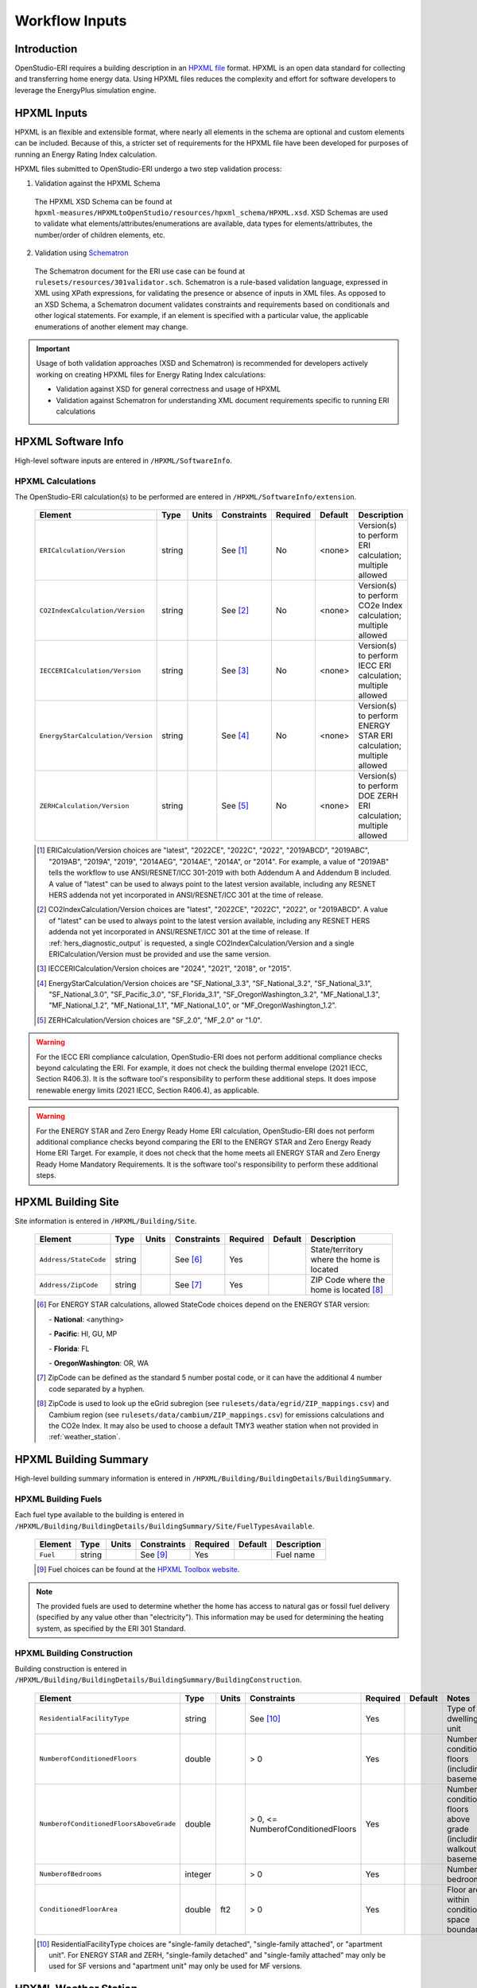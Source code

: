 .. _workflow_inputs:

Workflow Inputs
===============

Introduction
------------

OpenStudio-ERI requires a building description in an `HPXML file <https://hpxml.nrel.gov/>`_ format.
HPXML is an open data standard for collecting and transferring home energy data.
Using HPXML files reduces the complexity and effort for software developers to leverage the EnergyPlus simulation engine.

HPXML Inputs
------------

HPXML is an flexible and extensible format, where nearly all elements in the schema are optional and custom elements can be included.
Because of this, a stricter set of requirements for the HPXML file have been developed for purposes of running an Energy Rating Index calculation.

HPXML files submitted to OpenStudio-ERI undergo a two step validation process:

1. Validation against the HPXML Schema

  The HPXML XSD Schema can be found at ``hpxml-measures/HPXMLtoOpenStudio/resources/hpxml_schema/HPXML.xsd``.
  XSD Schemas are used to validate what elements/attributes/enumerations are available, data types for elements/attributes, the number/order of children elements, etc.

2. Validation using `Schematron <http://schematron.com/>`_

  The Schematron document for the ERI use case can be found at ``rulesets/resources/301validator.sch``.
  Schematron is a rule-based validation language, expressed in XML using XPath expressions, for validating the presence or absence of inputs in XML files.
  As opposed to an XSD Schema, a Schematron document validates constraints and requirements based on conditionals and other logical statements.
  For example, if an element is specified with a particular value, the applicable enumerations of another element may change.

.. important::

  Usage of both validation approaches (XSD and Schematron) is recommended for developers actively working on creating HPXML files for Energy Rating Index calculations:

  - Validation against XSD for general correctness and usage of HPXML
  - Validation against Schematron for understanding XML document requirements specific to running ERI calculations

HPXML Software Info
-------------------

High-level software inputs are entered in ``/HPXML/SoftwareInfo``.

.. _hpxml_calculations:

HPXML Calculations
******************

The OpenStudio-ERI calculation(s) to be performed are entered in ``/HPXML/SoftwareInfo/extension``.

  =================================  ========  =======  ===========  ========  =======  ==================================
  Element                            Type      Units    Constraints  Required  Default  Description
  =================================  ========  =======  ===========  ========  =======  ==================================
  ``ERICalculation/Version``         string             See [#]_     No        <none>   Version(s) to perform ERI calculation; multiple allowed
  ``CO2IndexCalculation/Version``    string             See [#]_     No        <none>   Version(s) to perform CO2e Index calculation; multiple allowed
  ``IECCERICalculation/Version``     string             See [#]_     No        <none>   Version(s) to perform IECC ERI calculation; multiple allowed
  ``EnergyStarCalculation/Version``  string             See [#]_     No        <none>   Version(s) to perform ENERGY STAR ERI calculation; multiple allowed
  ``ZERHCalculation/Version``        string             See [#]_     No        <none>   Version(s) to perform DOE ZERH ERI calculation; multiple allowed
  =================================  ========  =======  ===========  ========  =======  ==================================

  .. [#] ERICalculation/Version choices are "latest", "2022CE", "2022C", "2022", "2019ABCD", "2019ABC", "2019AB", "2019A", "2019", "2014AEG", "2014AE", "2014A", or "2014".
         For example, a value of "2019AB" tells the workflow to use ANSI/RESNET/ICC 301-2019 with both Addendum A and Addendum B included.
         A value of "latest" can be used to always point to the latest version available, including any RESNET HERS addenda not yet incorporated in ANSI/RESNET/ICC 301 at the time of release.
  .. [#] CO2IndexCalculation/Version choices are "latest", "2022CE", "2022C", "2022", or "2019ABCD".
         A value of "latest" can be used to always point to the latest version available, including any RESNET HERS addenda not yet incorporated in ANSI/RESNET/ICC 301 at the time of release.
         If :ref:`hers_diagnostic_output` is requested, a single CO2IndexCalculation/Version and a single ERICalculation/Version must be provided and use the same version.
  .. [#] IECCERICalculation/Version choices are "2024", "2021", "2018", or "2015".
  .. [#] EnergyStarCalculation/Version choices are "SF_National_3.3", "SF_National_3.2", "SF_National_3.1", "SF_National_3.0", "SF_Pacific_3.0", "SF_Florida_3.1", "SF_OregonWashington_3.2", "MF_National_1.3", "MF_National_1.2", "MF_National_1.1", "MF_National_1.0", or "MF_OregonWashington_1.2".
  .. [#] ZERHCalculation/Version choices are "SF_2.0", "MF_2.0" or "1.0".

.. warning::

  For the IECC ERI compliance calculation, OpenStudio-ERI does not perform additional compliance checks beyond calculating the ERI.
  For example, it does not check the building thermal envelope (2021 IECC, Section R406.3).
  It is the software tool's responsibility to perform these additional steps.
  It does impose renewable energy limits (2021 IECC, Section R406.4), as applicable.

.. warning::

  For the ENERGY STAR and Zero Energy Ready Home ERI calculation, OpenStudio-ERI does not perform additional compliance checks beyond comparing the ERI to the ENERGY STAR and Zero Energy Ready Home ERI Target.
  For example, it does not check that the home meets all ENERGY STAR and Zero Energy Ready Home Mandatory Requirements.
  It is the software tool's responsibility to perform these additional steps.

HPXML Building Site
-------------------

Site information is entered in ``/HPXML/Building/Site``.

  =====================  ========  =======  ===========  ========  =======  ============================
  Element                Type      Units    Constraints  Required  Default  Description
  =====================  ========  =======  ===========  ========  =======  ============================
  ``Address/StateCode``  string             See [#]_     Yes                State/territory where the home is located
  ``Address/ZipCode``    string             See [#]_     Yes                ZIP Code where the home is located [#]_
  =====================  ========  =======  ===========  ========  =======  ============================

  .. [#] For ENERGY STAR calculations, allowed StateCode choices depend on the ENERGY STAR version:

         \- **National**: <anything>

         \- **Pacific**: HI, GU, MP

         \- **Florida**: FL

         \- **OregonWashington**: OR, WA

  .. [#] ZipCode can be defined as the standard 5 number postal code, or it can have the additional 4 number code separated by a hyphen.
  .. [#] ZipCode is used to look up the eGrid subregion (see ``rulesets/data/egrid/ZIP_mappings.csv``) and Cambium region (see ``rulesets/data/cambium/ZIP_mappings.csv``) for emissions calculations and the CO2e Index.
         It may also be used to choose a default TMY3 weather station when not provided in :ref:`weather_station`.

HPXML Building Summary
----------------------

High-level building summary information is entered in ``/HPXML/Building/BuildingDetails/BuildingSummary``.

HPXML Building Fuels
********************

Each fuel type available to the building is entered in ``/HPXML/Building/BuildingDetails/BuildingSummary/Site/FuelTypesAvailable``.

  ========  ========  =======  ===========  ========  =======  ============================
  Element   Type      Units    Constraints  Required  Default  Description
  ========  ========  =======  ===========  ========  =======  ============================
  ``Fuel``  string             See [#]_     Yes                Fuel name
  ========  ========  =======  ===========  ========  =======  ============================

  .. [#] Fuel choices can be found at the `HPXML Toolbox website <https://hpxml.nrel.gov/datadictionary/3.0.0/Building/BuildingDetails/BuildingSummary/Site/FuelTypesAvailable/Fuel>`_.

.. note::

  The provided fuels are used to determine whether the home has access to natural gas or fossil fuel delivery (specified by any value other than "electricity").
  This information may be used for determining the heating system, as specified by the ERI 301 Standard.

HPXML Building Construction
***************************

Building construction is entered in ``/HPXML/Building/BuildingDetails/BuildingSummary/BuildingConstruction``.

  =============================================================  ========  =========  =================================  ========  ========  =======================================================================
  Element                                                        Type      Units      Constraints                        Required  Default   Notes
  =============================================================  ========  =========  =================================  ========  ========  =======================================================================
  ``ResidentialFacilityType``                                    string               See [#]_                           Yes                 Type of dwelling unit
  ``NumberofConditionedFloors``                                  double               > 0                                Yes                 Number of conditioned floors (including a basement)
  ``NumberofConditionedFloorsAboveGrade``                        double               > 0, <= NumberofConditionedFloors  Yes                 Number of conditioned floors above grade (including a walkout basement)
  ``NumberofBedrooms``                                           integer              > 0                                Yes                 Number of bedrooms
  ``ConditionedFloorArea``                                       double    ft2        > 0                                Yes                 Floor area within conditioned space boundary
  =============================================================  ========  =========  =================================  ========  ========  =======================================================================

  .. [#] ResidentialFacilityType choices are "single-family detached", "single-family attached", or "apartment unit".
         For ENERGY STAR and ZERH, "single-family detached" and "single-family attached" may only be used for SF versions and "apartment unit" may only be used for MF versions.

.. _weather_station:

HPXML Weather Station
---------------------

Weather information is entered in ``/HPXML/Building/BuildingDetails/ClimateandRiskZones/WeatherStation``.

  =========================  ======  =======  ===========  ========  ========  ==============================================
  Element                    Type    Units    Constraints  Required  Default   Notes
  =========================  ======  =======  ===========  ========  ========  ==============================================
  ``SystemIdentifier``       id                            Yes                 Unique identifier
  ``Name``                   string                        Yes                 Name of weather station
  ``extension/EPWFilePath``  string                        No        See [#]_  Path to the EnergyPlus weather file (EPW) [#]_
  =========================  ======  =======  ===========  ========  ========  ==============================================

  .. [#] If EPWFilePath not provided, defaults based on the U.S. TMY3 weather station closest to the zip code centroid.
         The mapping can be found at ``hpxml-measures/HPXMLtoOpenStudio/resources/data/zipcode_weather_stations.csv``.
  .. [#] A full set of U.S. TMY3 weather files can be `downloaded here <https://data.nrel.gov/system/files/128/tmy3s-cache-csv.zip>`_.

HPXML Climate Zones
-------------------

One or more IECC climate zones are each entered as a ``/HPXML/Building/BuildingDetails/ClimateandRiskZones/ClimateZoneIECC``.

  =================================  ========  =====  ===========  ========  ========  ===============
  Element                            Type      Units  Constraints  Required  Default   Description
  =================================  ========  =====  ===========  ========  ========  ===============
  ``Year``                           integer          See [#]_     Yes [#]_            IECC year
  ``ClimateZone``                    string           See [#]_     Yes                 IECC zone
  =================================  ========  =====  ===========  ========  ========  ===============

  .. [#] Year choices are 2003, 2006, 2009, 2012, 2015, 2018, 2021, or 2024.
  .. [#] The IECC climate zone for 2006 is always required.
         IECC climate zone years other than 2006 are optional; for programs that use specific IECC climate zone years (e.g., 2021 for ZERH SF 2.0), that year is used if provided, otherwise the next earliest provided year will be used with the assumption that the climate zone has not changed across the years.
         See below for the list of climate zone years used by different programs:

         \- **ENERGY STAR SF_National_3.3, SF_National_3.2, MF_National_1.3, MF_National_1.2**: 2021

         \- **ENERGY STAR SF_National_3.1, MF_National_1.1, SF_OregonWashington_3.2, MF_OregonWashington_1.2**: 2012

         \- **ZERH SF_2.0, MF_2.0**: 2021

         \- **ZERH 1.0**: 2015

         \- **IECC ERI 20XX**: 20XX

  .. [#] ClimateZone choices are "1A", "1B", "1C", "2A", "2B", "2C", "3A", "3B", "3C", "4A", "4B", "4C", "5A", "5B", "5C", "6A", "6B", "6C", "7", or "8".

HPXML Enclosure
---------------

The dwelling unit's enclosure is entered in ``/HPXML/Building/BuildingDetails/Enclosure``.

All surfaces that bound different space types of the dwelling unit (i.e., not just thermal boundary surfaces) must be specified in the HPXML file.
For example, an attached garage would generally be defined by walls adjacent to conditioned space, walls adjacent to outdoors, a slab, and a roof or ceiling.
For software tools that do not collect sufficient inputs for every required surface, the software developers will need to make assumptions about these surfaces or collect additional input.

Interior partition surfaces (e.g., walls between rooms inside conditioned space, or the floor between two conditioned stories) can be excluded.

For single-family attached (SFA) or multifamily (MF) buildings, surfaces between unconditioned space and the neighboring unit's same unconditioned space should set ``InteriorAdjacentTo`` and ``ExteriorAdjacentTo`` to the same value.
For example, a foundation wall between the unit's vented crawlspace and the neighboring unit's vented crawlspace would use ``InteriorAdjacentTo="crawlspace - vented"`` and ``ExteriorAdjacentTo="crawlspace - vented"``.

.. warning::

  It is the software tool's responsibility to provide the appropriate building surfaces.
  While some error-checking is in place, it is not possible to know whether some surfaces are incorrectly missing.

Also note that wall and roof surfaces do not require an azimuth to be specified.
Rather, only the windows/skylights themselves require an azimuth.
Thus, software tools can choose to use a single wall (or roof) surface to represent multiple wall (or roof) surfaces for the entire building if all their other properties (construction type, interior/exterior adjacency, etc.) are identical.

HPXML Air Infiltration
**********************

Building air leakage is entered in ``/HPXML/Building/BuildingDetails/Enclosure/AirInfiltration/AirInfiltrationMeasurement``.

  ====================================  ======  =====  ===========  =========  ========  ===============================================
  Element                               Type    Units  Constraints  Required   Default   Notes
  ====================================  ======  =====  ===========  =========  ========  ===============================================
  ``SystemIdentifier``                  id                          Yes                  Unique identifier
  ``InfiltrationVolume``                double  ft3    > 0          Yes                  Volume associated with infiltration measurement [#]_
  ``InfiltrationHeight``                double  ft     > 0          No         See [#]_  Height associated with infiltration measurement [#]_
  ====================================  ======  =====  ===========  =========  ========  ===============================================

  .. [#] InfiltrationVolume can be thought of as the volume of space most impacted by a blower door test.
         Note that InfiltrationVolume can be larger than ConditionedBuildingVolume as it can include, e.g., attics or basements with access doors/hatches that are open during the blower door test.
  .. [#] If InfiltrationHeight not provided, it is inferred from other inputs (e.g., conditioned floor area, number of conditioned floors above-grade, above-grade foundation wall height, etc.).
  .. [#] InfiltrationHeight is defined as the vertical distance between the lowest and highest above-grade points within the pressure boundary, per ASHRAE 62.2.

In addition, one of the following air leakage types must also be defined:

- :ref:`infil_ach_cfm`
- :ref:`infil_natural_ach_cfm`
- :ref:`infil_ela`

.. _infil_ach_cfm:

ACH or CFM
~~~~~~~~~~

If entering air leakage as ACH or CFM at a user-specific pressure, additional information is entered in ``/HPXML/Building/BuildingDetails/Enclosure/AirInfiltration/AirInfiltrationMeasurement``.
For example, ACH50 (ACH at 50 Pascals) is a commonly obtained value from a blower door measurement.

  ====================================  ======  =====  ===========  =========  =======  ===============================================
  Element                               Type    Units  Constraints  Required   Default  Notes
  ====================================  ======  =====  ===========  =========  =======  ===============================================
  ``HousePressure``                     double  Pa     > 0          Yes                 House pressure with respect to outside [#]_
  ``BuildingAirLeakage/UnitofMeasure``  string         See [#]_     Yes                 Units for air leakage
  ``BuildingAirLeakage/AirLeakage``     double         > 0          Yes                 Value for air leakage [#]_
  ====================================  ======  =====  ===========  =========  =======  ===============================================

  .. [#] HousePressure typical value is 50 Pa.
  .. [#] UnitofMeasure choices are "ACH" or "CFM".
  .. [#] For attached dwelling units, BuildingAirLeakage/AirLeakage should be a compartmentalization test value and *not* adjusted by the Aext reduction factor specified in ANSI/RESNET/ICC 301.
         OpenStudio-ERI will automatically calculate and apply the Aext adjustment (and the Aext value can be found in, e.g., the ERIRatedHome.xml output file).
         Note that all attached surfaces, even adiabatic surfaces, must be defined in the HPXML file.

.. _infil_natural_ach_cfm:

Natural ACH or CFM
~~~~~~~~~~~~~~~~~~

If entering air leakage as natural ACH or CFM, additional information is entered in ``/HPXML/Building/BuildingDetails/Enclosure/AirInfiltration/AirInfiltrationMeasurement``.
Natural ACH or CFM represents the annual average infiltration that a building will see.

  ====================================  ======  =====  ===========  =========  =======  =================================
  Element                               Type    Units  Constraints  Required   Default  Notes
  ====================================  ======  =====  ===========  =========  =======  =================================
  ``BuildingAirLeakage/UnitofMeasure``  string         See [#]_     Yes                 Units for air leakage
  ``BuildingAirLeakage/AirLeakage``     double         > 0          Yes                 Value for air leakage [#]_
  ====================================  ======  =====  ===========  =========  =======  =================================

  .. [#] UnitofMeasure choices are "ACHnatural" or "CFMnatural".
  .. [#] For attached dwelling units, BuildingAirLeakage/AirLeakage should *not* be adjusted by the Aext reduction factor specified in ANSI/RESNET/ICC 301.
         OpenStudio-ERI will automatically calculate and apply the Aext adjustment (and the Aext value can be found in, e.g., the ERIRatedHome.xml output file).

.. _infil_ela:

Effective Leakage Area
~~~~~~~~~~~~~~~~~~~~~~

If entering air leakage as Effective Leakage Area (ELA), additional information is entered in ``/HPXML/Building/BuildingDetails/Enclosure/AirInfiltration/AirInfiltrationMeasurement``.
Effective Leakage Area is defined as the area of a special nozzle-shaped hole (similar to the inlet of a blower door fan) that would leak the same amount of air as the building does at a pressure difference of 4 Pascals.
Note that ELA is different than Equivalent Leakage Area (EqLA), which involves a sharp-edged hole at a pressure difference of 10 Pascals.

  ====================================  ======  =======  ===========  =========  =========================  ===============================================
  Element                               Type    Units    Constraints  Required   Default                    Notes
  ====================================  ======  =======  ===========  =========  =========================  ===============================================
  ``EffectiveLeakageArea``              double  sq. in.  >= 0         Yes                                   Effective leakage area value [#]_
  ====================================  ======  =======  ===========  =========  =========================  ===============================================

  .. [#] For attached dwelling units, BuildingAirLeakage/AirLeakage should *not* be adjusted by the Aext reduction factor specified in ANSI/RESNET/ICC 301.
         OpenStudio-ERI will automatically calculate and apply the Aext adjustment (and the Aext value can be found in, e.g., the ERIRatedHome.xml output file).

HPXML Attics
************

If the dwelling unit has an unvented attic, additional information is entered in ``/HPXML/Building/BuildingDetails/Enclosure/Attics/Attic[AtticType/Attic[Vented="false"]]``.

  ============================  =======  =====  ===========  ========  =======  ===============================================
  Element                       Type     Units  Constraints  Required  Default  Notes
  ============================  =======  =====  ===========  ========  =======  ===============================================
  ``WithinInfiltrationVolume``  boolean         See [#]_     Yes                Included in the air infiltration measurement?
  ============================  =======  =====  ===========  ========  =======  ===============================================

  .. [#] If there are multiple unvented attics, they must all have the same value.

If the dwelling unit has a vented attic, additional information is entered in ``/HPXML/Building/BuildingDetails/Enclosure/Attics/Attic[AtticType/Attic[Vented="true"]]``.

  =================================  ======  =====  ===========  ========  =======  ==========================
  Element                            Type    Units  Constraints  Required  Default  Notes
  =================================  ======  =====  ===========  ========  =======  ==========================
  ``VentilationRate/UnitofMeasure``  string         See [#]_     No        SLA      Units for ventilation rate
  ``VentilationRate/Value``          double         > 0 [#]_     No        1/300    Value for ventilation rate
  =================================  ======  =====  ===========  ========  =======  ==========================

  .. [#] UnitofMeasure choices are "SLA" (specific leakage area) or "ACHnatural" (natural air changes per hour).
  .. [#] If there are multiple vented attics, they must all have the same value.

HPXML Foundations
*****************

If the dwelling unit has an unconditioned basement, additional information is entered in ``/HPXML/Building/BuildingDetails/Enclosure/Foundations/Foundation[FoundationType/Basement[Conditioned='false']]``.

  ============================  =======  =====  ===========  ========  =======  ===============================================
  Element                       Type     Units  Constraints  Required  Default  Notes
  ============================  =======  =====  ===========  ========  =======  ===============================================
  ``WithinInfiltrationVolume``  boolean         See [#]_     Yes                Included in the air infiltration measurement?
  ============================  =======  =====  ===========  ========  =======  ===============================================

  .. [#] If there are multiple unconditioned basements, they must all have the same value.

If the dwelling unit has an unvented crawlspace, additional information is entered in ``/HPXML/Building/BuildingDetails/Enclosure/Foundations/Foundation[FoundationType/Crawlspace[Vented='false']]``.

  ============================  =======  =====  ===========  ========  =======  ===============================================
  Element                       Type     Units  Constraints  Required  Default  Notes
  ============================  =======  =====  ===========  ========  =======  ===============================================
  ``WithinInfiltrationVolume``  boolean         See [#]_     Yes                Included in the air infiltration measurement?
  ============================  =======  =====  ===========  ========  =======  ===============================================

  .. [#] If there are multiple unvented crawlspaces, they must all have the same value.

If the dwelling unit has a vented crawlspace, additional information is entered in ``/HPXML/Building/BuildingDetails/Enclosure/Foundations/Foundation[FoundationType/Crawlspace[Vented="true"]]``.

  =================================  ======  =====  ===========  ========  =======  ==========================
  Element                            Type    Units  Constraints  Required  Default  Notes
  =================================  ======  =====  ===========  ========  =======  ==========================
  ``VentilationRate/UnitofMeasure``  string         See [#]_     No        SLA      Units for ventilation rate
  ``VentilationRate/Value``          double         > 0 [#]_     No        1/150    Value for ventilation rate
  =================================  ======  =====  ===========  ========  =======  ==========================

  .. [#] UnitofMeasure only choice is "SLA" (specific leakage area).
  .. [#] If there are multiple vented crawlspaces, they must all have the same value.

HPXML Roofs
***********

Each pitched or flat roof surface that is exposed to ambient conditions is entered as a ``/HPXML/Building/BuildingDetails/Enclosure/Roofs/Roof``.

For a multifamily building where the dwelling unit has another dwelling unit above it, the surface between the two dwelling units should be considered a ``Floor`` and not a ``Roof``.

  ======================================  =========  ============  ============  =========  ========  ==================================
  Element                                 Type       Units         Constraints   Required   Default   Notes
  ======================================  =========  ============  ============  =========  ========  ==================================
  ``SystemIdentifier``                    id                                     Yes                  Unique identifier
  ``InteriorAdjacentTo``                  string                   See [#]_      Yes                  Interior adjacent space type
  ``Area``                                double     ft2           > 0           Yes                  Gross area (including skylights)
  ``Azimuth``                             integer    deg           >= 0, <= 359  No         See [#]_  Azimuth (clockwise from North)
  ``SolarAbsorptance``                    double                   >= 0, <= 1    Yes                  Solar absorptance of outermost material
  ``Emittance``                           double                   >= 0, <= 1    Yes                  Emittance of outermost material
  ``Pitch``                               double     ?/12          >= 0          Yes                  Pitch [#]_
  ``RadiantBarrier``                      boolean                                No         false     Presence of radiant barrier
  ``RadiantBarrierGrade``                 integer                  >= 1, <= 3    See [#]_             Radiant barrier installation grade
  ``Insulation/SystemIdentifier``         id                                     Yes                  Unique identifier
  ``Insulation/AssemblyEffectiveRValue``  double     F-ft2-hr/Btu  > 0           Yes                  Assembly R-value [#]_
  ======================================  =========  ============  ============  =========  ========  ==================================

  .. [#] InteriorAdjacentTo choices are "attic - vented", "attic - unvented", "conditioned space", or "garage".
         See :ref:`hpxmllocations` for descriptions.
  .. [#] If Azimuth not provided, and it's a *pitched* roof, modeled as four surfaces of equal area facing every direction.
         Azimuth is irrelevant for *flat* roofs.
  .. [#] Pitch is entered as vertical rise in inches for every 12 inches of horizontal run.
         For example, 6.0 means a 6/12 roof, which has a 26.57-degree roof slope.
  .. [#] RadiantBarrierGrade only required if RadiantBarrier=true.
  .. [#] AssemblyEffectiveRValue includes all material layers and interior/exterior air films.

.. warning::

  It is currently the software developer's responsibility to ensure the AssemblyEffectiveRValue includes the effects of insulation gaps (installation grading) and/or compressed insulation in cavities per `ANSI/RESNET/ICC 301-2022 <https://codes.iccsafe.org/content/RESNET3012022P1>`_.

HPXML Rim Joists
****************

Each rim joist surface (i.e., the perimeter of floor joists typically found between stories of a building or on top of a foundation wall) is entered as a ``/HPXML/Building/BuildingDetails/Enclosure/RimJoists/RimJoist``.

  ======================================  =======  ============  ============  ========  ===========  ==============================
  Element                                 Type     Units         Constraints   Required  Default      Notes
  ======================================  =======  ============  ============  ========  ===========  ==============================
  ``SystemIdentifier``                    id                                   Yes                    Unique identifier
  ``ExteriorAdjacentTo``                  string                 See [#]_      Yes                    Exterior adjacent space type
  ``InteriorAdjacentTo``                  string                 See [#]_      Yes                    Interior adjacent space type
  ``Area``                                double   ft2           > 0           Yes                    Gross area
  ``Azimuth``                             integer  deg           >= 0, <= 359  No        See [#]_     Azimuth (clockwise from North)
  ``SolarAbsorptance``                    double                 >= 0, <= 1    See [#]_               Solar absorptance of outermost material
  ``Emittance``                           double                 >= 0, <= 1    See [#]_               Emittance of outermost material
  ``Insulation/SystemIdentifier``         id                                   Yes                    Unique identifier
  ``Insulation/AssemblyEffectiveRValue``  double   F-ft2-hr/Btu  > 0           Yes                    Assembly R-value [#]_
  ======================================  =======  ============  ============  ========  ===========  ==============================

  .. [#] ExteriorAdjacentTo choices are "outside", "attic - vented", "attic - unvented", "basement - conditioned", "basement - unconditioned", "crawlspace - vented", "crawlspace - unvented", "garage", "other housing unit", "other heated space", "other multifamily buffer space", or "other non-freezing space".
         See :ref:`hpxmllocations` for descriptions.
  .. [#] InteriorAdjacentTo choices are "conditioned space", "attic - vented", "attic - unvented", "basement - conditioned", "basement - unconditioned", "crawlspace - vented", "crawlspace - unvented", or "garage".
         See :ref:`hpxmllocations` for descriptions.
  .. [#] If Azimuth not provided, and it's an *exterior* rim joist, modeled as four surfaces of equal area facing every direction.
         Azimuth is irrelevant for *interior* rim joists.
  .. [#] SolarAbsorptance only required for exterior rim joists (i.e., ExteriorAdjacentTo=outside).
  .. [#] Emittance only required for exterior rim joists (i.e., ExteriorAdjacentTo=outside).
  .. [#] AssemblyEffectiveRValue includes all material layers and interior/exterior air films.

.. warning::

  It is currently the software developer's responsibility to ensure the AssemblyEffectiveRValue includes the effects of insulation gaps (installation grading) and/or compressed insulation in cavities per `ANSI/RESNET/ICC 301-2022 <https://codes.iccsafe.org/content/RESNET3012022P1>`_.

HPXML Walls
***********

Each wall surface is entered as a ``/HPXML/Building/BuildingDetails/Enclosure/Walls/Wall``.

  ======================================  =======  ============  ============  ========  ===========  ====================================
  Element                                 Type     Units         Constraints   Required  Default      Notes
  ======================================  =======  ============  ============  ========  ===========  ====================================
  ``SystemIdentifier``                    id                                   Yes                    Unique identifier
  ``ExteriorAdjacentTo``                  string                 See [#]_      Yes                    Exterior adjacent space type
  ``InteriorAdjacentTo``                  string                 See [#]_      Yes                    Interior adjacent space type
  ``WallType``                            element                See [#]_      Yes                    Wall type (for thermal mass)
  ``Area``                                double   ft2           > 0           Yes                    Gross area (including doors/windows)
  ``Azimuth``                             integer  deg           >= 0, <= 359  No        See [#]_     Azimuth (clockwise from North)
  ``SolarAbsorptance``                    double                 >= 0, <= 1    See [#]_               Solar absorptance of outermost material
  ``Emittance``                           double                 >= 0, <= 1    See [#]_               Emittance of outermost material
  ``Insulation/SystemIdentifier``         id                                   Yes                    Unique identifier
  ``Insulation/AssemblyEffectiveRValue``  double   F-ft2-hr/Btu  > 0           Yes                    Assembly R-value [#]_
  ======================================  =======  ============  ============  ========  ===========  ====================================

  .. [#] ExteriorAdjacentTo choices are "outside", "attic - vented", "attic - unvented", "basement - conditioned", "basement - unconditioned", "crawlspace - vented", "crawlspace - unvented", "garage", "other housing unit", "other heated space", "other multifamily buffer space", or "other non-freezing space".
         See :ref:`hpxmllocations` for descriptions.
  .. [#] InteriorAdjacentTo choices are "conditioned space", "attic - vented", "attic - unvented", "basement - conditioned", "basement - unconditioned", "crawlspace - vented", "crawlspace - unvented", or "garage".
         See :ref:`hpxmllocations` for descriptions.
  .. [#] WallType child element choices are ``WoodStud``, ``DoubleWoodStud``, ``ConcreteMasonryUnit``, ``StructuralInsulatedPanel``, ``InsulatedConcreteForms``, ``SteelFrame``, ``SolidConcrete``, ``StructuralBrick``, ``StrawBale``, ``Stone``, ``LogWall``, or ``Adobe``.
  .. [#] If Azimuth not provided, and it's an *exterior* wall, modeled as four surfaces of equal area facing every direction.
         Azimuth is irrelevant for *interior* walls (e.g., between conditioned space and garage).
  .. [#] SolarAbsorptance only required for exterior walls (i.e., ExteriorAdjacentTo=outside).
  .. [#] Emittance only required for exterior walls (i.e., ExteriorAdjacentTo=outside).
  .. [#] AssemblyEffectiveRValue includes all material layers and interior/exterior air films.

.. warning::

  It is currently the software developer's responsibility to ensure the AssemblyEffectiveRValue includes the effects of insulation gaps (installation grading) and/or compressed insulation in cavities per `ANSI/RESNET/ICC 301-2022 <https://codes.iccsafe.org/content/RESNET3012022P1>`_.

HPXML Foundation Walls
**********************

Each foundation wall surface is entered as a ``/HPXML/Building/BuildingDetails/Enclosure/FoundationWalls/FoundationWall``.
Any wall surface in contact with the ground is considered a foundation wall.

  ==============================================================  ========  ============  ===============  =========  ==============  ====================================
  Element                                                         Type      Units         Constraints      Required   Default         Notes
  ==============================================================  ========  ============  ===============  =========  ==============  ====================================
  ``SystemIdentifier``                                            id                                       Yes                        Unique identifier
  ``ExteriorAdjacentTo``                                          string                  See [#]_         Yes                        Exterior adjacent space type [#]_
  ``InteriorAdjacentTo``                                          string                  See [#]_         Yes                        Interior adjacent space type
  ``Type``                                                        string                  See [#]_         No         solid concrete  Type of material
  ``Height``                                                      double    ft            > 0              Yes                        Total height
  ``Area``                                                        double    ft2           > 0              Yes                        Gross area (including doors/windows)
  ``Azimuth``                                                     integer   deg           >= 0, <= 359     No         See [#]_        Azimuth (clockwise from North)
  ``Thickness``                                                   double    in            > 0              No         8.0             Thickness excluding interior framing
  ``DepthBelowGrade``                                             double    ft            >= 0, <= Height  Yes                        Depth below grade [#]_
  ``Insulation/SystemIdentifier``                                 id                                       Yes                        Unique identifier
  ``Insulation/Layer[InstallationType="continuous - interior"]``  element                                  See [#]_                   Interior insulation layer
  ``Insulation/Layer[InstallationType="continuous - exterior"]``  element                                  See [#]_                   Exterior insulation layer
  ``Insulation/AssemblyEffectiveRValue``                          double    F-ft2-hr/Btu  > 0              See [#]_                   Assembly R-value [#]_
  ==============================================================  ========  ============  ===============  =========  ==============  ====================================

  .. [#] ExteriorAdjacentTo choices are "ground", "basement - conditioned", "basement - unconditioned", "crawlspace - vented", "crawlspace - unvented", "garage", "other housing unit", "other heated space", "other multifamily buffer space", or "other non-freezing space".
         See :ref:`hpxmllocations` for descriptions.
  .. [#] InteriorAdjacentTo choices are "basement - conditioned", "basement - unconditioned", "crawlspace - vented", "crawlspace - unvented", or "garage".
         See :ref:`hpxmllocations` for descriptions.
  .. [#] Interior foundation walls (e.g., between basement and crawlspace) should **not** use "ground" even if the foundation wall has some contact with the ground due to the difference in below-grade depths of the two adjacent spaces.
  .. [#] Type choices are "solid concrete", "concrete block", "concrete block foam core", "concrete block vermiculite core", "concrete block perlite core", "concrete block solid core", "double brick", or "wood".
  .. [#] If Azimuth not provided, and it's an *exterior* foundation wall, modeled as four surfaces of equal area facing every direction.
         Azimuth is irrelevant for *interior* foundation walls (e.g., between basement and garage).
  .. [#] For exterior foundation walls, depth below grade is relative to the ground plane.
         For interior foundation walls, depth below grade is the vertical span of foundation wall in contact with the ground.
         For example, an interior foundation wall between an 8 ft conditioned basement and a 3 ft crawlspace has a height of 8 ft and a depth below grade of 5 ft.
         Alternatively, an interior foundation wall between an 8 ft conditioned basement and an 8 ft unconditioned basement has a height of 8 ft and a depth below grade of 0 ft.
  .. [#] Layer[InstallationType="continuous - interior"] only required if AssemblyEffectiveRValue is not provided.
  .. [#] Layer[InstallationType="continuous - exterior"] only required if AssemblyEffectiveRValue is not provided.
  .. [#] AssemblyEffectiveRValue only required if Layer elements are not provided.
  .. [#] AssemblyEffectiveRValue includes all material layers and the interior air film; it should **not** include the exterior air film (for any above-grade exposure) or any soil thermal resistance.

.. warning::

  It is currently the software developer's responsibility to ensure the AssemblyEffectiveRValue includes the effects of insulation gaps (installation grading) and/or compressed insulation in cavities per `ANSI/RESNET/ICC 301-2022 <https://codes.iccsafe.org/content/RESNET3012022P1>`_.

If insulation layers are provided, additional information is entered in each ``FoundationWall/Insulation/Layer``.

  ==========================================  ========  ============  ===========  ========  =======  =====================================================================
  Element                                     Type      Units         Constraints  Required  Default  Notes
  ==========================================  ========  ============  ===========  ========  =======  =====================================================================
  ``NominalRValue``                           double    F-ft2-hr/Btu  >= 0         Yes                R-value of the foundation wall insulation; use zero if no insulation
  ``DistanceToTopOfInsulation``               double    ft            >= 0         Yes                Vertical distance from top of foundation wall to top of insulation
  ``DistanceToBottomOfInsulation``            double    ft            See [#]_     Yes                Vertical distance from top of foundation wall to bottom of insulation
  ==========================================  ========  ============  ===========  ========  =======  =====================================================================

  .. [#] When NominalRValue is non-zero, DistanceToBottomOfInsulation must be greater than DistanceToTopOfInsulation and less than or equal to FoundationWall/Height.

HPXML Floors
************

Each floor/ceiling surface that is not in contact with the ground (Slab) nor adjacent to ambient conditions above (Roof) is entered as a ``/HPXML/Building/BuildingDetails/Enclosure/Floors/Floor``.

  ======================================  ========  ============  ===========  ========  =======  ============================
  Element                                 Type      Units         Constraints  Required  Default  Notes
  ======================================  ========  ============  ===========  ========  =======  ============================
  ``SystemIdentifier``                    id                                   Yes                Unique identifier
  ``ExteriorAdjacentTo``                  string                  See [#]_     Yes                Exterior adjacent space type
  ``InteriorAdjacentTo``                  string                  See [#]_     Yes                Interior adjacent space type
  ``FloorOrCeiling``                      string                  See [#]_     See [#]_           Floor or ceiling from the perspective of the conditioned space
  ``FloorType``                           element                 See [#]_     Yes                Floor type (for thermal mass)
  ``Area``                                double    ft2           > 0          Yes                Gross area (including skylights for ceilings)
  ``Insulation/SystemIdentifier``         id                                   Yes                Unique identifier
  ``Insulation/AssemblyEffectiveRValue``  double    F-ft2-hr/Btu  > 0          Yes                Assembly R-value [#]_
  ======================================  ========  ============  ===========  ========  =======  ============================

  .. [#] ExteriorAdjacentTo choices are "outside", "attic - vented", "attic - unvented", "basement - conditioned", "basement - unconditioned", "crawlspace - vented", "crawlspace - unvented", "garage", "other housing unit", "other heated space", "other multifamily buffer space", or "other non-freezing space".
         See :ref:`hpxmllocations` for descriptions.
  .. [#] InteriorAdjacentTo choices are "conditioned space", "attic - vented", "attic - unvented", "basement - conditioned", "basement - unconditioned", "crawlspace - vented", "crawlspace - unvented", or "garage".
         See :ref:`hpxmllocations` for descriptions.
  .. [#] FloorOrCeiling choices are "floor" or "ceiling".
  .. [#] FloorOrCeiling only required for floors adjacent to "other housing unit", "other heated space", "other multifamily buffer space", or "other non-freezing space".
  .. [#] FloorType child element choices are ``WoodFrame``, ``StructuralInsulatedPanel``, ``SteelFrame``, or ``SolidConcrete``.
  .. [#] AssemblyEffectiveRValue includes all material layers and interior/exterior air films.

.. warning::

  It is currently the software developer's responsibility to ensure the AssemblyEffectiveRValue includes the effects of insulation gaps (installation grading), compressed insulation in cavities, and/or reduced attic floor insulation thickness at the eaves per `ANSI/RESNET/ICC 301-2022 <https://codes.iccsafe.org/content/RESNET3012022P1>`_.

HPXML Slabs
***********

Each space type that borders the ground (i.e., basement, crawlspace, garage, and slab-on-grade foundation) should have a slab entered as a ``/HPXML/Building/BuildingDetails/Enclosure/Slabs/Slab``.

  =======================================================  ========  ============  ===========  =========  ========  ====================================================
  Element                                                  Type      Units         Constraints  Required   Default   Notes
  =======================================================  ========  ============  ===========  =========  ========  ====================================================
  ``SystemIdentifier``                                     id                                   Yes                  Unique identifier
  ``InteriorAdjacentTo``                                   string                  See [#]_     Yes                  Interior adjacent space type
  ``Area``                                                 double    ft2           > 0          Yes                  Gross area
  ``Thickness``                                            double    in            >= 0         No         See [#]_  Thickness [#]_
  ``ExposedPerimeter``                                     double    ft            >= 0         Yes                  Perimeter exposed to ambient conditions [#]_
  ``DepthBelowGrade``                                      double    ft            >= 0         No         See [#]_  Depth from the top of the slab surface to grade
  ``PerimeterInsulation/SystemIdentifier``                 id                                   Yes                  Unique identifier
  ``PerimeterInsulation/Layer/NominalRValue``              double    F-ft2-hr/Btu  >= 0         Yes                  R-value of vertical insulation (see figure below)
  ``PerimeterInsulation/Layer/InsulationDepth``            double    ft            >= 0         Yes                  Depth from top of slab to bottom of vertical insulation
  ``UnderSlabInsulation/SystemIdentifier``                 id                                   Yes                  Unique identifier
  ``UnderSlabInsulation/Layer/NominalRValue``              double    F-ft2-hr/Btu  >= 0         Yes                  R-value of horizontal insulation (see figure below)
  ``UnderSlabInsulation/Layer/InsulationWidth``            double    ft            >= 0         See [#]_             Width from slab edge inward of horizontal insulation
  ``UnderSlabInsulation/Layer/InsulationSpansEntireSlab``  boolean                              See [#]_             Whether horizontal insulation spans entire slab
  ``extension/GapInsulationRValue``                        double    F-ft2-hr/Btu  >= 0         No         See [#]_  R-value of gap insulation (see figure below)
  ``extension/CarpetFraction``                             double    frac          >= 0, <= 1   Yes                  Fraction of slab covered by carpet
  ``extension/CarpetRValue``                               double    F-ft2-hr/Btu  >= 0         Yes                  Carpet R-value
  =======================================================  ========  ============  ===========  =========  ========  ====================================================

  .. [#] InteriorAdjacentTo choices are "conditioned space", "basement - conditioned", "basement - unconditioned", "crawlspace - vented", "crawlspace - unvented", or "garage".
         See :ref:`hpxmllocations` for descriptions.
  .. [#] If Thickness not provided, defaults to 0 when adjacent to crawlspace and 4 inches for all other cases.
  .. [#] For a crawlspace with a dirt floor, enter a thickness of zero.
  .. [#] ExposedPerimeter includes any slab length that falls along the perimeter of the building's footprint (i.e., is exposed to ground or outdoor air conditions).
         See the figure below for an example of calculating slab exposed perimeter.
  .. [#] If DepthBelowGrade not provided, defaults to zero for foundation types without walls.
         For foundation types with walls, DepthBelowGrade is ignored as the slab's position relative to grade is determined by the ``FoundationWall/DepthBelowGrade`` value(s).
  .. [#] InsulationWidth only required if InsulationSpansEntireSlab=true is not provided.
  .. [#] InsulationSpansEntireSlab=true only required if InsulationWidth is not provided.
  .. [#] If GapInsulationRValue not provided, defaults to 5.0 if there is under slab (horizontal) insulation, otherwise 0.0.

An example of calculating slab exposed perimeter is shown below:

.. image:: images/slab_exposed_perimeter.png
   :align: center

As illustrated above, basement slab edge adjacent to a garage slab or crawlspace is not considered exposed perimeter.
It is quite uncommon for a slab to have an exposed perimeter of zero.
Heat transfer is only calculated for the length of exposed perimeter; the rest of the perimeter is assumed to have minimal heat transfer.

Slab insulation locations can be visualized in the figure below:

.. image:: images/slab.png
   :align: center

.. _windowinputs:

HPXML Windows
*************

Each window or glass door area is entered as a ``/HPXML/Building/BuildingDetails/Enclosure/Windows/Window``.

  ============================================  ========  ============  ============  ========  ===========  ==============================================
  Element                                       Type      Units         Constraints   Required  Default      Notes
  ============================================  ========  ============  ============  ========  ===========  ==============================================
  ``SystemIdentifier``                          id                                    Yes                    Unique identifier
  ``Area``                                      double    ft2           > 0           Yes                    Total area [#]_
  ``Azimuth``                                   integer   deg           >= 0, <= 359  Yes                    Azimuth (clockwise from North)
  ``UFactor``                                   double    Btu/F-ft2-hr  > 0           Yes                    Full-assembly NFRC U-factor
  ``SHGC``                                      double                  > 0, < 1      Yes                    Full-assembly NFRC solar heat gain coefficient
  ``Overhangs``                                 element                               No        <none>       Presence of overhangs (including roof eaves)
  ``FractionOperable``                          double    frac          >= 0, <= 1    Yes                    Operable fraction [#]_
  ``PerformanceClass``                          string                  See [#]_      No        residential  Performance class
  ``AttachedToWall``                            idref                   See [#]_      Yes                    ID of attached wall
  ============================================  ========  ============  ============  ========  ===========  ==============================================

  .. [#] For bay or garden windows, this should represent the *total* area, not just the primary flat exposure.
         The ratio of total area to primary flat exposure is typically around 1.15 for bay windows and 2.0 for garden windows.
  .. [#] FractionOperable reflects whether the windows are operable (can be opened), not how they are used by the occupants.
         If a ``Window`` represents a single window, the value should be 0 or 1.
         If a ``Window`` represents multiple windows, the value is calculated as the total window area for any operable windows divided by the total window area.
  .. [#] PerformanceClass choices are "residential" (e.g., Class R) or "architectural" (e.g., Class AW).
  .. [#] AttachedToWall must reference a ``Wall`` or ``FoundationWall``.

If overhangs are specified, additional information is entered in ``Overhangs``.

  ============================  ========  ======  ===========  ========  =======  ========================================================
  Element                       Type      Units   Constraints  Required  Default  Notes
  ============================  ========  ======  ===========  ========  =======  ========================================================
  ``Depth``                     double    ft      >= 0         Yes                Depth of overhang
  ``DistanceToTopOfWindow``     double    ft      >= 0         Yes                Vertical distance from overhang to top of window
  ``DistanceToBottomOfWindow``  double    ft      See [#]_     Yes                Vertical distance from overhang to bottom of window [#]_
  ============================  ========  ======  ===========  ========  =======  ========================================================

  .. [#] The difference between DistanceToBottomOfWindow and DistanceToTopOfWindow defines the height of the window.
  .. [#] When Depth is non-zero, DistanceToBottomOfWindow must be greater than DistanceToTopOfWindow.

HPXML Skylights
***************

Each skylight is entered as a ``/HPXML/Building/BuildingDetails/Enclosure/Skylights/Skylight``.

  ============================================  ========  ============  ============  ========  =========  ==============================================
  Element                                       Type      Units         Constraints   Required  Default    Notes
  ============================================  ========  ============  ============  ========  =========  ==============================================
  ``SystemIdentifier``                          id                                    Yes                  Unique identifier
  ``Area``                                      double    ft2           > 0           Yes                  Total area [#]_
  ``Azimuth``                                   integer   deg           >= 0, <= 359  Yes                  Azimuth (clockwise from North)
  ``UFactor``                                   double    Btu/F-ft2-hr  > 0           Yes                  Full-assembly NFRC U-factor
  ``SHGC``                                      double                  > 0, < 1      Yes                  Full-assembly NFRC solar heat gain coefficient
  ``AttachedToRoof``                            idref                   See [#]_      Yes                  ID of attached roof
  ``AttachedToFloor``                           idref                   See [#]_      See [#]_             ID of attached attic floor for a skylight with a shaft or sun tunnel
  ``extension/Curb``                            element                               No        <none>     Presence of curb (skylight wall above the roof deck) [#]_
  ``extension/Shaft``                           element                               No        <none>     Presence of shaft (skylight wall below the roof deck) [#]_
  ============================================  ========  ============  ============  ========  =========  ==============================================

  .. [#] For dome skylights, this should represent the *total* area, not just the primary flat exposure.
         The ratio of total area to primary flat exposure is typically around 1.25 for dome skylights.
  .. [#] AttachedToRoof must reference a ``Roof``.
  .. [#] AttachedToFloor must reference a ``Floor``.
  .. [#] AttachedToFloor required if the attached roof is not adjacent to conditioned space (i.e., there is a skylight shaft).
  .. [#] If extension/Curb is provided, additional inputs are described in :ref:`skylight_curb`.
  .. [#] If extension/Shaft is provided, additional inputs are described in :ref:`skylight_shaft`.
         The skylight shaft will be modeled similar to an attic knee wall.

.. _skylight_curb:

Skylight Curb
~~~~~~~~~~~~~

If the skylight has a curb, additional information is entered in ``Skylight``.

  ===========================================  ========  ============  ===========  ========  ========  ========================================================
  Element                                      Type      Units         Constraints  Required  Default   Notes
  ===========================================  ========  ============  ===========  ========  ========  ========================================================
  ``extension/Curb/Area``                      double    ft2           > 0          Yes                 Total area including all sides
  ``extension/Curb/AssemblyEffectiveRValue``   double    F-ft2-hr/Btu  > 0          Yes                 Assembly R-value [#]_
  ===========================================  ========  ============  ===========  ========  ========  ========================================================

  .. [#] AssemblyEffectiveRValue includes all material layers and interior/exterior air films.

.. _skylight_shaft:

Skylight Shaft
~~~~~~~~~~~~~~

If the skylight has a shaft, additional information is entered in ``Skylight``.

  ===========================================  ========  ============  ===========  ========  ========  ========================================================
  Element                                      Type      Units         Constraints  Required  Default   Notes
  ===========================================  ========  ============  ===========  ========  ========  ========================================================
  ``extension/Shaft/Area``                     double    ft2           > 0          Yes                 Total area including all sides
  ``extension/Shaft/AssemblyEffectiveRValue``  double    F-ft2-hr/Btu  > 0          Yes                 Assembly R-value [#]_
  ===========================================  ========  ============  ===========  ========  ========  ========================================================

  .. [#] AssemblyEffectiveRValue includes all material layers and interior/exterior air films.

HPXML Doors
***********

Each door with opaque area is entered as a ``/HPXML/Building/BuildingDetails/Enclosure/Doors/Door``.

  ============================================  ========  ============  ============  ========  =========  ==============================
  Element                                       Type      Units         Constraints   Required  Default    Notes
  ============================================  ========  ============  ============  ========  =========  ==============================
  ``SystemIdentifier``                          id                                    Yes                  Unique identifier
  ``AttachedToWall``                            idref                   See [#]_      Yes                  ID of attached wall
  ``Area``                                      double    ft2           > 0           Yes                  Total opaque area [#]_
  ``Azimuth``                                   integer   deg           >= 0, <= 359  Yes                  Azimuth (clockwise from North)
  ``RValue``                                    double    F-ft2-hr/Btu  > 0           Yes                  R-value [#]_
  ============================================  ========  ============  ============  ========  =========  ==============================

  .. [#] AttachedToWall must reference a ``Wall`` or ``FoundationWall``.
  .. [#] Any *glass* area in the door should be modeled using :ref:`windowinputs`.
         For example, if a 30 ft2 door has 10 ft2 of glass, the door area should be entered as 20 ft2 (with a separate ``Window`` for the remaining 10 ft2).
  .. [#] RValue includes interior/exterior air films and presence of any storm door.

HPXML Systems
-------------

The dwelling unit's systems are entered in ``/HPXML/Building/BuildingDetails/Systems``.

.. _hvac_heating:

HPXML Heating Systems
*********************

The following heating system types can be modeled:

- :ref:`hvac_heating_elec_resistance`
- :ref:`hvac_heating_furnace`
- :ref:`hvac_heating_wall_furnace`
- :ref:`hvac_heating_floor_furnace`
- :ref:`hvac_heating_boiler`
- :ref:`hvac_heating_shared_boiler`
- :ref:`hvac_heating_stove`
- :ref:`hvac_heating_space_heater`
- :ref:`hvac_heating_fireplace`

.. _hvac_heating_elec_resistance:

Electric Resistance
~~~~~~~~~~~~~~~~~~~

Each electric resistance heating system is entered as a ``/HPXML/Building/BuildingDetails/Systems/HVAC/HVACPlant/HeatingSystem``.

  ==================================================  =======  ======  ===============  ========  =======  ==========
  Element                                             Type     Units   Constraints      Required  Default  Notes
  ==================================================  =======  ======  ===============  ========  =======  ==========
  ``SystemIdentifier``                                id                                Yes                Unique identifier
  ``HeatingSystemType/ElectricResistance``            element                           Yes                Type of heating system
  ``HeatingSystemFuel``                               string           electricity      Yes                Fuel type
  ``HeatingCapacity``                                 double   Btu/hr  >= 0 [#]_        Yes                Heating output capacity
  ``AnnualHeatingEfficiency[Units="Percent"]/Value``  double   frac    > 0, <= 1        Yes                Heating efficiency
  ``FractionHeatLoadServed``                          double   frac    >= 0, <= 1 [#]_  Yes                Fraction of heating load served
  ==================================================  =======  ======  ===============  ========  =======  ==========

  .. [#] HeatingCapacity=-1 can be used to autosize the equipment for research purposes or to run tests (it should *not* be used for a real home).
  .. [#] The sum of all ``FractionHeatLoadServed`` (across all HVAC systems) must be less than or equal to 1.

.. _hvac_heating_furnace:

Furnace
~~~~~~~

Each central furnace is entered as a ``/HPXML/Building/BuildingDetails/Systems/HVAC/HVACPlant/HeatingSystem``.

  ===============================================  =======  ======  ===============  ========  ===========  ================================================
  Element                                          Type     Units   Constraints      Required  Default      Notes
  ===============================================  =======  ======  ===============  ========  ===========  ================================================
  ``SystemIdentifier``                             id                                Yes                    Unique identifier
  ``DistributionSystem``                           idref            See [#]_         Yes                    ID of attached distribution system
  ``HeatingSystemType/Furnace``                    element                           Yes                    Type of heating system
  ``HeatingSystemFuel``                            string           See [#]_         Yes                    Fuel type
  ``HeatingCapacity``                              double   Btu/hr  >= 0 [#]_        Yes                    Heating output capacity
  ``AnnualHeatingEfficiency[Units="AFUE"]/Value``  double   frac    > 0, <= 1        Yes                    Rated heating efficiency
  ``FractionHeatLoadServed``                       double   frac    >= 0, <= 1 [#]_  Yes                    Fraction of heating load served
  ``extension/FanMotorType``                       string           See [#]_         No        See [#]_     Blower fan model type
  ``extension/FanPowerWattsPerCFM``                double   W/cfm   >= 0 [#]_        Yes                    Blower fan efficiency at maximum fan speed [#]_
  ``extension/HeatingDesignAirflowCFM``            double   cfm     >= 0             No        240 cfm/ton  Blower fan heating design airflow rate [#]_
  ``extension/AirflowDefectRatio``                 double   frac    >= -0.9, <= 9    Yes                    Deviation between design/installed airflow rates [#]_
  ===============================================  =======  ======  ===============  ========  ===========  ================================================

  .. [#] HVACDistribution type must be :ref:`hvac_distribution_air` (type: "regular velocity" or "gravity") or :ref:`hvac_distribution_dse`.
  .. [#] HeatingSystemFuel choices are  "natural gas", "fuel oil", "propane", "electricity", "wood", or "wood pellets".
  .. [#] HeatingCapacity=-1 can be used to autosize the equipment for research purposes or to run tests (it should *not* be used for a real home).
  .. [#] The sum of all ``FractionHeatLoadServed`` (across all HVAC systems) must be less than or equal to 1.
  .. [#] FanMotorType choices are "PSC" (Permanent Split Capacitor) and "BPM" (Brushless Permanent Magnet).
         If there is a cooling system attached to the DistributionSystem, the heating and cooling systems cannot have different values for FanMotorType.
  .. [#] If FanMotorType is not provided and if there is a cooling system attached to the DistributionSystem, defaults to "PSC" if the attached cooling system CompressorType is "single stage", else "BPM"; If there's no cooling system attached, defaults to "PSC" if AFUE <= 0.9, else "BPM".
  .. [#] If there is a cooling system attached to the DistributionSystem, the heating and cooling systems cannot have different values for FanPowerWattsPerCFM.
  .. [#] If the fan power is not measured, a value of 0.58 W/cfm should be used according to `ANSI/RESNET/ICC 301-2019 Addendum B <https://www.resnet.us/wp-content/uploads/301-2019_Adndm_B-2020_final_rev11.5.22.pdf>`_.
  .. [#] When the home's blower fan airflow is measured according to `ANSI/RESNET/ACCA 310-2020 Standard for Grading the Installation of HVAC Systems <https://codes.iccsafe.org/content/ICC3102020P1>`_, the design airflow rate should be provided for either the heating mode (HeatingDesignAirflowCFM) or cooling mode (CoolingDesignAirflowCFM of cooling system attached to the DistributionSystem).
  .. [#] AirflowDefectRatio is defined as (InstalledAirflow - DesignAirflow) / DesignAirflow; a value of zero means no airflow defect.
         A non-zero airflow defect can only be applied for systems attached to a distribution system.
         See `ANSI/RESNET/ACCA 310-2020 Standard for Grading the Installation of HVAC Systems <https://codes.iccsafe.org/content/ICC3102020P1>`_ for more information.
         If the airflow rate is not measured and the measurement is not exempted, a value of -0.25 should be used according to `ANSI/RESNET/ICC 301-2019 Addendum B <https://www.resnet.us/wp-content/uploads/301-2019_Adndm_B-2020_final_rev11.5.22.pdf>`_.

.. warning::

  HVAC installation grading inputs (i.e., ``FanPowerWattsPerCFM`` and ``AirflowDefectRatio``) should be provided per the conditions specified in `ANSI/RESNET/ACCA 310-2020 <https://codes.iccsafe.org/content/ICC3102020P1>`_.
  OS-ERI does not check that, for example, the total duct leakage requirement has been met or that a Grade I/II input is appropriate per the ANSI 310 process flow; that is currently the responsibility of the software developer.

.. _hvac_heating_wall_furnace:

Wall Furnace
~~~~~~~~~~~~

Each wall furnace is entered as a ``/HPXML/Building/BuildingDetails/Systems/HVAC/HVACPlant/HeatingSystem``.

  ===============================================  =======  ======  ===============  ========  =======  ===================
  Element                                          Type     Units   Constraints      Required  Default  Notes
  ===============================================  =======  ======  ===============  ========  =======  ===================
  ``SystemIdentifier``                             id                                Yes                Unique identifier
  ``HeatingSystemType/WallFurnace``                element                           Yes                Type of heating system
  ``HeatingSystemFuel``                            string           See [#]_         Yes                Fuel type
  ``HeatingCapacity``                              double   Btu/hr  >= 0 [#]_        Yes                Heating output capacity
  ``AnnualHeatingEfficiency[Units="AFUE"]/Value``  double   frac    > 0, <= 1        Yes                Rated heating efficiency
  ``FractionHeatLoadServed``                       double   frac    >= 0, <= 1 [#]_  Yes                Fraction of heating load served
  ``extension/FanPowerWatts``                      double   W       >= 0             No        0        Fan power
  ===============================================  =======  ======  ===============  ========  =======  ===================

  .. [#] HeatingSystemFuel choices are  "natural gas", "fuel oil", "propane", "electricity", "wood", or "wood pellets".
  .. [#] HeatingCapacity=-1 can be used to autosize the equipment for research purposes or to run tests (it should *not* be used for a real home).
  .. [#] The sum of all ``FractionHeatLoadServed`` (across all HVAC systems) must be less than or equal to 1.

.. _hvac_heating_floor_furnace:

Floor Furnace
~~~~~~~~~~~~~

Each floor furnace is entered as a ``/HPXML/Building/BuildingDetails/Systems/HVAC/HVACPlant/HeatingSystem``.

  ===============================================  =======  ======  ===============  ========  =======  ===================
  Element                                          Type     Units   Constraints      Required  Default  Notes
  ===============================================  =======  ======  ===============  ========  =======  ===================
  ``SystemIdentifier``                             id                                Yes                Unique identifier
  ``HeatingSystemType/FloorFurnace``               element                           Yes                Type of heating system
  ``HeatingSystemFuel``                            string           See [#]_         Yes                Fuel type
  ``HeatingCapacity``                              double   Btu/hr  >= 0 [#]_        Yes                Heating output capacity
  ``AnnualHeatingEfficiency[Units="AFUE"]/Value``  double   frac    > 0, <= 1        Yes                Rated heating efficiency
  ``FractionHeatLoadServed``                       double   frac    >= 0, <= 1 [#]_  Yes                Fraction of heating load served
  ``extension/FanPowerWatts``                      double   W       >= 0             No        0        Fan power
  ===============================================  =======  ======  ===============  ========  =======  ===================

  .. [#] HeatingSystemFuel choices are  "natural gas", "fuel oil", "propane", "electricity", "wood", or "wood pellets".
  .. [#] HeatingCapacity=-1 can be used to autosize the equipment for research purposes or to run tests (it should *not* be used for a real home).
  .. [#] The sum of all ``FractionHeatLoadServed`` (across all HVAC systems) must be less than or equal to 1.

.. _hvac_heating_boiler:

Boiler (In-Unit)
~~~~~~~~~~~~~~~~

Each in-unit boiler is entered as a ``/HPXML/Building/BuildingDetails/Systems/HVAC/HVACPlant/HeatingSystem``.

  ===============================================  ========  ======  ===============  ========  ========  =========================================
  Element                                          Type      Units   Constraints      Required  Default   Notes
  ===============================================  ========  ======  ===============  ========  ========  =========================================
  ``SystemIdentifier``                             id                                 Yes                 Unique identifier
  ``DistributionSystem``                           idref             See [#]_         Yes                 ID of attached distribution system
  ``HeatingSystemType/Boiler``                     element                            Yes                 Type of heating system
  ``HeatingSystemFuel``                            string            See [#]_         Yes                 Fuel type
  ``HeatingCapacity``                              double    Btu/hr  >= 0 [#]_        Yes                 Heating output capacity
  ``AnnualHeatingEfficiency[Units="AFUE"]/Value``  double    frac    > 0, <= 1        Yes                 Rated heating efficiency
  ``FractionHeatLoadServed``                       double    frac    >= 0, <= 1 [#]_  Yes                 Fraction of heating load served
  ===============================================  ========  ======  ===============  ========  ========  =========================================

  .. [#] HVACDistribution type must be :ref:`hvac_distribution_hydronic` (type: "radiator", "baseboard", "radiant floor", or "radiant ceiling") or :ref:`hvac_distribution_dse`.
         Note: The choice of hydronic distribution type does not currently affect simulation results.
  .. [#] HeatingSystemFuel choices are  "natural gas", "fuel oil", "propane", "electricity", "wood", or "wood pellets".
  .. [#] HeatingCapacity=-1 can be used to autosize the equipment for research purposes or to run tests (it should *not* be used for a real home).
  .. [#] The sum of all ``FractionHeatLoadServed`` (across all HVAC systems) must be less than or equal to 1.

.. _hvac_heating_shared_boiler:

Boiler (Shared)
~~~~~~~~~~~~~~~

Each shared boiler (serving multiple dwelling units) is entered as a ``/HPXML/Building/BuildingDetails/Systems/HVAC/HVACPlant/HeatingSystem``.

  ===============================================  ========  ======  ===============  ========  ========  =========================================
  Element                                          Type      Units   Constraints      Required  Default   Notes
  ===============================================  ========  ======  ===============  ========  ========  =========================================
  ``SystemIdentifier``                             id                                 Yes                 Unique identifier
  ``IsSharedSystem``                               boolean                            Yes                 Whether it serves multiple dwelling units
  ``NumberofUnitsServed``                          integer           > 1              Yes                 Number of dwelling units served
  ``DistributionSystem``                           idref             See [#]_         Yes                 ID of attached distribution system
  ``HeatingSystemType/Boiler``                     element                            Yes                 Type of heating system
  ``HeatingSystemFuel``                            string            See [#]_         Yes                 Fuel type
  ``HeatingCapacity``                              double    Btu/hr  >= 0             Yes                 Heating output capacity
  ``AnnualHeatingEfficiency[Units="AFUE"]/Value``  double    frac    > 0, <= 1        Yes                 Rated heating efficiency
  ``FractionHeatLoadServed``                       double    frac    >= 0, <= 1 [#]_  Yes                 Fraction of heating load served
  ``extension/SharedLoopWatts``                    double    W       >= 0             Yes                 Shared loop power
  ``extension/SharedLoopMotorEfficiency``          double    frac    > 0, < 1         No        0.85      Shared loop motor efficiency
  ``extension/FanCoilWatts``                       double    W       >= 0             See [#]_            Fan coil power
  ===============================================  ========  ======  ===============  ========  ========  =========================================

  .. [#] HVACDistribution type must be :ref:`hvac_distribution_hydronic` (type: "radiator", "baseboard", "radiant floor", "radiant ceiling", or "water loop") or :ref:`hvac_distribution_air` (type: "fan coil").
         If the shared boiler has "water loop" distribution, a :ref:`hvac_hp_water_loop` must also be specified.
         Note: The choice of hydronic distribution type does not currently affect simulation results.
  .. [#] HeatingSystemFuel choices are  "natural gas", "fuel oil", "propane", "electricity", "wood", or "wood pellets".
  .. [#] The sum of all ``FractionHeatLoadServed`` (across all HVAC systems) must be less than or equal to 1.
  .. [#] FanCoilWatts only required if boiler connected to fan coil.

.. _hvac_heating_stove:

Stove
~~~~~

Each stove is entered as a ``/HPXML/Building/BuildingDetails/Systems/HVAC/HVACPlant/HeatingSystem``.

  ==================================================  =======  ======  ===============  ========  =========  ===================
  Element                                             Type     Units   Constraints      Required  Default    Notes
  ==================================================  =======  ======  ===============  ========  =========  ===================
  ``SystemIdentifier``                                id                                Yes                  Unique identifier
  ``HeatingSystemType/Stove``                         element                           Yes                  Type of heating system
  ``HeatingSystemFuel``                               string           See [#]_         Yes                  Fuel type
  ``HeatingCapacity``                                 double   Btu/hr  >= 0 [#]_        Yes                  Heating output capacity
  ``AnnualHeatingEfficiency[Units="Percent"]/Value``  double   frac    > 0, <= 1        Yes                  Heating efficiency
  ``FractionHeatLoadServed``                          double   frac    >= 0, <= 1 [#]_  Yes                  Fraction of heating load served
  ``extension/FanPowerWatts``                         double   W       >= 0             No        40         Fan power
  ==================================================  =======  ======  ===============  ========  =========  ===================

  .. [#] HeatingSystemFuel choices are  "natural gas", "fuel oil", "propane", "electricity", "wood", or "wood pellets".
  .. [#] HeatingCapacity=-1 can be used to autosize the equipment for research purposes or to run tests (it should *not* be used for a real home).
  .. [#] The sum of all ``FractionHeatLoadServed`` (across all HVAC systems) must be less than or equal to 1.

.. _hvac_heating_space_heater:

Space Heater
~~~~~~~~~~~~

Each space heater is entered as a ``/HPXML/Building/BuildingDetails/Systems/HVAC/HVACPlant/HeatingSystem``.

  ==================================================  =======  ======  ===============  ========  =========  ===================
  Element                                             Type     Units   Constraints      Required  Default    Notes
  ==================================================  =======  ======  ===============  ========  =========  ===================
  ``SystemIdentifier``                                id                                Yes                  Unique identifier
  ``HeatingSystemType/SpaceHeater``                   element                           Yes                  Type of heating system
  ``HeatingSystemFuel``                               string           See [#]_         Yes                  Fuel type
  ``HeatingCapacity``                                 double   Btu/hr  >= 0 [#]_        Yes                  Heating output capacity
  ``AnnualHeatingEfficiency[Units="Percent"]/Value``  double   frac    > 0, <= 1        Yes                  Heating efficiency
  ``FractionHeatLoadServed``                          double   frac    >= 0, <= 1 [#]_  Yes                  Fraction of heating load served
  ``extension/FanPowerWatts``                         double   W       >= 0             No        0          Fan power
  ==================================================  =======  ======  ===============  ========  =========  ===================

  .. [#] HeatingSystemFuel choices are  "natural gas", "fuel oil", "propane", "electricity", "wood", or "wood pellets".
  .. [#] HeatingCapacity=-1 can be used to autosize the equipment for research purposes or to run tests (it should *not* be used for a real home).
  .. [#] The sum of all ``FractionHeatLoadServed`` (across all HVAC systems) must be less than or equal to 1.

.. _hvac_heating_fireplace:

Fireplace
~~~~~~~~~

Each fireplace is entered as a ``/HPXML/Building/BuildingDetails/Systems/HVAC/HVACPlant/HeatingSystem``.

  ==================================================  =======  ======  ===============  ========  =========  ===================
  Element                                             Type     Units   Constraints      Required  Default    Notes
  ==================================================  =======  ======  ===============  ========  =========  ===================
  ``SystemIdentifier``                                id                                Yes                  Unique identifier
  ``HeatingSystemType/Fireplace``                     element                           Yes                  Type of heating system
  ``HeatingSystemFuel``                               string           See [#]_         Yes                  Fuel type
  ``HeatingCapacity``                                 double   Btu/hr  >= 0 [#]_        Yes                  Heating output capacity
  ``AnnualHeatingEfficiency[Units="Percent"]/Value``  double   frac    > 0, <= 1        Yes                  Heating efficiency
  ``FractionHeatLoadServed``                          double   frac    >= 0, <= 1 [#]_  Yes                  Fraction of heating load served
  ``extension/FanPowerWatts``                         double   W       >= 0             No        0          Fan power
  ==================================================  =======  ======  ===============  ========  =========  ===================

  .. [#] HeatingSystemFuel choices are  "natural gas", "fuel oil", "propane", "electricity", "wood", or "wood pellets".
  .. [#] HeatingCapacity=-1 can be used to autosize the equipment for research purposes or to run tests (it should *not* be used for a real home).
  .. [#] The sum of all ``FractionHeatLoadServed`` (across all HVAC systems) must be less than or equal to 1.

.. _hvac_cooling:

HPXML Cooling Systems
*********************

The following cooling system types can be modeled:

- :ref:`hvac_cooling_central_ac`
- :ref:`hvac_cooling_room_ac`
- :ref:`hvac_cooling_ptac`
- :ref:`hvac_cooling_evap_cooler`
- :ref:`hvac_cooling_minisplit_ac`
- :ref:`hvac_cooling_shared_chiller`
- :ref:`hvac_cooling_shared_tower`

.. _hvac_cooling_central_ac:

Central Air Conditioner
~~~~~~~~~~~~~~~~~~~~~~~

Each central air conditioner is entered as a ``/HPXML/Building/BuildingDetails/Systems/HVAC/HVACPlant/CoolingSystem``.

  ================================================================  ======  ======  =======================  ========  ============  ================================================
  Element                                                           Type    Units   Constraints              Required  Default       Notes
  ================================================================  ======  ======  =======================  ========  ============  ================================================
  ``SystemIdentifier``                                              id                                       Yes                     Unique identifier
  ``DistributionSystem``                                            idref           See [#]_                 Yes                     ID of attached distribution system
  ``CoolingSystemType``                                             string          central air conditioner  Yes                     Type of cooling system
  ``CoolingSystemFuel``                                             string          electricity              Yes                     Fuel type
  ``CoolingCapacity``                                               double  Btu/hr  >= 0 [#]_                Yes                     Cooling output capacity
  ``CompressorType``                                                string          See [#]_                 Yes                     Type of compressor
  ``FractionCoolLoadServed``                                        double  frac    >= 0, <= 1 [#]_          Yes                     Fraction of cooling load served
  ``AnnualCoolingEfficiency[Units="SEER2" or Units="SEER"]/Value``  double  Btu/Wh  > 0                      Yes                     Rated cooling efficiency [#]_
  ``AnnualCoolingEfficiency[Units="EER2" or Units="EER"]/Value``    double  Btu/Wh  > 0 [#]_                 Yes                     Rated cooling efficiency [#]_
  ``extension/FanMotorType``                                        string          See [#]_                 No        See [#]_      Blower fan model type
  ``extension/FanPowerWattsPerCFM``                                 double  W/cfm   >= 0 [#]_                Yes                     Blower fan efficiency at maximum fan speed [#]_
  ``extension/CoolingDesignAirflowCFM``                             double  cfm     >= 0                     No        360 cfm/ton   Blower fan cooling design airflow rate [#]_
  ``extension/AirflowDefectRatio``                                  double  frac    >= -0.9, <= 9            Yes                     Deviation between design/installed airflow rates [#]_
  ``extension/ChargeDefectRatio``                                   double  frac    -0.25, 0, 0.25           Yes                     Deviation between design/installed refrigerant charges [#]_
  ``extension/EquipmentType``                                       string          See [#]_                 No        split system  Equipment type only used for SEER/SEER2 and EER/EER2 conversions
  ================================================================  ======  ======  =======================  ========  ============  ================================================

  .. [#] HVACDistribution type must be :ref:`hvac_distribution_air` (type: "regular velocity") or :ref:`hvac_distribution_dse`.
  .. [#] CoolingCapacity=-1 can be used to autosize the equipment for research purposes or to run tests (it should *not* be used for a real home).
  .. [#] CompressorType choices are "single stage", "two stage", or "variable speed".
  .. [#] The sum of all ``FractionCoolLoadServed`` (across all HVAC systems) must be less than or equal to 1.
  .. [#] If SEER provided, converted to SEER2 using ANSI/RESNET/ICC 301-2022 Addendum C. For example, SEER2 = SEER * 0.95 if EquipmentType is "split system".
  .. [#] In addition, EER2 must be <= SEER2; EER must be < SEER.
  .. [#] If EER provided, converted to EER2 using ANSI/RESNET/ICC 301-2022 Addendum C. For example, EER2 = EER * 0.95 if EquipmentType is "split system".
  .. [#] FanMotorType choices are "PSC" (Permanent Split Capacitor) and "BPM" (Brushless Permanent Magnet).
         If there is a heating system attached to the DistributionSystem, the heating and cooling systems cannot have different values for FanMotorType.
  .. [#] If FanMotorType is not provided, defaults to using attached furnace FanMotorType if available, else "PSC" if CompressorType is "single stage", else "BPM".
  .. [#] If there is a heating system attached to the DistributionSystem, the heating and cooling systems cannot have different values for FanPowerWattsPerCFM.
  .. [#] If the fan power is not measured, a value of 0.58 W/cfm should be used according to `ANSI/RESNET/ICC 301-2019 Addendum B <https://www.resnet.us/wp-content/uploads/301-2019_Adndm_B-2020_final_rev11.5.22.pdf>`_.
  .. [#] When the home's blower fan airflow is measured according to `ANSI/RESNET/ACCA 310-2020 Standard for Grading the Installation of HVAC Systems <https://codes.iccsafe.org/content/ICC3102020P1>`_, the design airflow rate should be provided for either the cooling mode (CoolingDesignAirflowCFM) or heating mode (HeatingDesignAirflowCFM of heating system attached to the DistributionSystem).
  .. [#] AirflowDefectRatio is defined as (InstalledAirflow - DesignAirflow) / DesignAirflow; a value of zero means no airflow defect.
         A non-zero airflow defect can only be applied for systems attached to a distribution system.
         See `ANSI/RESNET/ACCA 310-2020 Standard for Grading the Installation of HVAC Systems <https://codes.iccsafe.org/content/ICC3102020P1>`_ for more information.
         If the airflow rate is not measured and the measurement is not exempted, a value of -0.25 should be used according to `ANSI/RESNET/ICC 301-2019 Addendum B <https://www.resnet.us/wp-content/uploads/301-2019_Adndm_B-2020_final_rev11.5.22.pdf>`_.
  .. [#] ChargeDefectRatio is defined as (InstalledCharge - DesignCharge) / DesignCharge; a value of zero means no refrigerant charge defect.
         A non-zero charge defect should typically only be applied for systems that are charged on site, not for systems that have pre-charged line sets.
         See `ANSI/RESNET/ACCA 310-2020 Standard for Grading the Installation of HVAC Systems <https://codes.iccsafe.org/content/ICC3102020P1>`_ for more information.
         If the charge is not measured and the measurement is not exempted, a value of -0.25 should be used according to `ANSI/RESNET/ICC 301-2019 Addendum B <https://www.resnet.us/wp-content/uploads/301-2019_Adndm_B-2020_final_rev11.5.22.pdf>`_.
  .. [#] EquipmentType choices are "split system", "packaged system", "small duct high velocity system", or "space constrained system".

.. warning::

  HVAC installation grading inputs (i.e., ``FanPowerWattsPerCFM``, ``AirflowDefectRatio``, and ``ChargeDefectRatio``) should be provided per the conditions specified in `ANSI/RESNET/ACCA 310-2020 <https://codes.iccsafe.org/content/ICC3102020P1>`_.
  OS-ERI does not check that, for example, the total duct leakage requirement has been met or that a Grade I/II input is appropriate per the ANSI 310 process flow; that is currently the responsibility of the software developer.

.. _hvac_cooling_room_ac:

Room Air Conditioner
~~~~~~~~~~~~~~~~~~~~

Each room air conditioner is entered as a ``/HPXML/Building/BuildingDetails/Systems/HVAC/HVACPlant/CoolingSystem``.

  ==============================================================  ========  ======  ====================  ========  =========  ==============================
  Element                                                         Type      Units   Constraints           Required  Default    Notes
  ==============================================================  ========  ======  ====================  ========  =========  ==============================
  ``SystemIdentifier``                                            id                                      Yes                  Unique identifier
  ``CoolingSystemType``                                           string            room air conditioner  Yes                  Type of cooling system
  ``CoolingSystemFuel``                                           string            electricity           Yes                  Fuel type
  ``CoolingCapacity``                                             double    Btu/hr  >= 0 [#]_             Yes                  Cooling output capacity
  ``FractionCoolLoadServed``                                      double    frac    >= 0, <= 1 [#]_       Yes                  Fraction of cooling load served
  ``AnnualCoolingEfficiency[Units="CEER" or Units="EER"]/Value``  double    Btu/Wh  > 0                   Yes                  Rated cooling efficiency
  ``IntegratedHeatingSystemFuel``                                 string            See [#]_              No        <none>     Fuel type of integrated heater
  ==============================================================  ========  ======  ====================  ========  =========  ==============================

  .. [#] CoolingCapacity=-1 can be used to autosize the equipment for research purposes or to run tests (it should *not* be used for a real home).
  .. [#] The sum of all ``FractionCoolLoadServed`` (across all HVAC systems) must be less than or equal to 1.
  .. [#] IntegratedHeatingSystemFuel choices are "electricity", "natural gas", "fuel oil", "propane", "wood", or "wood pellets".

If the room air conditioner has integrated heating, additional information is entered in ``CoolingSystem``.
Note that a room air conditioner with reverse cycle heating should be entered as a heat pump; see :ref:`hvac_hp_room_ac_reverse_cycle`.

  ==================================================================  ======  ======  ===============  ========  =========  ============================================
  Element                                                             Type    Units   Constraints      Required  Default    Notes
  ==================================================================  ======  ======  ===============  ========  =========  ============================================
  ``IntegratedHeatingSystemCapacity``                                 double  Btu/hr  >= 0 [#]_        Yes                  Heating output capacity of integrated heater
  ``IntegratedHeatingSystemAnnualEfficiency[Units="Percent"]/Value``  double  frac    > 0, <= 1        Yes                  Efficiency of integrated heater
  ``IntegratedHeatingSystemFractionHeatLoadServed``                   double  frac    >= 0, <= 1 [#]_  Yes                  Fraction of heating load served
  ==================================================================  ======  ======  ===============  ========  =========  ============================================

  .. [#] IntegratedHeatingSystemCapacity=-1 can be used to autosize the equipment for research purposes or to run tests (it should *not* be used for a real home).
  .. [#] The sum of all ``FractionHeatLoadServed`` (across all HVAC systems) must be less than or equal to 1.

.. _hvac_cooling_ptac:

Packaged Terminal Air Conditioner
~~~~~~~~~~~~~~~~~~~~~~~~~~~~~~~~~

Each packaged terminal air conditioner (PTAC) is entered as a ``/HPXML/Building/BuildingDetails/Systems/HVAC/HVACPlant/CoolingSystem``.

  ==============================================================  ========  ======  =================================  ========  =========  ==============================
  Element                                                         Type      Units   Constraints                        Required  Default    Notes
  ==============================================================  ========  ======  =================================  ========  =========  ==============================
  ``SystemIdentifier``                                            id                                                   Yes                  Unique identifier
  ``CoolingSystemType``                                           string            packaged terminal air conditioner  Yes                  Type of cooling system
  ``CoolingSystemFuel``                                           string            electricity                        Yes                  Fuel type
  ``CoolingCapacity``                                             double    Btu/hr  >= 0 [#]_                          Yes                  Cooling output capacity
  ``FractionCoolLoadServed``                                      double    frac    >= 0, <= 1 [#]_                    Yes                  Fraction of cooling load served
  ``AnnualCoolingEfficiency[Units="CEER" or Units="EER"]/Value``  double    Btu/Wh  > 0                                Yes                  Rated cooling efficiency
  ``IntegratedHeatingSystemFuel``                                 string            See [#]_                           No        <none>     Fuel type of integrated heater
  ==============================================================  ========  ======  =================================  ========  =========  ==============================

  .. [#] CoolingCapacity=-1 can be used to autosize the equipment for research purposes or to run tests (it should *not* be used for a real home).
  .. [#] The sum of all ``FractionCoolLoadServed`` (across all HVAC systems) must be less than or equal to 1.
  .. [#] IntegratedHeatingSystemFuel choices are "electricity", "natural gas", "fuel oil", "propane", "wood", or "wood pellets".

If the PTAC has integrated heating, additional information is entered in ``CoolingSystem``.
Note that a packaged terminal heat pump should be entered as a heat pump; see :ref:`hvac_hp_pthp`.

  ==================================================================  ======  ======  ===============  ========  =========  ============================================
  Element                                                             Type    Units   Constraints      Required  Default    Notes
  ==================================================================  ======  ======  ===============  ========  =========  ============================================
  ``IntegratedHeatingSystemCapacity``                                 double  Btu/hr  >= 0 [#]_        Yes                  Heating output capacity of integrated heater
  ``IntegratedHeatingSystemAnnualEfficiency[Units="Percent"]/Value``  double  frac    > 0, <= 1        Yes                  Efficiency of integrated heater
  ``IntegratedHeatingSystemFractionHeatLoadServed``                   double  frac    >= 0, <= 1 [#]_  Yes                  Fraction of heating load served
  ==================================================================  ======  ======  ===============  ========  =========  ============================================

  .. [#] IntegratedHeatingSystemCapacity=-1 can be used to autosize the equipment for research purposes or to run tests (it should *not* be used for a real home).
  .. [#] The sum of all ``FractionHeatLoadServed`` (across all HVAC systems) must be less than or equal to 1.

.. _hvac_cooling_evap_cooler:

Evaporative Cooler
~~~~~~~~~~~~~~~~~~

Each evaporative cooler is entered as a ``/HPXML/Building/BuildingDetails/Systems/HVAC/HVACPlant/CoolingSystem``.

  =================================  ========  ======  ==================  ========  =========  ==================================
  Element                            Type      Units   Constraints         Required  Default    Notes
  =================================  ========  ======  ==================  ========  =========  ==================================
  ``SystemIdentifier``               id                                    Yes                  Unique identifier
  ``DistributionSystem``             idref             See [#]_            No                   ID of attached distribution system
  ``CoolingSystemType``              string            evaporative cooler  Yes                  Type of cooling system
  ``CoolingSystemFuel``              string            electricity         Yes                  Fuel type
  ``CoolingCapacity``                double    Btu/hr  >= 0 [#]_           Yes                  Cooling output capacity
  ``FractionCoolLoadServed``         double    frac    >= 0, <= 1 [#]_     Yes                  Fraction of cooling load served
  =================================  ========  ======  ==================  ========  =========  ==================================

  .. [#] If DistributionSystem provided, HVACDistribution type must be :ref:`hvac_distribution_air` (type: "regular velocity") or :ref:`hvac_distribution_dse`.
  .. [#] CoolingCapacity=-1 can be used to autosize the equipment for research purposes or to run tests (it should *not* be used for a real home).
  .. [#] The sum of all ``FractionCoolLoadServed`` (across all HVAC systems) must be less than or equal to 1.

.. _hvac_cooling_minisplit_ac:

Mini-Split Air Conditioner
~~~~~~~~~~~~~~~~~~~~~~~~~~

Each mini-split air conditioner is entered as a ``/HPXML/Building/BuildingDetails/Systems/HVAC/HVACPlant/CoolingSystem``.

  ================================================================  ======  ======  ===============  ========  ==============  ================================================
  Element                                                           Type    Units   Constraints      Required  Default         Notes
  ================================================================  ======  ======  ===============  ========  ==============  ================================================
  ``SystemIdentifier``                                              id                               Yes                       Unique identifier
  ``DistributionSystem``                                            idref           See [#]_         No                        ID of attached distribution system
  ``CoolingSystemType``                                             string          mini-split       Yes                       Type of cooling system
  ``CoolingSystemFuel``                                             string          electricity      Yes                       Fuel type
  ``CoolingCapacity``                                               double  Btu/hr  >= 0 [#]_        Yes                       Cooling output capacity
  ``CompressorType``                                                string          variable speed   Yes                       Type of compressor
  ``FractionCoolLoadServed``                                        double  frac    >= 0, <= 1 [#]_  Yes                       Fraction of cooling load served
  ``AnnualCoolingEfficiency[Units="SEER2" or Units="SEER"]/Value``  double  Btu/Wh  > 0              Yes                       Rated cooling efficiency [#]_
  ``AnnualCoolingEfficiency[Units="EER2" or Units="EER"]/Value``    double  Btu/Wh  > 0 [#]_         Yes                       Rated cooling efficiency [#]_
  ``extension/FanMotorType``                                        string          See [#]_         No        BPM             Blower fan model type
  ``extension/FanPowerWattsPerCFM``                                 double  W/cfm   >= 0 [#]_        Yes                       Blower fan efficiency at maximum fan speed [#]_
  ``extension/CoolingDesignAirflowCFM``                             double  cfm     >= 0             No        360 cfm/ton     Blower fan cooling design airflow rate [#]_
  ``extension/AirflowDefectRatio``                                  double  frac    >= -0.9, <= 9    Yes                       Deviation between design/installed airflow rates [#]_
  ``extension/ChargeDefectRatio``                                   double  frac    -0.25, 0, 0.25   Yes                       Deviation between design/installed refrigerant charges [#]_
  ================================================================  ======  ======  ===============  ========  ==============  ================================================

  .. [#] If provided, HVACDistribution type must be :ref:`hvac_distribution_air` (type: "regular velocity") or :ref:`hvac_distribution_dse`.
  .. [#] CoolingCapacity=-1 can be used to autosize the equipment for research purposes or to run tests (it should *not* be used for a real home).
  .. [#] The sum of all ``FractionCoolLoadServed`` (across all HVAC systems) must be less than or equal to 1.
  .. [#] If SEER provided, converted to SEER2 using ANSI/RESNET/ICC 301-2022 Addendum C, where SEER2 = SEER * 0.95 if ducted and SEER2 = SEER if ductless.
  .. [#] In addition, EER2 must be <= SEER2; EER must be < SEER.
  .. [#] If EER provided, converted to EER2 using ANSI/RESNET/ICC 301-2022 Addendum C, where EER2 = EER * 0.95 if ducted and EER2 = EER if ductless.
  .. [#] FanMotorType choices are "PSC" (Permanent Split Capacitor) and "BPM" (Brushless Permanent Magnet).
         If there is a heating system attached to the DistributionSystem, the heating and cooling systems cannot have different values for FanMotorType.
  .. [#] If there is a heating system attached to the DistributionSystem, the heating and cooling systems cannot have different values for FanPowerWattsPerCFM.
  .. [#] If the fan power is not measured, a value of 0.58 W/cfm should be used according to `ANSI/RESNET/ICC 301-2019 Addendum B <https://www.resnet.us/wp-content/uploads/301-2019_Adndm_B-2020_final_rev11.5.22.pdf>`_.
  .. [#] When the home's blower fan airflow is measured according to `ANSI/RESNET/ACCA 310-2020 Standard for Grading the Installation of HVAC Systems <https://codes.iccsafe.org/content/ICC3102020P1>`_, the design airflow rate should be provided for either the cooling mode (CoolingDesignAirflowCFM) or heating mode (HeatingDesignAirflowCFM of heating system attached to the DistributionSystem).
  .. [#] AirflowDefectRatio is defined as (InstalledAirflow - DesignAirflow) / DesignAirflow; a value of zero means no airflow defect.
         A non-zero airflow defect can only be applied for systems attached to a distribution system.
         See `ANSI/RESNET/ACCA 310-2020 Standard for Grading the Installation of HVAC Systems <https://codes.iccsafe.org/content/ICC3102020P1>`_ for more information.
         If the airflow rate is not measured and the measurement is not exempted, a value of -0.25 should be used according to `ANSI/RESNET/ICC 301-2019 Addendum B <https://www.resnet.us/wp-content/uploads/301-2019_Adndm_B-2020_final_rev11.5.22.pdf>`_.
  .. [#] ChargeDefectRatio is defined as (InstalledCharge - DesignCharge) / DesignCharge; a value of zero means no refrigerant charge defect.
         A non-zero charge defect should typically only be applied for systems that are charged on site, not for systems that have pre-charged line sets.
         See `ANSI/RESNET/ACCA 310-2020 Standard for Grading the Installation of HVAC Systems <https://codes.iccsafe.org/content/ICC3102020P1>`_ for more information.
         If the charge is not measured and the measurement is not exempted, a value of -0.25 should be used according to `ANSI/RESNET/ICC 301-2019 Addendum B <https://www.resnet.us/wp-content/uploads/301-2019_Adndm_B-2020_final_rev11.5.22.pdf>`_.

.. warning::

  HVAC installation grading inputs (i.e., ``FanPowerWattsPerCFM``, ``AirflowDefectRatio``, and ``ChargeDefectRatio``) should be provided per the conditions specified in `ANSI/RESNET/ACCA 310-2020 <https://codes.iccsafe.org/content/ICC3102020P1>`_.
  OS-ERI does not check that, for example, the total duct leakage requirement has been met or that a Grade I/II input is appropriate per the ANSI 310 process flow; that is currently the responsibility of the software developer.

.. _hvac_cooling_shared_chiller:

Chiller (Shared)
~~~~~~~~~~~~~~~~

Each shared chiller (serving multiple dwelling units) is entered as a ``/HPXML/Building/BuildingDetails/Systems/HVAC/HVACPlant/CoolingSystem``.

  =================================================  ========  ======  ===============  ========  =========  =========================================
  Element                                            Type      Units   Constraints      Required  Default    Notes
  =================================================  ========  ======  ===============  ========  =========  =========================================
  ``SystemIdentifier``                               id                                 Yes                  Unique identifier
  ``DistributionSystem``                             idref             See [#]_         Yes                  ID of attached distribution system
  ``IsSharedSystem``                                 boolean           true             Yes                  Whether it serves multiple dwelling units
  ``NumberofUnitsServed``                            integer           > 1              Yes                  Number of dwelling units served
  ``CoolingSystemType``                              string            chiller          Yes                  Type of cooling system
  ``CoolingSystemFuel``                              string            electricity      Yes                  Fuel type
  ``CoolingCapacity``                                double    Btu/hr  >= 0             Yes                  Total cooling output capacity
  ``FractionCoolLoadServed``                         double    frac    >= 0, <= 1 [#]_  Yes                  Fraction of cooling load served
  ``AnnualCoolingEfficiency[Units="kW/ton"]/Value``  double    kW/ton  > 0              Yes                  Rated cooling efficiency
  ``extension/SharedLoopWatts``                      double    W       >= 0             Yes                  Pumping and fan power serving the system
  ``extension/SharedLoopMotorEfficiency``            double    frac    > 0, < 1         No        0.85       Shared loop motor efficiency
  ``extension/FanCoilWatts``                         double    W       >= 0             See [#]_             Fan coil power
  =================================================  ========  ======  ===============  ========  =========  =========================================

  .. [#] HVACDistribution type must be :ref:`hvac_distribution_hydronic` (type: "radiator", "baseboard", "radiant floor", "radiant ceiling", or "water loop") or :ref:`hvac_distribution_air` (type: "fan coil").
         If the chiller has "water loop" distribution, a :ref:`hvac_hp_water_loop` must also be specified.
  .. [#] The sum of all ``FractionCoolLoadServed`` (across all HVAC systems) must be less than or equal to 1.
  .. [#] FanCoilWatts only required if chiller connected to fan coil.

.. _hvac_cooling_shared_tower:

Cooling Tower (Shared)
~~~~~~~~~~~~~~~~~~~~~~

Each shared cooling tower (serving multiple dwelling units) is entered as a ``/HPXML/Building/BuildingDetails/Systems/HVAC/HVACPlant/CoolingSystem``.

  =======================================  ========  ======  ===============  ========  =========  =========================================
  Element                                  Type      Units   Constraints      Required  Default    Notes
  =======================================  ========  ======  ===============  ========  =========  =========================================
  ``SystemIdentifier``                     id                                 Yes                  Unique identifier
  ``DistributionSystem``                   idref             See [#]_         Yes                  ID of attached distribution system
  ``IsSharedSystem``                       boolean           true             Yes                  Whether it serves multiple dwelling units
  ``NumberofUnitsServed``                  integer           > 1              Yes                  Number of dwelling units served
  ``CoolingSystemType``                    string            cooling tower    Yes                  Type of cooling system
  ``CoolingSystemFuel``                    string            electricity      Yes                  Fuel type
  ``FractionCoolLoadServed``               double    frac    >= 0, <= 1 [#]_  Yes                  Fraction of cooling load served
  ``extension/SharedLoopWatts``            double    W       >= 0             Yes                  Pumping and fan power serving the system
  ``extension/SharedLoopMotorEfficiency``  double    frac    > 0, < 1         No        0.85       Shared loop motor efficiency
  =======================================  ========  ======  ===============  ========  =========  =========================================

  .. [#] HVACDistribution type must be :ref:`hvac_distribution_hydronic` (type: "water loop").
         A :ref:`hvac_hp_water_loop` must also be specified.
  .. [#] The sum of all ``FractionCoolLoadServed`` (across all HVAC systems) must be less than or equal to 1.

.. _hvac_heatpump:

HPXML Heat Pumps
****************

The following heat pump types can be modeled:

- :ref:`hvac_hp_air_to_air`
- :ref:`hvac_hp_mini_split`
- :ref:`hvac_hp_pthp`
- :ref:`hvac_hp_room_ac_reverse_cycle`
- :ref:`hvac_hp_ground_to_air`
- :ref:`hvac_hp_water_loop`

.. _hvac_hp_air_to_air:

Air-to-Air Heat Pump
~~~~~~~~~~~~~~~~~~~~

Each air-to-air heat pump is entered as a ``/HPXML/Building/BuildingDetails/Systems/HVAC/HVACPlant/HeatPump``.

  ================================================================  ======  ========  ========================  ========  ============  ================================================
  Element                                                           Type    Units     Constraints               Required  Default       Notes
  ================================================================  ======  ========  ========================  ========  ============  ================================================
  ``SystemIdentifier``                                              id                                          Yes                     Unique identifier
  ``DistributionSystem``                                            idref             See [#]_                  Yes                     ID of attached distribution system
  ``HeatPumpType``                                                  string            air-to-air                Yes                     Type of heat pump
  ``HeatPumpFuel``                                                  string            electricity               Yes                     Fuel type
  ``HeatingCapacity``                                               double  Btu/hr    >= 0 [#]_                 Yes                     Heating output capacity at 47F
  ``HeatingCapacity17F``                                            double  Btu/hr    >= 0, <= HeatingCapacity  Yes                     Heating output capacity at 17F
  ``CoolingCapacity``                                               double  Btu/hr    >= 0                      Yes                     Cooling output capacity
  ``CompressorType``                                                string            See [#]_                  Yes                     Type of compressor
  ``CompressorLockoutTemperature``                                  double  F                                   No        See [#]_      Minimum outdoor temperature for compressor operation
  ``BackupType``                                                    string            integrated                No        <none>        Type of backup heating [#]_
  ``FractionHeatLoadServed``                                        double  frac      >= 0, <= 1 [#]_           Yes                     Fraction of heating load served
  ``FractionCoolLoadServed``                                        double  frac      >= 0, <= 1 [#]_           Yes                     Fraction of cooling load served
  ``AnnualCoolingEfficiency[Units="SEER2" or Units="SEER"]/Value``  double  Btu/Wh    > 0                       Yes                     Rated cooling efficiency [#]_
  ``AnnualCoolingEfficiency[Units="EER2" or Units="EER"]/Value``    double  Btu/Wh    > 0 [#]_                  Yes                     Rated cooling efficiency [#]_
  ``AnnualHeatingEfficiency[Units="HSPF2" or Units="HSPF"]/Value``  double  Btu/Wh    > 0                       Yes                     Rated heating efficiency [#]_
  ``extension/FanMotorType``                                        string            See [#]_                  No        See [#]_      Blower fan model type
  ``extension/FanPowerWattsPerCFM``                                 double  W/cfm     >= 0                      Yes                     Blower fan efficiency at maximum fan speed [#]_
  ``extension/HeatingDesignAirflowCFM``                             double  cfm       >= 0                      No        See [#]_      Blower fan heating design airflow rate [#]_
  ``extension/CoolingDesignAirflowCFM``                             double  cfm       >= 0                      No        See [#]_      Blower fan cooling design airflow rate [#]_
  ``extension/AirflowDefectRatio``                                  double  frac      >= -0.9, <= 9             Yes                     Deviation between design/installed airflow rates [#]_
  ``extension/ChargeDefectRatio``                                   double  frac      -0.25, 0, 0.25            Yes                     Deviation between design/installed refrigerant charges [#]_
  ``extension/EquipmentType``                                       string            See [#]_                  No        split system  Equipment type only used for SEER/SEER2, EER/EER2, and HSPF/HSPF2 conversions
  ================================================================  ======  ========  ========================  ========  ============  ================================================

  .. [#] HVACDistribution type must be :ref:`hvac_distribution_air` (type: "regular velocity") or :ref:`hvac_distribution_dse`.
  .. [#] HeatingCapacity=-1 and CoolingCapacity=-1 can be used to autosize the equipment for research purposes or to run tests (it should *not* be used for a real home).
  .. [#] CompressorType choices are "single stage", "two stage", or "variable speed".
  .. [#] CompressorLockoutTemperature input is only allowed if ``BackupSystemFuel`` is "electricity" or not provided (i.e., it is not allowed for dual-fuel heat pumps).
         If not provided, CompressorLockoutTemperature defaults to -20F if CompressorType is "variable speed" otherwise 0F.
  .. [#] Additional backup inputs are described in :ref:`hvac_hp_backup`.
  .. [#] The sum of all ``FractionHeatLoadServed`` (across all HVAC systems) must be less than or equal to 1.
  .. [#] The sum of all ``FractionCoolLoadServed`` (across all HVAC systems) must be less than or equal to 1.
  .. [#] If SEER provided, converted to SEER2 using ANSI/RESNET/ICC 301-2022 Addendum C. For example, SEER2 = SEER * 0.95 if EquipmentType is "split system".
  .. [#] In addition, EER2 must be <= SEER2; EER must be < SEER.
  .. [#] If EER provided, converted to EER2 using ANSI/RESNET/ICC 301-2022 Addendum C. For example, EER2 = EER * 0.95 if EquipmentType is "split system".
  .. [#] If HSPF provided, converted to HSPF2 using ANSI/RESNET/ICC 301-2022 Addendum C. For example, HSPF2 = HSPF * 0.85 if EquipmentType is "split system".
  .. [#] FanMotorType choices are "PSC" (Permanent Split Capacitor) and "BPM" (Brushless Permanent Magnet).
  .. [#] If FanMotorType is not provided, defaults to "PSC" if CompressorType is "single stage", else "BPM".
  .. [#] If HeatingDesignAirflowCFM not provided, defaults to cfm/ton based on CoolingDesignAirflowCFM if provided, else 360 cfm/ton.
  .. [#] When the home's blower fan airflow is measured according to `ANSI/RESNET/ACCA 310-2020 Standard for Grading the Installation of HVAC Systems <https://codes.iccsafe.org/content/ICC3102020P1>`_, the design airflow rate should be provided for either the heating mode (HeatingDesignAirflowCFM) or cooling mode (CoolingDesignAirflowCFM).
  .. [#] If CoolingDesignAirflowCFM not provided, defaults to cfm/ton based on HeatingDesignAirflowCFM if provided, else 360 cfm/ton.
  .. [#] When the home's blower fan airflow is measured according to `ANSI/RESNET/ACCA 310-2020 Standard for Grading the Installation of HVAC Systems <https://codes.iccsafe.org/content/ICC3102020P1>`_, the design airflow rate should be provided for either the cooling mode (CoolingDesignAirflowCFM) or heating mode (HeatingDesignAirflowCFM).
  .. [#] If the fan power is not measured, a value of 0.58 W/cfm should be used according to `ANSI/RESNET/ICC 301-2019 Addendum B <https://www.resnet.us/wp-content/uploads/301-2019_Adndm_B-2020_final_rev11.5.22.pdf>`_.
  .. [#] AirflowDefectRatio is defined as (InstalledAirflow - DesignAirflow) / DesignAirflow; a value of zero means no airflow defect.
         A non-zero airflow defect can only be applied for systems attached to a distribution system.
         See `ANSI/RESNET/ACCA 310-2020 Standard for Grading the Installation of HVAC Systems <https://codes.iccsafe.org/content/ICC3102020P1>`_ for more information.
         If the airflow rate is not measured and the measurement is not exempted, a value of -0.25 should be used according to `ANSI/RESNET/ICC 301-2019 Addendum B <https://www.resnet.us/wp-content/uploads/301-2019_Adndm_B-2020_final_rev11.5.22.pdf>`_.
  .. [#] ChargeDefectRatio is defined as (InstalledCharge - DesignCharge) / DesignCharge; a value of zero means no refrigerant charge defect.
         A non-zero charge defect should typically only be applied for systems that are charged on site, not for systems that have pre-charged line sets.
         See `ANSI/RESNET/ACCA 310-2020 Standard for Grading the Installation of HVAC Systems <https://codes.iccsafe.org/content/ICC3102020P1>`_ for more information.
         If the charge is not measured and the measurement is not exempted, a value of -0.25 should be used according to `ANSI/RESNET/ICC 301-2019 Addendum B <https://www.resnet.us/wp-content/uploads/301-2019_Adndm_B-2020_final_rev11.5.22.pdf>`_.
  .. [#] EquipmentType choices are "split system", "packaged system", "small duct high velocity system", or "space constrained system".

.. warning::

  HVAC installation grading inputs (i.e., ``FanPowerWattsPerCFM``, ``AirflowDefectRatio``, and ``ChargeDefectRatio``) should be provided per the conditions specified in `ANSI/RESNET/ACCA 310-2020 <https://codes.iccsafe.org/content/ICC3102020P1>`_.
  OS-ERI does not check that, for example, the total duct leakage requirement has been met or that a Grade I/II input is appropriate per the ANSI 310 process flow; that is currently the responsibility of the software developer.

.. _hvac_hp_mini_split:

Mini-Split Heat Pump
~~~~~~~~~~~~~~~~~~~~

Each mini-split heat pump is entered as a ``/HPXML/Building/BuildingDetails/Systems/HVAC/HVACPlant/HeatPump``.
Each ``HeatPump`` should represent a single outdoor unit, whether connected to one indoor head or multiple indoor heads.

  ================================================================  ======  ========  ========================  ========  ==============  ================================================
  Element                                                           Type    Units     Constraints               Required  Default         Notes
  ================================================================  ======  ========  ========================  ========  ==============  ================================================
  ``SystemIdentifier``                                              id                                          Yes                       Unique identifier
  ``DistributionSystem``                                            idref             See [#]_                  No                        ID of attached distribution system, if present
  ``HeatPumpType``                                                  string            mini-split                Yes                       Type of heat pump
  ``HeatPumpFuel``                                                  string            electricity               Yes                       Fuel type
  ``HeatingCapacity``                                               double  Btu/hr    >= 0 [#]_                 Yes                       Heating output capacity at 47F
  ``HeatingCapacity17F``                                            double  Btu/hr    >= 0, <= HeatingCapacity  Yes                       Heating output capacity at 17F
  ``CoolingCapacity``                                               double  Btu/hr    >= 0                      Yes                       Cooling output capacity
  ``CompressorType``                                                string            variable speed            Yes                       Type of compressor
  ``CompressorLockoutTemperature``                                  double  F                                   No        See [#]_        Minimum outdoor temperature for compressor operation
  ``BackupType``                                                    string            integrated                No        <none>          Type of backup heating [#]_
  ``FractionHeatLoadServed``                                        double  frac      >= 0, <= 1 [#]_           Yes                       Fraction of heating load served
  ``FractionCoolLoadServed``                                        double  frac      >= 0, <= 1 [#]_           Yes                       Fraction of cooling load served
  ``AnnualCoolingEfficiency[Units="SEER2" or Units="SEER"]/Value``  double  Btu/Wh    > 0                       Yes                       Rated cooling efficiency [#]_
  ``AnnualCoolingEfficiency[Units="EER2" or Units="EER"]/Value``    double  Btu/Wh    > 0 [#]_                  Yes                       Rated cooling efficiency [#]_
  ``AnnualHeatingEfficiency[Units="HSPF2" or Units="HSPF"]/Value``  double  Btu/Wh    > 0                       Yes                       Rated heating efficiency [#]_
  ``extension/FanMotorType``                                        string            See [#]_                  No        BPM             Blower fan model type
  ``extension/FanPowerWattsPerCFM``                                 double  W/cfm     >= 0                      Yes                       Blower fan efficiency at maximum fan speed [#]_
  ``extension/HeatingDesignAirflowCFM``                             double  cfm       >= 0                      No        See [#]_        Blower fan heating design airflow rate [#]_
  ``extension/CoolingDesignAirflowCFM``                             double  cfm       >= 0                      No        See [#]_        Blower fan cooling design airflow rate [#]_
  ``extension/AirflowDefectRatio``                                  double  frac      >= -0.9, <= 9             Yes                       Deviation between design/installed airflow rates [#]_
  ``extension/ChargeDefectRatio``                                   double  frac      -0.25, 0, 0.25            Yes                       Deviation between design/installed refrigerant charges [#]_
  ================================================================  ======  ========  ========================  ========  ==============  ================================================

  .. [#] If DistributionSystem provided, HVACDistribution type must be :ref:`hvac_distribution_air` (type: "regular velocity") or :ref:`hvac_distribution_dse`.
  .. [#] HeatingCapacity=-1 and CoolingCapacity=-1 can be used to autosize the equipment for research purposes or to run tests (it should *not* be used for a real home).
  .. [#] CompressorLockoutTemperature input is only allowed if ``BackupSystemFuel`` is "electricity" or not provided (i.e., it is not allowed for dual-fuel heat pumps).
         If not provided, CompressorLockoutTemperature defaults to -20F.
  .. [#] Additional backup inputs are described in :ref:`hvac_hp_backup`.
  .. [#] The sum of all ``FractionHeatLoadServed`` (across all HVAC systems) must be less than or equal to 1.
  .. [#] The sum of all ``FractionCoolLoadServed`` (across all HVAC systems) must be less than or equal to 1.
  .. [#] If SEER provided, converted to SEER2 using ANSI/RESNET/ICC 301-2022 Addendum C, where SEER2 = SEER * 0.95 if ducted and SEER2 = SEER if ductless.
  .. [#] In addition, EER2 must be <= SEER2; EER must be < SEER.
  .. [#] If EER provided, converted to EER2 using ANSI/RESNET/ICC 301-2022 Addendum C, where EER2 = EER * 0.95 if ducted and EER2 = EER if ductless.
  .. [#] If HSPF provided, converted to HSPF2 using ANSI/RESNET/ICC 301-2022 Addendum C, where HSPF2 = HSPF * 0.85 if ducted and HSPF2 = HSPF * 0.90 if ductless.
  .. [#] FanMotorType choices are "PSC" (Permanent Split Capacitor) and "BPM" (Brushless Permanent Magnet).
  .. [#] If the fan power is not measured, a value of 0.58 W/cfm should be used according to `ANSI/RESNET/ICC 301-2019 Addendum B <https://www.resnet.us/wp-content/uploads/301-2019_Adndm_B-2020_final_rev11.5.22.pdf>`_.
  .. [#] If HeatingDesignAirflowCFM not provided, defaults to cfm/ton based on CoolingDesignAirflowCFM if provided, else 360 cfm/ton.
  .. [#] When the home's blower fan airflow is measured according to `ANSI/RESNET/ACCA 310-2020 Standard for Grading the Installation of HVAC Systems <https://codes.iccsafe.org/content/ICC3102020P1>`_, the design airflow rate should be provided for either the heating mode (HeatingDesignAirflowCFM) or cooling mode (CoolingDesignAirflowCFM).
  .. [#] If CoolingDesignAirflowCFM not provided, defaults to cfm/ton based on HeatingDesignAirflowCFM if provided, else 360 cfm/ton.
  .. [#] When the home's blower fan airflow is measured according to `ANSI/RESNET/ACCA 310-2020 Standard for Grading the Installation of HVAC Systems <https://codes.iccsafe.org/content/ICC3102020P1>`_, the design airflow rate should be provided for either the cooling mode (CoolingDesignAirflowCFM) or heating mode (HeatingDesignAirflowCFM).
  .. [#] AirflowDefectRatio is defined as (InstalledAirflow - DesignAirflow) / DesignAirflow; a value of zero means no airflow defect.
         A non-zero airflow defect can only be applied for systems attached to a distribution system.
         See `ANSI/RESNET/ACCA 310-2020 Standard for Grading the Installation of HVAC Systems <https://codes.iccsafe.org/content/ICC3102020P1>`_ for more information.
         If the airflow rate is not measured and the measurement is not exempted, a value of -0.25 should be used according to `ANSI/RESNET/ICC 301-2019 Addendum B <https://www.resnet.us/wp-content/uploads/301-2019_Adndm_B-2020_final_rev11.5.22.pdf>`_.
  .. [#] ChargeDefectRatio is defined as (InstalledCharge - DesignCharge) / DesignCharge; a value of zero means no refrigerant charge defect.
         A non-zero charge defect should typically only be applied for systems that are charged on site, not for systems that have pre-charged line sets.
         See `ANSI/RESNET/ACCA 310-2020 Standard for Grading the Installation of HVAC Systems <https://codes.iccsafe.org/content/ICC3102020P1>`_ for more information.
         If the charge is not measured and the measurement is not exempted, a value of -0.25 should be used according to `ANSI/RESNET/ICC 301-2019 Addendum B <https://www.resnet.us/wp-content/uploads/301-2019_Adndm_B-2020_final_rev11.5.22.pdf>`_.

.. warning::

  HVAC installation grading inputs (i.e., ``FanPowerWattsPerCFM``, ``AirflowDefectRatio``, and ``ChargeDefectRatio``) should be provided per the conditions specified in `ANSI/RESNET/ACCA 310-2020 <https://codes.iccsafe.org/content/ICC3102020P1>`_.
  OS-ERI does not check that, for example, the total duct leakage requirement has been met or that a Grade I/II input is appropriate per the ANSI 310 process flow; that is currently the responsibility of the software developer.

.. _hvac_hp_pthp:

Packaged Terminal Heat Pump
~~~~~~~~~~~~~~~~~~~~~~~~~~~

Each packaged terminal heat pump is entered as a ``/HPXML/Building/BuildingDetails/Systems/HVAC/HVACPlant/HeatPump``.

  ===============================================================  ========  ========  ===========================  ========  =========  ==============================================
  Element                                                          Type      Units     Constraints                  Required  Default    Notes
  ===============================================================  ========  ========  ===========================  ========  =========  ==============================================
  ``SystemIdentifier``                                             id                                               Yes                  Unique identifier
  ``HeatPumpType``                                                 string              packaged terminal heat pump  Yes                  Type of heat pump
  ``HeatPumpFuel``                                                 string              electricity                  Yes                  Fuel type
  ``HeatingCapacity``                                              double    Btu/hr    >= 0 [#]_                    Yes                  Heating output capacity at 47F
  ``HeatingCapacity17F``                                           double    Btu/hr    >= 0, <= HeatingCapacity     No                   Heating output capacity at 17F
  ``CoolingCapacity``                                              double    Btu/hr    >= 0                         Yes                  Cooling output capacity
  ``CompressorLockoutTemperature``                                 double    F                                      No        See [#]_   Minimum outdoor temperature for compressor operation
  ``BackupType``                                                   string              integrated                   No        <none>     Type of backup heating [#]_
  ``FractionHeatLoadServed``                                       double    frac      >= 0, <= 1 [#]_              Yes                  Fraction of heating load served
  ``FractionCoolLoadServed``                                       double    frac      >= 0, <= 1 [#]_              Yes                  Fraction of cooling load served
  ``AnnualCoolingEfficiency[Units="CEER" or Units="EER"]/Value``   double    Btu/Wh    > 0                          Yes                  Rated cooling efficiency
  ``AnnualHeatingEfficiency[Units="COP"]/Value``                   double    W/W       > 0                          Yes                  Rated heating efficiency
  ===============================================================  ========  ========  ===========================  ========  =========  ==============================================

  .. [#] HeatingCapacity=-1 and CoolingCapacity=-1 can be used to autosize the equipment for research purposes or to run tests (it should *not* be used for a real home).
  .. [#] CompressorLockoutTemperature input is only allowed if ``BackupSystemFuel`` is "electricity" or not provided (i.e., it is not allowed for dual-fuel heat pumps).
         If not provided, CompressorLockoutTemperature defaults to 0F.
  .. [#] Additional backup inputs are described in :ref:`hvac_hp_backup`.
  .. [#] The sum of all ``FractionHeatLoadServed`` (across all HVAC systems) must be less than or equal to 1.
  .. [#] The sum of all ``FractionCoolLoadServed`` (across all HVAC systems) must be less than or equal to 1.

.. _hvac_hp_room_ac_reverse_cycle:

Room Air Conditioner w/ Reverse Cycle
~~~~~~~~~~~~~~~~~~~~~~~~~~~~~~~~~~~~~

Each room air conditioner with reverse cycle is entered as a ``/HPXML/Building/BuildingDetails/Systems/HVAC/HVACPlant/HeatPump``.

  ===============================================================  ========  ========  =======================================  ========  =========  ==============================================
  Element                                                          Type      Units     Constraints                              Required  Default    Notes
  ===============================================================  ========  ========  =======================================  ========  =========  ==============================================
  ``SystemIdentifier``                                             id                                                           Yes                  Unique identifier
  ``HeatPumpType``                                                 string              room air conditioner with reverse cycle  Yes                  Type of heat pump
  ``HeatPumpFuel``                                                 string              electricity                              Yes                  Fuel type
  ``HeatingCapacity``                                              double    Btu/hr    >= 0 [#]_                                Yes                  Heating output capacity at 47F
  ``HeatingCapacity17F``                                           double    Btu/hr    >= 0, <= HeatingCapacity                 No                   Heating output capacity at 17F
  ``CoolingCapacity``                                              double    Btu/hr    >= 0                                     Yes                  Cooling output capacity
  ``CompressorLockoutTemperature``                                 double    F                                                  No        See [#]_   Minimum outdoor temperature for compressor operation
  ``BackupType``                                                   string              integrated                               No        <none>     Type of backup heating [#]_
  ``FractionHeatLoadServed``                                       double    frac      >= 0, <= 1 [#]_                          Yes                  Fraction of heating load served
  ``FractionCoolLoadServed``                                       double    frac      >= 0, <= 1 [#]_                          Yes                  Fraction of cooling load served
  ``AnnualCoolingEfficiency[Units="CEER" or Units="EER"]/Value``   double    Btu/Wh    > 0                                      Yes                  Rated cooling efficiency
  ``AnnualHeatingEfficiency[Units="COP"]/Value``                   double    W/W       > 0                                      Yes                  Rated heating efficiency
  ===============================================================  ========  ========  =======================================  ========  =========  ==============================================

  .. [#] HeatingCapacity=-1 and CoolingCapacity=-1 can be used to autosize the equipment for research purposes or to run tests (it should *not* be used for a real home).
  .. [#] CompressorLockoutTemperature input is only allowed if ``BackupSystemFuel`` is "electricity" or not provided (i.e., it is not allowed for dual-fuel heat pumps).
         If not provided, CompressorLockoutTemperature defaults to 0F.
  .. [#] Additional backup inputs are described in :ref:`hvac_hp_backup`.
  .. [#] The sum of all ``FractionHeatLoadServed`` (across all HVAC systems) must be less than or equal to 1.
  .. [#] The sum of all ``FractionCoolLoadServed`` (across all HVAC systems) must be less than or equal to 1.

.. _hvac_hp_ground_to_air:

Ground-to-Air Heat Pump
~~~~~~~~~~~~~~~~~~~~~~~

Each ground-to-air heat pump is entered as a ``/HPXML/Building/BuildingDetails/Systems/HVAC/HVACPlant/HeatPump``.

  ==============================================  =======  ======  ===============  ========  =========  ================================================
  Element                                         Type     Units   Constraints      Required  Default    Notes
  ==============================================  =======  ======  ===============  ========  =========  ================================================
  ``SystemIdentifier``                            id                                Yes                  Unique identifier
  ``IsSharedSystem``                              boolean                           Yes                  Whether it has a shared hydronic circulation loop [#]_
  ``HeatPumpType``                                string           ground-to-air    Yes                  Type of heat pump
  ``HeatPumpFuel``                                string           electricity      Yes                  Fuel type
  ``DistributionSystem``                          idref            See [#]_         Yes                  ID of attached distribution system
  ``HeatingCapacity``                             double   Btu/hr  >= 0 [#]_        Yes                  Heating output capacity
  ``CoolingCapacity``                             double   Btu/hr  >= 0             Yes                  Cooling output capacity
  ``BackupType``                                  string           integrated       No        <none>     Type of backup heating [#]_
  ``FractionHeatLoadServed``                      double   frac    >= 0, <= 1 [#]_  Yes                  Fraction of heating load served
  ``FractionCoolLoadServed``                      double   frac    >= 0, <= 1 [#]_  Yes                  Fraction of cooling load served
  ``AnnualCoolingEfficiency[Units="EER"]/Value``  double   Btu/Wh  > 0              Yes                  Rated cooling efficiency
  ``AnnualHeatingEfficiency[Units="COP"]/Value``  double   W/W     > 0              Yes                  Rated heating efficiency
  ``NumberofUnitsServed``                         integer          > 0              See [#]_             Number of dwelling units served
  ``extension/PumpPowerWattsPerTon``              double   W/ton   >= 0             Yes                  Pump power [#]_
  ``extension/SharedLoopWatts``                   double   W       >= 0             See [#]_             Shared pump power [#]_
  ``extension/SharedLoopMotorEfficiency``         double   frac    > 0, < 1         No        0.85 [#]_  Shared loop motor efficiency
  ``extension/FanMotorType``                      string           See [#]_         No        See [#]_   Blower fan model type
  ``extension/FanPowerWattsPerCFM``               double   W/cfm   >= 0             Yes                  Blower fan efficiency at maximum fan speed [#]_
  ``extension/HeatingDesignAirflowCFM``           double   cfm     >= 0             No        See [#]_   Blower fan heating design airflow rate
  ``extension/CoolingDesignAirflowCFM``           double   cfm     >= 0             No        See [#]_   Blower fan cooling design airflow rate
  ``extension/AirflowDefectRatio``                double   frac    >= -0.9, <= 9    Yes                  Deviation between design/installed airflow rates [#]_
  ``extension/ChargeDefectRatio``                 double   frac    -0.25, 0, 0.25   Yes                  Deviation between design/installed refrigerant charges [#]_
  ==============================================  =======  ======  ===============  ========  =========  ================================================

  .. [#] IsSharedSystem should be true if the SFA/MF building has multiple ground source heat pumps connected to a shared hydronic circulation loop.
  .. [#] HVACDistribution type must be :ref:`hvac_distribution_air` (type: "regular velocity") or :ref:`hvac_distribution_dse`.
  .. [#] HeatingCapacity=-1 and CoolingCapacity=-1 can be used to autosize the equipment for research purposes or to run tests (it should *not* be used for a real home).
  .. [#] Additional backup inputs are described in :ref:`hvac_hp_backup`.
  .. [#] The sum of all ``FractionHeatLoadServed`` (across all HVAC systems) must be less than or equal to 1.
  .. [#] The sum of all ``FractionCoolLoadServed`` (across all HVAC systems) must be less than or equal to 1.
  .. [#] NumberofUnitsServed only required if IsSharedSystem is true, in which case it must be > 1.
  .. [#] Pump power is calculated using PumpPowerWattsPerTon and the cooling capacity in tons, unless the system only provides heating, in which case the heating capacity in tons is used instead.
         Any pump power that is shared by multiple dwelling units should be included in SharedLoopWatts, *not* PumpPowerWattsPerTon, so that shared loop pump power attributed to the dwelling unit is calculated.
  .. [#] SharedLoopWatts only required if IsSharedSystem is true.
  .. [#] Shared loop pump power attributed to the dwelling unit is calculated as SharedLoopWatts / NumberofUnitsServed.
  .. [#] SharedLoopMotorEfficiency only used if IsSharedSystem is true.
  .. [#] FanMotorType choices are "PSC" (Permanent Split Capacitor) and "BPM" (Brushless Permanent Magnet).
  .. [#] If FanMotorType is not provided, defaults to "PSC" if COP <= 8.75/3.2, else "BPM".
  .. [#] If the fan power is not measured, a value of 0.58 W/cfm should be used according to `ANSI/RESNET/ICC 301-2019 Addendum B <https://www.resnet.us/wp-content/uploads/301-2019_Adndm_B-2020_final_rev11.5.22.pdf>`_.
  .. [#] If HeatingDesignAirflowCFM not provided, defaults to cfm/ton based on CoolingDesignAirflowCFM if provided, else 360 cfm/ton.
  .. [#] If CoolingDesignAirflowCFM not provided, defaults to cfm/ton based on HeatingDesignAirflowCFM if provided, else 360 cfm/ton.
  .. [#] AirflowDefectRatio is defined as (InstalledAirflow - DesignAirflow) / DesignAirflow; a value of zero means no airflow defect.
         A non-zero airflow defect can only be applied for systems attached to a distribution system.
         See `ANSI/RESNET/ACCA 310-2020 Standard for Grading the Installation of HVAC Systems <https://codes.iccsafe.org/content/ICC3102020P1>`_ for more information.
         If the airflow rate is not measured and the measurement is not exempted, a value of -0.25 should be used according to `ANSI/RESNET/ICC 301-2019 Addendum B <https://www.resnet.us/wp-content/uploads/301-2019_Adndm_B-2020_final_rev11.5.22.pdf>`_.
  .. [#] ChargeDefectRatio is defined as (InstalledCharge - DesignCharge) / DesignCharge; a value of zero means no refrigerant charge defect.
         A non-zero charge defect should typically only be applied for systems that are charged on site, not for systems that have pre-charged line sets.
         See `ANSI/RESNET/ACCA 310-2020 Standard for Grading the Installation of HVAC Systems <https://codes.iccsafe.org/content/ICC3102020P1>`_ for more information.
         If the charge is not measured and the measurement is not exempted, a value of -0.25 should be used according to `ANSI/RESNET/ICC 301-2019 Addendum B <https://www.resnet.us/wp-content/uploads/301-2019_Adndm_B-2020_final_rev11.5.22.pdf>`_.

.. warning::

  HVAC installation grading inputs (i.e., ``FanPowerWattsPerCFM``, ``AirflowDefectRatio``, and ``ChargeDefectRatio``) should be provided per the conditions specified in `ANSI/RESNET/ACCA 310-2020 <https://codes.iccsafe.org/content/ICC3102020P1>`_.
  OS-ERI does not check that, for example, the total duct leakage requirement has been met or that a Grade I/II input is appropriate per the ANSI 310 process flow; that is currently the responsibility of the software developer.

.. _hvac_hp_water_loop:

Water-Loop-to-Air Heat Pump
~~~~~~~~~~~~~~~~~~~~~~~~~~~

Each water-loop-to-air heat pump is entered as a ``/HPXML/Building/BuildingDetails/Systems/HVAC/HVACPlant/HeatPump``.

  ===============================================  ========  ======  =================  ========  =========  ==============================================
  Element                                          Type      Units   Constraints        Required  Default    Notes
  ===============================================  ========  ======  =================  ========  =========  ==============================================
  ``SystemIdentifier``                             id                                   Yes                  Unique identifier
  ``DistributionSystem``                           idref             See [#]_           Yes                  ID of attached distribution system
  ``HeatPumpType``                                 string            water-loop-to-air  Yes                  Type of heat pump
  ``HeatPumpFuel``                                 string            electricity        Yes                  Fuel type
  ``HeatingCapacity``                              double    Btu/hr  > 0                See [#]_             Heating output capacity
  ``CoolingCapacity``                              double    Btu/hr  > 0                See [#]_             Cooling output capacity
  ``BackupType``                                   string            integrated         No        <none>     Type of backup heating [#]_
  ``AnnualCoolingEfficiency[Units="EER"]/Value``   double    Btu/Wh  > 0                See [#]_             Rated cooling efficiency
  ``AnnualHeatingEfficiency[Units="COP"]/Value``   double    W/W     > 0                See [#]_             Rated heating efficiency
  ===============================================  ========  ======  =================  ========  =========  ==============================================

  .. [#] HVACDistribution type must be :ref:`hvac_distribution_air` (type: "regular velocity") or :ref:`hvac_distribution_dse`.
  .. [#] HeatingCapacity required if there is a shared boiler with water loop distribution.
  .. [#] CoolingCapacity required if there is a shared chiller or cooling tower with water loop distribution.
  .. [#] Additional backup inputs are described in :ref:`hvac_hp_backup`.
  .. [#] AnnualCoolingEfficiency required if there is a shared chiller or cooling tower with water loop distribution.
  .. [#] AnnualHeatingEfficiency required if there is a shared boiler with water loop distribution.

.. note::

  If a water loop heat pump is specified, there must be at least one shared heating system (i.e., :ref:`hvac_heating_boiler`) and/or one shared cooling system (i.e., :ref:`hvac_cooling_shared_chiller` or :ref:`hvac_cooling_shared_tower`) specified with water loop distribution.

.. _hvac_hp_backup:

Backup
~~~~~~

If a backup type of "integrated" is provided, additional information is entered in ``HeatPump``.

  =============================================================================  ========  ======  ===========  ========  ========  ==========================================
  Element                                                                        Type      Units   Constraints  Required  Default   Notes
  =============================================================================  ========  ======  ===========  ========  ========  ==========================================
  ``BackupSystemFuel``                                                           string            See [#]_     Yes                 Integrated backup heating fuel type
  ``BackupAnnualHeatingEfficiency[Units="Percent" or Units="AFUE"]/Value``       double    frac    > 0, <= 1    Yes                 Integrated backup heating efficiency
  ``BackupHeatingCapacity``                                                      double    Btu/hr  >= 0 [#]_    Yes                 Integrated backup heating output capacity
  =============================================================================  ========  ======  ===========  ========  ========  ==========================================

  .. [#] BackupSystemFuel choices are "electricity", "natural gas", "fuel oil", "propane", "wood", or "wood pellets".
  .. [#] BackupHeatingCapacity=-1 can be used to autosize the equipment for research purposes or to run tests (it should *not* be used for a real home).

HPXML HVAC Control
******************

If any HVAC systems are specified, a single thermostat is entered as a ``/HPXML/Building/BuildingDetails/Systems/HVAC/HVACControl``.

  ====================  ========  =======  ===========  ========  =========  ========================================
  Element               Type      Units    Constraints  Required  Default    Notes
  ====================  ========  =======  ===========  ========  =========  ========================================
  ``SystemIdentifier``  id                              Yes                  Unique identifier
  ``ControlType``       string             See [#]_     Yes                  Type of thermostat
  ====================  ========  =======  ===========  ========  =========  ========================================

  .. [#] ControlType choices are "manual thermostat" or "programmable thermostat".

HPXML HVAC Distribution
***********************

- :ref:`hvac_distribution_air`
- :ref:`hvac_distribution_hydronic`
- :ref:`hvac_distribution_dse`

.. note::

  There can be at most one heating system and one cooling system attached to a distribution system.
  See :ref:`hvac_heating`, :ref:`hvac_cooling`, and :ref:`hvac_heatpump` for information on which distribution system type is allowed for which HVAC system.
  Also note that some HVAC systems (e.g., room air conditioners) are not allowed to be attached to a distribution system.

.. _hvac_distribution_air:

Air Distribution
~~~~~~~~~~~~~~~~

Each air distribution system is entered as a ``/HPXML/Building/BuildingDetails/Systems/HVAC/HVACDistribution``.

  ====================================================================================  =======  =======  ===========  ========  =========  ==========================
  Element                                                                               Type     Units    Constraints  Required  Default    Notes
  ====================================================================================  =======  =======  ===========  ========  =========  ==========================
  ``SystemIdentifier``                                                                  id                             Yes                  Unique identifier
  ``DistributionSystemType/AirDistribution``                                            element                        Yes                  Type of distribution system
  ``DistributionSystemType/AirDistribution/AirDistributionType``                        string            See [#]_     Yes                  Type of air distribution
  ``DistributionSystemType/AirDistribution/DuctLeakageMeasurement[DuctType="supply"]``  element                        See [#]_             Supply duct leakage value
  ``DistributionSystemType/AirDistribution/DuctLeakageMeasurement[DuctType="return"]``  element                        See [#]_             Return duct leakage value
  ``DistributionSystemType/AirDistribution/Ducts``                                      element                        No                   Supply/return ducts; multiple are allowed [#]_
  ``DistributionSystemType/AirDistribution/NumberofReturnRegisters``                    integer           >= 0         See [#]_             Number of return registers
  ``ConditionedFloorAreaServed``                                                        double   ft2      > 0          See [#]_             Conditioned floor area served
  ====================================================================================  =======  =======  ===========  ========  =========  ==========================

  .. [#] AirDistributionType choices are "regular velocity", "gravity", or "fan coil" and are further restricted based on attached HVAC system type (e.g., only "regular velocity" or "gravity" for a furnace, only "fan coil" for a shared boiler, etc.).
  .. [#] Supply duct leakage required if AirDistributionType is "regular velocity" or "gravity" and optional if AirDistributionType is "fan coil".
  .. [#] Return duct leakage required if AirDistributionType is "regular velocity" or "gravity" and optional if AirDistributionType is "fan coil".
  .. [#] Provide a Ducts element for each supply duct and each return duct.
  .. [#] NumberofReturnRegisters required only if ``AirDistribution/Ducts`` are present.
  .. [#] ConditionedFloorAreaServed required only if ``AirDistribution/Ducts`` are present.

Additional information is entered in each ``DuctLeakageMeasurement``.

  ================================  =======  =======  ===========  ========  =========  =========================================================
  Element                           Type     Units    Constraints  Required  Default    Notes
  ================================  =======  =======  ===========  ========  =========  =========================================================
  ``DuctLeakage/Units``             string            See [#]_     Yes                  Duct leakage units
  ``DuctLeakage/Value``             double            >= 0         Yes                  Duct leakage value [#]_
  ``DuctLeakage/TotalOrToOutside``  string            to outside   Yes                  Type of duct leakage (outside conditioned space vs total)
  ================================  =======  =======  ===========  ========  =========  =========================================================

  .. [#] Units choices are "CFM25" or "CFM50".
  .. [#] If the HVAC system has no return ducts (e.g., a ducted evaporative cooler), use zero for the Value.

.. note::

  ANSI/RESNET/ICC 301 allows for various duct leakage exemptions, including not testing a distribution system or measuring total duct leakage in lieu of leakage to the outside.
  OS-ERI does not automatically handle these exemptions.
  Any software tool that offers these options to their end users must incorporate the necessary logic and pass the appropriate inputs to OS-ERI (i.e., leakage to the outside or distribution system efficiency (DSE)).

Additional information is entered in each ``Ducts``.

  ================================================  ================  ============  ======================  ========  ==========  ======================================
  Element                                           Type              Units         Constraints             Required  Default     Notes
  ================================================  ================  ============  ======================  ========  ==========  ======================================
  ``SystemIdentifier``                              id                                                      Yes                   Unique identifier
  ``DuctType``                                      string                          See [#]_                Yes                   Supply or return ducts
  ``DuctInsulationRValue``                          double            F-ft2-hr/Btu  >= 0                    Yes                   R-value of duct insulation [#]_
  ``DuctBuriedInsulationLevel``                     string                          See [#]_                No        not buried  Duct buried insulation level [#]_
  ``DuctLocation``                                  string                          See [#]_                Yes                   Duct location
  ``FractionDuctArea`` and/or ``DuctSurfaceArea``   double            frac or ft2   0-1 or >= 0 [#]_        Yes [#]_  See [#]_    Duct fraction/surface area in location
  ================================================  ================  ============  ======================  ========  ==========  ======================================

  .. [#] DuctType choices are "supply" or "return".
  .. [#] DuctInsulationRValue represents the nominal insulation R-value and should not include interior/exterior air films (i.e., use 0 for an uninsulated duct).
         For ducts buried in insulation (i.e., DuctBuriedInsulationLevel is any value but "not buried"), DuctInsulationRValue should only represent any surrounding insulation duct wrap and not the entire attic insulation R-value.
  .. [#] DuctBuriedInsulationLevel choices are "not buried", "partially buried", "fully buried", or "deeply buried".
  .. [#] Whether the ducts are buried in, e.g., attic loose-fill insulation.
         Partially buried ducts have insulation that does not cover the top of the ducts.
         Fully buried ducts have insulation that just covers the top of the ducts.
         Deeply buried ducts have insulation that continues above the top of the ducts.
         See the `Building America Solution Center <https://basc.pnnl.gov/resource-guides/ducts-buried-attic-insulation>`_ for more information.
  .. [#] DuctLocation choices are "conditioned space", "basement - conditioned", "basement - unconditioned", "crawlspace - unvented", "crawlspace - vented", "attic - unvented", "attic - vented", "garage", "outside", "exterior wall", "under slab", "roof deck", "other housing unit", "other heated space", "other multifamily buffer space", or "other non-freezing space".
         See :ref:`hpxmllocations` for descriptions.
  .. [#] The sum of all FractionDuctArea must each equal to 1, both for the supply side and return side.
  .. [#] If both are provided, DuctSurfaceArea will be used in the model.
  .. [#] If DuctSurfaceArea not provided, duct surface areas will be calculated based on `ANSI/RESNET/ICC 301-2022 <https://codes.iccsafe.org/content/RESNET3012022P1>`_:

         \- **Supply duct area**: 0.27 * ConditionedFloorAreaServed

         \- **Return duct area**: (if NumberofReturnRegisters < 6, 0.05 * NumberofReturnRegisters, 0.25 otherwise) * ConditionedFloorAreaServed

         where each duct surface area will be FractionDuctArea multiplied by supply, or return, duct area.

.. _hvac_distribution_hydronic:

Hydronic Distribution
~~~~~~~~~~~~~~~~~~~~~

Each hydronic distribution system is entered as a ``/HPXML/Building/BuildingDetails/Systems/HVAC/HVACDistribution``.

  ========================================================================  =======  =======  ===========  ========  =========  ====================================
  Element                                                                   Type     Units    Constraints  Required  Default    Notes
  ========================================================================  =======  =======  ===========  ========  =========  ====================================
  ``SystemIdentifier``                                                      id                             Yes                  Unique identifier
  ``DistributionSystemType/HydronicDistribution``                           element                        Yes                  Type of distribution system
  ``DistributionSystemType/HydronicDistribution/HydronicDistributionType``  string            See [#]_     Yes                  Type of hydronic distribution system
  ========================================================================  =======  =======  ===========  ========  =========  ====================================

  .. [#] HydronicDistributionType choices are "radiator", "baseboard", "radiant floor", "radiant ceiling", or "water loop".

.. _hvac_distribution_dse:

Distribution System Efficiency (DSE)
~~~~~~~~~~~~~~~~~~~~~~~~~~~~~~~~~~~~

.. warning::

  A simplified DSE model is provided for flexibility, but it is **strongly** recommended to use one of the other detailed distribution system types for better accuracy.
  The DSE input is simply applied to heating/cooling energy use for every hour of the year.

Each distribution system using DSE is entered as a ``/HPXML/Building/BuildingDetails/Systems/HVAC/HVACDistribution``.

  =============================================  =======  =======  ===========  ========  =========  ===================================================
  Element                                        Type     Units    Constraints  Required  Default    Notes
  =============================================  =======  =======  ===========  ========  =========  ===================================================
  ``SystemIdentifier``                           id                             Yes                  Unique identifier
  ``DistributionSystemType/Other``               string            DSE          Yes                  Type of distribution system
  ``AnnualHeatingDistributionSystemEfficiency``  double   frac     > 0, <= 1    Yes                  Seasonal distribution system efficiency for heating
  ``AnnualCoolingDistributionSystemEfficiency``  double   frac     > 0, <= 1    Yes                  Seasonal distribution system efficiency for cooling
  =============================================  =======  =======  ===========  ========  =========  ===================================================

  DSE values can be calculated from `ASHRAE Standard 152 <https://www.energy.gov/eere/buildings/downloads/ashrae-standard-152-spreadsheet>`_.

HPXML Mechanical Ventilation Fans
*********************************

The following mechanical ventilation fan types that provide ventilation to the whole dwelling unit can be modeled:

- :ref:`vent_fan_exhaust_only`
- :ref:`vent_fan_supply_only`
- :ref:`vent_fan_balanced`
- :ref:`vent_fan_hrv`
- :ref:`vent_fan_erv`
- :ref:`vent_fan_cfis`

.. _vent_fan_exhaust_only:

Exhaust Only
~~~~~~~~~~~~

Each exhaust only fan is entered as a ``/HPXML/Building/BuildingDetails/Systems/MechanicalVentilation/VentilationFans/VentilationFan``.

  ==========================================================  =================  =======  ============  ========  =========  =========================================
  Element                                                     Type               Units    Constraints   Required  Default    Notes
  ==========================================================  =================  =======  ============  ========  =========  =========================================
  ``SystemIdentifier``                                        id                                        Yes                  Unique identifier
  ``FanType``                                                 string                      exhaust only  Yes                  Type of ventilation system
  ``TestedFlowRate`` or ``extension/FlowRateNotTested=true``  double or boolean  cfm      >= 0 or true  See [#]_             Flow rate or whether flow rate unmeasured
  ``HoursInOperation``                                        double             hrs/day  >= 0, <= 24   See [#]_             Hours per day of operation
  ``UsedForWholeBuildingVentilation``                         boolean                     true          Yes                  Ventilation fan use case [#]_
  ``IsSharedSystem``                                          boolean                                   Yes                  Whether it serves multiple dwelling units [#]_
  ``FanPower`` or ``extension/FanPowerDefaulted=true``        double or boolean  W        >= 0 or true  Yes                  Fan power or whether fan power is unknown
  ==========================================================  =================  =======  ============  ========  =========  =========================================

  .. [#] Flow rate input required only if IsSharedSystem=false.
  .. [#] HoursInOperation required unless the VentilationFan refers to the supplemental fan of a :ref:`vent_fan_cfis` system, in which case it is not allowed because the runtime is automatically calculated for each hour to maintain the hourly target ventilation rate.
  .. [#] All other UsedFor... elements (i.e., ``UsedForLocalVentilation``, ``UsedForSeasonalCoolingLoadReduction``, ``UsedForGarageVentilation``) must be omitted or false.
  .. [#] Additional shared inputs are described in :ref:`vent_fan_shared`.

.. _vent_fan_supply_only:

Supply Only
~~~~~~~~~~~

Each supply only fan is entered as a ``/HPXML/Building/BuildingDetails/Systems/MechanicalVentilation/VentilationFans/VentilationFan``.

  ==========================================================  =================  =======  ============  ========  =========  =========================================
  Element                                                     Type               Units    Constraints   Required  Default    Notes
  ==========================================================  =================  =======  ============  ========  =========  =========================================
  ``SystemIdentifier``                                        id                                        Yes                  Unique identifier
  ``FanType``                                                 string                      supply only   Yes                  Type of ventilation system
  ``TestedFlowRate`` or ``extension/FlowRateNotTested=true``  double or boolean  cfm      >= 0 or true  See [#]_             Flow rate or whether flow rate unmeasured
  ``HoursInOperation``                                        double             hrs/day  >= 0, <= 24   See [#]_             Hours per day of operation
  ``UsedForWholeBuildingVentilation``                         boolean                     true          Yes                  Ventilation fan use case [#]_
  ``IsSharedSystem``                                          boolean                                   Yes                  Whether it serves multiple dwelling units [#]_
  ``FanPower`` or ``extension/FanPowerDefaulted=true``        double or boolean  W        >= 0 or true  Yes                  Fan power or whether fan power is unknown
  ==========================================================  =================  =======  ============  ========  =========  =========================================

  .. [#] Flow rate input required only if IsSharedSystem=false.
  .. [#] HoursInOperation required unless the VentilationFan refers to the supplemental fan of a :ref:`vent_fan_cfis` system, in which case it is not allowed because the runtime is automatically calculated for each hour to maintain the hourly target ventilation rate.
  .. [#] All other UsedFor... elements (i.e., ``UsedForLocalVentilation``, ``UsedForSeasonalCoolingLoadReduction``, ``UsedForGarageVentilation``) must be omitted or false.
  .. [#] Additional shared inputs are described in :ref:`vent_fan_shared`.

.. _vent_fan_balanced:

Balanced
~~~~~~~~

Each balanced (supply and exhaust) fan is entered as a ``/HPXML/Building/BuildingDetails/Systems/MechanicalVentilation/VentilationFans/VentilationFan``.

  ==========================================================  =================  =======  ============  ========  =========  =========================================
  Element                                                     Type               Units    Constraints   Required  Default    Notes
  ==========================================================  =================  =======  ============  ========  =========  =========================================
  ``SystemIdentifier``                                        id                                        Yes                  Unique identifier
  ``FanType``                                                 string                      balanced      Yes                  Type of ventilation system
  ``TestedFlowRate`` or ``extension/FlowRateNotTested=true``  double or boolean  cfm      >= 0 or true  See [#]_             Flow rate or whether flow rate unmeasured
  ``HoursInOperation``                                        double             hrs/day  >= 0, <= 24   See [#]_             Hours per day of operation
  ``UsedForWholeBuildingVentilation``                         boolean                     true          Yes                  Ventilation fan use case [#]_
  ``IsSharedSystem``                                          boolean                                   Yes                  Whether it serves multiple dwelling units [#]_
  ``FanPower`` or ``extension/FanPowerDefaulted=true``        double or boolean  W        >= 0 or true  Yes                  Fan power or whether fan power is unknown
  ==========================================================  =================  =======  ============  ========  =========  =========================================

  .. [#] Flow rate input required only if IsSharedSystem=false.
  .. [#] HoursInOperation required unless the VentilationFan refers to the supplemental fan of a :ref:`vent_fan_cfis` system, in which case it is not allowed because the runtime is automatically calculated for each hour to maintain the hourly target ventilation rate.
  .. [#] All other UsedFor... elements (i.e., ``UsedForLocalVentilation``, ``UsedForSeasonalCoolingLoadReduction``, ``UsedForGarageVentilation``) must be omitted or false.
  .. [#] Additional shared inputs are described in :ref:`vent_fan_shared`.

.. _vent_fan_hrv:

Heat Recovery Ventilator (HRV)
~~~~~~~~~~~~~~~~~~~~~~~~~~~~~~

Each heat recovery ventilator (HRV) is entered as a ``/HPXML/Building/BuildingDetails/Systems/MechanicalVentilation/VentilationFans/VentilationFan``.

  ========================================================================  =================  =======  ========================  ========  =========  =========================================
  Element                                                                   Type               Units    Constraints               Required  Default    Notes
  ========================================================================  =================  =======  ========================  ========  =========  =========================================
  ``SystemIdentifier``                                                      id                                                    Yes                  Unique identifier
  ``FanType``                                                               string                      heat recovery ventilator  Yes                  Type of ventilation system
  ``TestedFlowRate`` or ``extension/FlowRateNotTested=true``                double or boolean  cfm      >= 0 or true              See [#]_             Flow rate or whether flow rate unmeasured
  ``HoursInOperation``                                                      double             hrs/day  >= 0, <= 24               See [#]_             Hours per day of operation
  ``UsedForWholeBuildingVentilation``                                       boolean                     true                      Yes                  Ventilation fan use case [#]_
  ``IsSharedSystem``                                                        boolean                                               Yes                  Whether it serves multiple dwelling units [#]_
  ``SensibleRecoveryEfficiency`` or ``AdjustedSensibleRecoveryEfficiency``  double             frac     > 0, <= 1                 Yes                  (Adjusted) Sensible recovery efficiency [#]_
  ``FanPower`` or ``extension/FanPowerDefaulted=true``                      double or boolean  W        >= 0 or true              Yes                  Fan power or whether fan power is unknown
  ========================================================================  =================  =======  ========================  ========  =========  =========================================

  .. [#] Flow rate input required only if IsSharedSystem=false.
  .. [#] HoursInOperation required unless the VentilationFan refers to the supplemental fan of a :ref:`vent_fan_cfis` system, in which case it is not allowed because the runtime is automatically calculated for each hour to maintain the hourly target ventilation rate.
  .. [#] All other UsedFor... elements (i.e., ``UsedForLocalVentilation``, ``UsedForSeasonalCoolingLoadReduction``, ``UsedForGarageVentilation``) must be omitted or false.
  .. [#] Additional shared inputs are described in :ref:`vent_fan_shared`.
  .. [#] AdjustedSensibleRecoveryEfficiency (ASRE) is similar to SensibleRecoveryEfficiency (SRE), in that it reflects heating season performance, but excludes fan electric consumption.
         Since OpenStudio-ERI separately models fan electric consumption, ASRE is a preferable input to SRE because it can be directly used in the energy model.

.. _vent_fan_erv:

Energy Recovery Ventilator (ERV)
~~~~~~~~~~~~~~~~~~~~~~~~~~~~~~~~

Each energy recovery ventilator (ERV) is entered as a ``/HPXML/Building/BuildingDetails/Systems/MechanicalVentilation/VentilationFans/VentilationFan``.

  ========================================================================  =================  =======  ==========================  ========  =========  =========================================
  Element                                                                   Type               Units    Constraints                 Required  Default    Notes
  ========================================================================  =================  =======  ==========================  ========  =========  =========================================
  ``SystemIdentifier``                                                      id                                                      Yes                  Unique identifier
  ``FanType``                                                               string                      energy recovery ventilator  Yes                  Type of ventilation system
  ``TestedFlowRate`` or ``extension/FlowRateNotTested=true``                double or boolean  cfm      >= 0 or true                See [#]_             Flow rate or whether flow rate unmeasured
  ``HoursInOperation``                                                      double             hrs/day  >= 0, <= 24                 See [#]_             Hours per day of operation
  ``UsedForWholeBuildingVentilation``                                       boolean                     true                        Yes                  Ventilation fan use case [#]_
  ``IsSharedSystem``                                                        boolean                                                 Yes                  Whether it serves multiple dwelling units [#]_
  ``TotalRecoveryEfficiency`` or ``AdjustedTotalRecoveryEfficiency``        double             frac     > 0, <= 1                   Yes                  (Adjusted) Total recovery efficiency [#]_
  ``SensibleRecoveryEfficiency`` or ``AdjustedSensibleRecoveryEfficiency``  double             frac     > 0, <= 1                   Yes                  (Adjusted) Sensible recovery efficiency [#]_
  ``FanPower`` or ``extension/FanPowerDefaulted=true``                      double or boolean  W        >= 0 or true                Yes                  Fan power or whether fan power is unknown
  ========================================================================  =================  =======  ==========================  ========  =========  =========================================

  .. [#] Flow rate input required only if IsSharedSystem=false.
  .. [#] HoursInOperation required unless the VentilationFan refers to the supplemental fan of a :ref:`vent_fan_cfis` system, in which case it is not allowed because the runtime is automatically calculated for each hour to maintain the hourly target ventilation rate.
  .. [#] All other UsedFor... elements (i.e., ``UsedForLocalVentilation``, ``UsedForSeasonalCoolingLoadReduction``, ``UsedForGarageVentilation``) must be omitted or false.
  .. [#] Additional shared inputs are described in :ref:`vent_fan_shared`.
  .. [#] AdjustedTotalRecoveryEfficiency (ATRE) is similar to TotalRecoveryEfficiency (TRE), in that it reflects cooling season performance, but excludes fan electric consumption.
         Since OpenStudio-ERI separately models fan electric consumption, ATRE is a preferable input to TRE because it can be directly used in the energy model.
  .. [#] AdjustedSensibleRecoveryEfficiency (ASRE) is similar to SensibleRecoveryEfficiency (SRE), in that it reflects heating season performance, but excludes fan electric consumption.
         Since OpenStudio-ERI separately models fan electric consumption, ASRE is a preferable input to SRE because it can be directly used in the energy model.

.. _vent_fan_cfis:

Central Fan Integrated Supply (CFIS)
~~~~~~~~~~~~~~~~~~~~~~~~~~~~~~~~~~~~

Each central fan integrated supply (CFIS) system is entered as a ``/HPXML/Building/BuildingDetails/Systems/MechanicalVentilation/VentilationFans/VentilationFan``.
A CFIS system is a supply ventilation system with an outdoor air inlet duct on the return side of a forced-air HVAC system.

  ===============================================================  =================  =======  =============================  ========  =======  =======================================
  Element                                                          Type               Units    Constraints                    Required  Default  Notes
  ===============================================================  =================  =======  =============================  ========  =======  =======================================
  ``SystemIdentifier``                                             id                                                         Yes                Unique identifier
  ``FanType``                                                      string                      central fan integrated supply  Yes                Type of ventilation system
  ``CFISControls/HasOutdoorAirControl``                            boolean                                                    Yes                Presence of controls to block outdoor air when not ventilating [#]_
  ``CFISControls/AdditionalRuntimeOperatingMode``                  string                      See [#]_                       Yes                How additional ventilation is provided (beyond when the HVAC system is running)
  ``CFISControls/SupplementalFan``                                 idref                       See [#]_                       See [#]_           The supplemental fan providing additional ventilation
  ``CFISControls/extension/ControlType``                           string                      See [#]_                       Yes                Primary air handler fan control strategy [#]_
  ``CFISControls/extension/SupplementalFanRunsWithAirHandlerFan``  boolean                                                    No [#]_   false    Whether the supplemental fan also runs with the air handler fan [#]_
  ``TestedFlowRate`` or ``extension/FlowRateNotTested=true``       double or boolean  cfm      >= 0 or true                   Yes                Flow rate [#]_ or whether flow rate unmeasured
  ``HoursInOperation``                                             double             hrs/day  >= 0, <= 24                    Yes                Hours per day of operation [#]_
  ``UsedForWholeBuildingVentilation``                              boolean                     true                           Yes                Ventilation fan use case [#]_
  ``AttachedToHVACDistributionSystem``                             idref                       See [#]_                       Yes                ID of attached distribution system
  ===============================================================  =================  =======  =============================  ========  =======  =======================================

  .. [#] For example, an electronically-controlled mechanical damper, or an in-line fan that substantially blocks the flow when not running.
  .. [#] AdditionalRuntimeOperatingMode choices are "air handler fan", "supplemental fan", or "none".
  .. [#] SupplementalFan must reference another ``VentilationFan`` where UsedForWholeBuildingVentilation=true, IsSharedSystem=false, and FanType="exhaust only" or "supply only".
  .. [#] SupplementalFan only required if AdditionalRuntimeOperatingMode is "supplemental fan".
  .. [#] ControlType choices are "optimized" or "timer; "timer" is only allowed if AdditionalRuntimeOperatingMode="air handler fan".
  .. [#] If ControlType="optimized", ventilation operation is assumed to take advantage of normal HVAC operation as much as possible, resulting in the lowest possible air handler fan energy use.
         If ControlType="timer", ventilation operation occurs at a fixed interval and may fully, partially, or not coincide with HVAC operation for a given hour, resulting in higher air handler fan energy use.
  .. [#] SupplementalFanRunsWithAirHandlerFan only applies when AdditionalRuntimeOperatingMode="supplemental fan".
  .. [#] If SupplementalFanRunsWithAirHandlerFan is true, in addition to its normal operation, the supplemental fan will also run simultaneously with the air handler fan when outdoor air is being brought in.
         This is typically used with a supplemental exhaust fan to provide balanced (supply + exhaust) airflow, though any additional runtime where the supplemental fan runs by itself will still be imbalanced.
  .. [#] The flow rate should equal the amount of outdoor air provided to the distribution system, not the total airflow through the distribution system.
  .. [#] HoursInOperation is combined with the flow rate to form the hourly target ventilation rate (e.g., inputs of 90 cfm and 8 hrs/day produce an hourly target ventilation rate of 30 cfm).
         In addition, if AdditionalRuntimeOperatingMode="air handler fan", it defines the minutes per hour that the air handler must provide ventilation (e.g., 8 hrs/day is treated as 20 mins/hr).
  .. [#] All other UsedFor... elements (i.e., ``UsedForLocalVentilation``, ``UsedForSeasonalCoolingLoadReduction``, ``UsedForGarageVentilation``) must be omitted or false.
  .. [#] HVACDistribution type cannot be :ref:`hvac_distribution_hydronic`.

.. _vent_fan_shared:

Shared System
~~~~~~~~~~~~~

If the specified system is a shared system (serving multiple dwelling units), additional information is entered in ``VentilationFan``.

  ====================================================================  =================  =====  =================  ========  =======  ========================================================================
  Element                                                               Type               Units  Constraints        Required  Default  Notes
  ====================================================================  =================  =====  =================  ========  =======  ========================================================================
  ``RatedFlowRate``                                                     double             cfm    >= 0               Yes                Total flow rate of shared system
  ``FractionRecirculation``                                             double             frac   >= 0, <= 1         Yes                Fraction of supply air that is recirculated [#]_
  ``extension/InUnitFlowRate`` or ``extension/FlowRateNotTested=true``  double or boolean  cfm    >= 0 [#]_ or true  Yes                Flow rate delivered to the dwelling unit or whether flow rate unmeasured
  ``extension/PreHeating``                                              element                                      No        <none>   Supply air preconditioned by heating equipment? [#]_
  ``extension/PreCooling``                                              element                                      No        <none>   Supply air preconditioned by cooling equipment? [#]_
  ====================================================================  =================  =====  =================  ========  =======  ========================================================================

  .. [#] 1-FractionRecirculation is assumed to be the fraction of supply air that is provided from outside.
         The value must be 0 for exhaust only systems.
  .. [#] InUnitFlowRate must also be < RatedFlowRate.
  .. [#] PreHeating not allowed for exhaust only systems.
  .. [#] PreCooling not allowed for exhaust only systems.

If pre-heating is specified for the shared system, additional information is entered in ``extension/PreHeating``.

  ==============================================  =======  =====  ===========  ========  =======  ====================================================================
  Element                                         Type     Units  Constraints  Required  Default  Notes
  ==============================================  =======  =====  ===========  ========  =======  ====================================================================
  ``Fuel``                                        string          See [#]_     Yes                Pre-heating equipment fuel type
  ``AnnualHeatingEfficiency[Units="COP"]/Value``  double   W/W    > 0          Yes                Pre-heating equipment annual COP
  ``FractionVentilationHeatLoadServed``           double   frac   >= 0, <= 1   Yes                Fraction of ventilation heating load served by pre-heating equipment
  ==============================================  =======  =====  ===========  ========  =======  ====================================================================

  .. [#] Fuel choices are "natural gas", "fuel oil", "propane", "electricity", "wood", or "wood pellets".

If pre-cooling is specified for the shared system, additional information is entered in ``extension/PreCooling``.

  ==============================================  =======  =====  ===========  ========  =======  ====================================================================
  Element                                         Type     Units  Constraints  Required  Default  Notes
  ==============================================  =======  =====  ===========  ========  =======  ====================================================================
  ``Fuel``                                        string          See [#]_     Yes                Pre-cooling equipment fuel type
  ``AnnualCoolingEfficiency[Units="COP"]/Value``  double   W/W    > 0          Yes                Pre-cooling equipment annual COP
  ``FractionVentilationCoolLoadServed``           double   frac   >= 0, <= 1   Yes                Fraction of ventilation cooling load served by pre-cooling equipment
  ==============================================  =======  =====  ===========  ========  =======  ====================================================================

  .. [#] Fuel only choice is "electricity".

.. _wholehousefan:

HPXML Whole House Fans
**********************

Each whole house fan that provides cooling load reduction is entered as a ``/HPXML/Building/BuildingDetails/Systems/MechanicalVentilation/VentilationFans/VentilationFan``.

  =======================================  =======  =======  ===========  ========  ========  ==========================
  Element                                  Type     Units    Constraints  Required  Default   Notes
  =======================================  =======  =======  ===========  ========  ========  ==========================
  ``SystemIdentifier``                     id                             Yes                 Unique identifier
  ``UsedForSeasonalCoolingLoadReduction``  boolean           true         Yes                 Ventilation fan use case [#]_
  ``RatedFlowRate``                        double   cfm      >= 0         Yes                 Flow rate
  ``FanPower``                             double   W        >= 0         Yes                 Fan power
  =======================================  =======  =======  ===========  ========  ========  ==========================

  .. [#] All other UsedFor... elements (i.e., ``UsedForWholeBuildingVentilation``, ``UsedForLocalVentilation``, ``UsedForGarageVentilation``) must be omitted or false.

.. note::

  The whole house fan is assumed to operate during hours of favorable outdoor conditions and will take priority over operable windows (natural ventilation).

HPXML Water Heating Systems
***************************

The following water heater types can be modeled:

- :ref:`water_heater_storage`
- :ref:`water_heater_tankless`
- :ref:`water_heater_heat_pump`
- :ref:`water_heater_combi_storage`
- :ref:`water_heater_combi_tankless_coil`

.. _water_heater_storage:

Conventional Storage
~~~~~~~~~~~~~~~~~~~~

Each conventional storage water heater is entered as a ``/HPXML/Building/BuildingDetails/Systems/WaterHeating/WaterHeatingSystem``.

  =============================================  =======  ============  ====================  ========  ========  ==========================================
  Element                                        Type     Units         Constraints           Required  Default   Notes
  =============================================  =======  ============  ====================  ========  ========  ==========================================
  ``SystemIdentifier``                           id                                           Yes                 Unique identifier
  ``FuelType``                                   string                 See [#]_              Yes                 Fuel type
  ``WaterHeaterType``                            string                 storage water heater  Yes                 Type of water heater
  ``Location``                                   string                 See [#]_              Yes                 Water heater location
  ``IsSharedSystem``                             boolean                                      Yes                 Whether it serves multiple dwelling units or shared laundry room
  ``TankVolume``                                 double   gal           > 0                   Yes                 Nominal tank volume
  ``FractionDHWLoadServed``                      double   frac          >= 0, <= 1 [#]_       Yes                 Fraction of hot water load served [#]_
  ``HeatingCapacity``                            double   Btu/hr        > 0                   No        See [#]_  Heating output capacity
  ``UniformEnergyFactor`` or ``EnergyFactor``    double   frac          < 1                   Yes                 EnergyGuide label rated efficiency
  ``FirstHourRating``                            double   gal/hr        > 0                   See [#]_            EnergyGuide label first hour rating
  ``RecoveryEfficiency``                         double   frac          > 0, <= 1 [#]_        No        See [#]_  Recovery efficiency
  ``WaterHeaterInsulation/Jacket/JacketRValue``  double   F-ft2-hr/Btu  >= 0                  No        0         R-value of additional tank insulation wrap
  ``UsesDesuperheater``                          boolean                                      No        false     Presence of desuperheater? [#]_
  ``extension/NumberofBedroomsServed``           integer                > NumberofBedrooms    See [#]_            Number of bedrooms served directly or indirectly
  =============================================  =======  ============  ====================  ========  ========  ==========================================

  .. [#] FuelType choices are "natural gas", "fuel oil", "propane", "electricity", "wood", or "wood pellets".
  .. [#] Location choices are "conditioned space", "basement - unconditioned", "basement - conditioned", "attic - unvented", "attic - vented", "garage", "crawlspace - unvented", "crawlspace - vented", "other exterior", "other housing unit", "other heated space", "other multifamily buffer space", or "other non-freezing space".
         See :ref:`hpxmllocations` for descriptions.
  .. [#] The sum of all ``FractionDHWLoadServed`` (across all WaterHeatingSystems) must equal to 1.
  .. [#] FractionDHWLoadServed represents only the fraction of the hot water load associated with the hot water **fixtures**.
         Additional hot water load from clothes washers/dishwashers will be automatically assigned to the appropriate water heater(s).
  .. [#] If HeatingCapacity not provided, defaults based on Table 8 in the `2014 BAHSP <https://www.energy.gov/sites/prod/files/2014/03/f13/house_simulation_protocols_2014.pdf>`_.
  .. [#] FirstHourRating only required if UniformEnergyFactor provided.
  .. [#] RecoveryEfficiency must also be greater than the EnergyFactor (or UniformEnergyFactor).
  .. [#] If RecoveryEfficiency not provided, defaults as follows based on a regression analysis of `AHRI certified water heaters <https://www.ahridirectory.org/NewSearch?programId=24&searchTypeId=3>`_:

         \- **Electric**: 0.98

         \- **Non-electric, EnergyFactor < 0.75**: 0.252 * EnergyFactor + 0.608

         \- **Non-electric, EnergyFactor >= 0.75**: 0.561 * EnergyFactor + 0.439

  .. [#] Additional desuperheater inputs are described in :ref:`water_heater_desuperheater`.
  .. [#] NumberofBedroomsServed only required if IsSharedSystem is true.
         Tank losses will be apportioned to the dwelling unit using its number of bedrooms divided by the total number of bedrooms served by the water heating system per `ANSI/RESNET/ICC 301-2022 <https://codes.iccsafe.org/content/RESNET3012022P1>`_.
         Each dwelling unit w/zero bedrooms should be counted as 1 bedroom -- e.g., a value of 3 should be entered for a shared system serving 3 studio (zero bedroom) apartments.

.. _water_heater_tankless:

Tankless
~~~~~~~~

Each instantaneous tankless water heater is entered as a ``/HPXML/Building/BuildingDetails/Systems/WaterHeating/WaterHeatingSystem``.

  ===========================================  =======  ============  ==========================  ============  ========  ==========================================================
  Element                                      Type     Units         Constraints                 Required      Default   Notes
  ===========================================  =======  ============  ==========================  ============  ========  ==========================================================
  ``SystemIdentifier``                         id                                                 Yes                     Unique identifier
  ``FuelType``                                 string                 See [#]_                    Yes                     Fuel type
  ``WaterHeaterType``                          string                 instantaneous water heater  Yes                     Type of water heater
  ``Location``                                 string                 See [#]_                    Yes                     Water heater location
  ``IsSharedSystem``                           boolean                                            Yes                     Whether it serves multiple dwelling units or shared laundry room
  ``FractionDHWLoadServed``                    double   frac          >= 0, <= 1 [#]_             Yes                     Fraction of hot water load served [#]_
  ``UniformEnergyFactor`` or ``EnergyFactor``  double   frac          < 1                         Yes                     EnergyGuide label rated efficiency
  ``UsesDesuperheater``                        boolean                                            No            false     Presence of desuperheater? [#]_
  ``extension/NumberofBedroomsServed``         integer                > NumberofBedrooms          See [#]_                Number of bedrooms served directly or indirectly
  ===========================================  =======  ============  ==========================  ============  ========  ==========================================================

  .. [#] FuelType choices are "natural gas", "fuel oil", "propane", "electricity", "wood", or "wood pellets".
  .. [#] Location choices are "conditioned space", "basement - unconditioned", "basement - conditioned", "attic - unvented", "attic - vented", "garage", "crawlspace - unvented", "crawlspace - vented", "other exterior", "other housing unit", "other heated space", "other multifamily buffer space", or "other non-freezing space".
         See :ref:`hpxmllocations` for descriptions.
  .. [#] The sum of all ``FractionDHWLoadServed`` (across all WaterHeatingSystems) must equal to 1.
  .. [#] FractionDHWLoadServed represents only the fraction of the hot water load associated with the hot water **fixtures**.
         Additional hot water load from clothes washers/dishwashers will be automatically assigned to the appropriate water heater(s).
  .. [#] Additional desuperheater inputs are described in :ref:`water_heater_desuperheater`.
  .. [#] NumberofBedroomsServed only required if IsSharedSystem is true.
         Each dwelling unit w/zero bedrooms should be counted as 1 bedroom -- e.g., a value of 3 should be entered for a shared system serving 3 studio (zero bedroom) apartments.

.. _water_heater_heat_pump:

Heat Pump
~~~~~~~~~

Each heat pump water heater is entered as a ``/HPXML/Building/BuildingDetails/Systems/WaterHeating/WaterHeatingSystem``.

  =============================================  =======  ============  ======================  ========  ========  ==========================================
  Element                                        Type     Units         Constraints             Required  Default   Notes
  =============================================  =======  ============  ======================  ========  ========  ==========================================
  ``SystemIdentifier``                           id                                             Yes                 Unique identifier
  ``FuelType``                                   string                 electricity             Yes                 Fuel type
  ``WaterHeaterType``                            string                 heat pump water heater  Yes                 Type of water heater
  ``Location``                                   string                 See [#]_                Yes                 Water heater location
  ``IsSharedSystem``                             boolean                                        Yes                 Whether it serves multiple dwelling units or shared laundry room
  ``TankVolume``                                 double   gal           > 0                     Yes                 Nominal tank volume
  ``FractionDHWLoadServed``                      double   frac          >= 0, <= 1 [#]_         Yes                 Fraction of hot water load served [#]_
  ``UniformEnergyFactor`` or ``EnergyFactor``    double   frac          > 1, <= 5               Yes                 EnergyGuide label rated efficiency
  ``FirstHourRating``                            double   gal/hr        > 0                     See [#]_            EnergyGuide label first hour rating
  ``WaterHeaterInsulation/Jacket/JacketRValue``  double   F-ft2-hr/Btu  >= 0                    No        0         R-value of additional tank insulation wrap
  ``UsesDesuperheater``                          boolean                                        No        false     Presence of desuperheater? [#]_
  ``extension/NumberofBedroomsServed``           integer                > NumberofBedrooms      See [#]_            Number of bedrooms served directly or indirectly
  =============================================  =======  ============  ======================  ========  ========  ==========================================

  .. [#] Location choices are "conditioned space", "basement - unconditioned", "basement - conditioned", "attic - unvented", "attic - vented", "garage", "crawlspace - unvented", "crawlspace - vented", "other exterior", "other housing unit", "other heated space", "other multifamily buffer space", or "other non-freezing space".
         See :ref:`hpxmllocations` for descriptions.
  .. [#] The sum of all ``FractionDHWLoadServed`` (across all WaterHeatingSystems) must equal to 1.
  .. [#] FractionDHWLoadServed represents only the fraction of the hot water load associated with the hot water **fixtures**.
         Additional hot water load from clothes washers/dishwashers will be automatically assigned to the appropriate water heater(s).
  .. [#] FirstHourRating only required if UniformEnergyFactor provided.
  .. [#] Additional desuperheater inputs are described in :ref:`water_heater_desuperheater`.
  .. [#] NumberofBedroomsServed only required if IsSharedSystem is true.
         Tank losses will be apportioned to the dwelling unit using its number of bedrooms divided by the total number of bedrooms served by the water heating system per `ANSI/RESNET/ICC 301-2022 <https://codes.iccsafe.org/content/RESNET3012022P1>`_.
         Each dwelling unit w/zero bedrooms should be counted as 1 bedroom -- e.g., a value of 3 should be entered for a shared system serving 3 studio (zero bedroom) apartments.

.. _water_heater_combi_storage:

Combi Boiler w/ Storage
~~~~~~~~~~~~~~~~~~~~~~~

Each combination boiler w/ storage tank (sometimes referred to as an indirect water heater) is entered as a ``/HPXML/Building/BuildingDetails/Systems/WaterHeating/WaterHeatingSystem``.

  =============================================  =======  ============  ======================================  ============  ========  ==================================================
  Element                                        Type     Units         Constraints                             Required      Default   Notes
  =============================================  =======  ============  ======================================  ============  ========  ==================================================
  ``SystemIdentifier``                           id                                                             Yes                     Unique identifier
  ``WaterHeaterType``                            string                 space-heating boiler with storage tank  Yes                     Type of water heater
  ``Location``                                   string                 See [#]_                                Yes                     Water heater location
  ``IsSharedSystem``                             boolean                                                        Yes                     Whether it serves multiple dwelling units or shared laundry room
  ``TankVolume``                                 double   gal           > 0                                     Yes                     Nominal volume of the storage tank
  ``FractionDHWLoadServed``                      double   frac          >= 0, <= 1 [#]_                         Yes                     Fraction of hot water load served [#]_
  ``WaterHeaterInsulation/Jacket/JacketRValue``  double   F-ft2-hr/Btu  >= 0                                    No            0         R-value of additional storage tank insulation wrap
  ``StandbyLoss[Units="F/hr"]/Value``            double   F/hr          > 0                                     No            See [#]_  Storage tank standby losses
  ``RelatedHVACSystem``                          idref                  See [#]_                                Yes                     ID of boiler
  ``extension/NumberofBedroomsServed``           integer                > NumberofBedrooms                      See [#]_                Number of bedrooms served directly or indirectly
  =============================================  =======  ============  ======================================  ============  ========  ==================================================

  .. [#] Location choices are "conditioned space", "basement - unconditioned", "basement - conditioned", "attic - unvented", "attic - vented", "garage", "crawlspace - unvented", "crawlspace - vented", "other exterior", "other housing unit", "other heated space", "other multifamily buffer space", or "other non-freezing space".
         See :ref:`hpxmllocations` for descriptions.
  .. [#] The sum of all ``FractionDHWLoadServed`` (across all WaterHeatingSystems) must equal to 1.
  .. [#] FractionDHWLoadServed represents only the fraction of the hot water load associated with the hot water **fixtures**.
         Additional hot water load from clothes washers/dishwashers will be automatically assigned to the appropriate water heater(s).
  .. [#] If StandbyLoss not provided, defaults based on a regression analysis of `AHRI Directory of Certified Product Performance <https://www.ahridirectory.org>`_.
  .. [#] RelatedHVACSystem must reference a ``HeatingSystem`` of type Boiler.
  .. [#] NumberofBedroomsServed only required if IsSharedSystem is true.
         Tank losses will be apportioned to the dwelling unit using its number of bedrooms divided by the total number of bedrooms served by the water heating system per `ANSI/RESNET/ICC 301-2022 <https://codes.iccsafe.org/content/RESNET3012022P1>`_.
         Each dwelling unit w/zero bedrooms should be counted as 1 bedroom -- e.g., a value of 3 should be entered for a shared system serving 3 studio (zero bedroom) apartments.

.. _water_heater_combi_tankless_coil:

Combi Boiler w/ Tankless Coil
~~~~~~~~~~~~~~~~~~~~~~~~~~~~~

Each combination boiler w/ tankless coil is entered as a ``/HPXML/Building/BuildingDetails/Systems/WaterHeating/WaterHeatingSystem``.

  ====================================  =======  ============  =======================================  ============  ========  ==================================================
  Element                               Type     Units         Constraints                              Required      Default   Notes
  ====================================  =======  ============  =======================================  ============  ========  ==================================================
  ``SystemIdentifier``                  id                                                              Yes                     Unique identifier
  ``WaterHeaterType``                   string                 space-heating boiler with tankless coil  Yes                     Type of water heater
  ``Location``                          string                 See [#]_                                 Yes                     Water heater location
  ``IsSharedSystem``                    boolean                                                         Yes                     Whether it serves multiple dwelling units or shared laundry room
  ``FractionDHWLoadServed``             double   frac          >= 0, <= 1 [#]_                          Yes                     Fraction of hot water load served [#]_
  ``RelatedHVACSystem``                 idref                  See [#]_                                 Yes                     ID of boiler
  ``extension/NumberofBedroomsServed``  integer                > NumberofBedrooms                       See [#]_                Number of bedrooms served directly or indirectly
  ====================================  =======  ============  =======================================  ============  ========  ==================================================

  .. [#] Location choices are "conditioned space", "basement - unconditioned", "basement - conditioned", "attic - unvented", "attic - vented", "garage", "crawlspace - unvented", "crawlspace - vented", "other exterior", "other housing unit", "other heated space", "other multifamily buffer space", or "other non-freezing space".
         See :ref:`hpxmllocations` for descriptions.
  .. [#] The sum of all ``FractionDHWLoadServed`` (across all WaterHeatingSystems) must equal to 1.
  .. [#] FractionDHWLoadServed represents only the fraction of the hot water load associated with the hot water **fixtures**.
         Additional hot water load from clothes washers/dishwashers will be automatically assigned to the appropriate water heater(s).
  .. [#] RelatedHVACSystem must reference a ``HeatingSystem`` (Boiler).
  .. [#] NumberofBedroomsServed only required if IsSharedSystem is true.
         Each dwelling unit w/zero bedrooms should be counted as 1 bedroom -- e.g., a value of 3 should be entered for a shared system serving 3 studio (zero bedroom) apartments.

.. _water_heater_desuperheater:

Desuperheater
~~~~~~~~~~~~~

If the water heater uses a desuperheater, additional information is entered in ``WaterHeatingSystem``.

  =====================  =======  ============  ===========  ============  ========  ==================================
  Element                Type     Units         Constraints  Required      Default   Notes
  =====================  =======  ============  ===========  ============  ========  ==================================
  ``RelatedHVACSystem``  idref                  See [#]_     Yes                     ID of heat pump or air conditioner
  =====================  =======  ============  ===========  ============  ========  ==================================

  .. [#] RelatedHVACSystem must reference a ``HeatPump`` (air-to-air, mini-split, or ground-to-air) or ``CoolingSystem`` (central air conditioner).

HPXML Hot Water Distribution
****************************

A single hot water distribution system must be described:

- :ref:`hot_water_dist_standard`
- :ref:`hot_water_dist_recirc`
- :ref:`hot_water_dist_recirc_shared`

.. note::

  In attached/multifamily buildings, only the hot water distribution system serving the dwelling unit should be defined.
  The hot water distribution associated with, e.g., a shared laundry room should not be defined.

.. _hot_water_dist_standard:

Standard
~~~~~~~~

A standard hot water distribution system is entered as a ``/HPXML/Building/BuildingDetails/Systems/WaterHeating/HotWaterDistribution``.

  ====================================  =======  ============  ===========  ========  ========  =====================
  Element                               Type     Units         Constraints  Required  Default   Notes
  ====================================  =======  ============  ===========  ========  ========  =====================
  ``SystemIdentifier``                  id                                  Yes                 Unique identifier
  ``SystemType/Standard``               element                             Yes                 Type of in-unit distribution system serving the dwelling unit
  ``SystemType/Standard/PipingLength``  double   ft            > 0          Yes                 Length of piping [#]_
  ``PipeInsulation/PipeRValue``         double   F-ft2-hr/Btu  >= 0         Yes                 Pipe insulation R-value
  ``DrainWaterHeatRecovery``            element                             No        <none>    Presence of drain water heat recovery device [#]_
  ====================================  =======  ============  ===========  ========  ========  =====================

  .. [#] PipingLength is the length of hot water piping from the hot water heater (or from a shared recirculation loop serving multiple dwelling units) to the farthest hot water fixture, measured longitudinally from plans, assuming the hot water piping does not run diagonally, plus 10 feet of piping for each floor level, plus 5 feet of piping for unconditioned basements (if any).
  .. [#] Additional drain water heat recovery inputs are described in :ref:`water_heater_dwhr`.

.. _hot_water_dist_recirc:

Recirculation (In-Unit)
~~~~~~~~~~~~~~~~~~~~~~~

An in-unit recirculation hot water distribution system is entered as a ``/HPXML/Building/BuildingDetails/Systems/WaterHeating/HotWaterDistribution``.

  ==========================================================  =======  ============  ===========  ========  ========  =====================================
  Element                                                     Type     Units         Constraints  Required  Default   Notes
  ==========================================================  =======  ============  ===========  ========  ========  =====================================
  ``SystemIdentifier``                                        id                                  Yes                 Unique identifier
  ``SystemType/Recirculation``                                element                             Yes                 Type of in-unit distribution system serving the dwelling unit
  ``SystemType/Recirculation/ControlType``                    string                 See [#]_     Yes                 Recirculation control type
  ``SystemType/Recirculation/RecirculationPipingLoopLength``  double   ft            > 0          Yes                 Recirculation piping loop length [#]_
  ``SystemType/Recirculation/BranchPipingLength``             double   ft            > 0          Yes                 Branch piping length [#]_
  ``SystemType/Recirculation/PumpPower``                      double   W             >= 0         Yes                 Recirculation pump power
  ``PipeInsulation/PipeRValue``                               double   F-ft2-hr/Btu  >= 0         Yes                 Pipe insulation R-value
  ``DrainWaterHeatRecovery``                                  element                             No        <none>    Presence of drain water heat recovery device [#]_
  ==========================================================  =======  ============  ===========  ========  ========  =====================================

  .. [#] ControlType choices are "manual demand control", "presence sensor demand control", "temperature", "timer", or "no control".

         \- **manual demand control**: The pump only runs when a user presses a button indicating they are about to use hot water.

         \- **presence sensor demand control**: The pump only runs when a sensor detects someone is present at the faucet.

         \- **temperature**: The pump runs based on monitoring temperature at some point in the system.

         \- **timer**: The pump is controlled by a timer.

         \- **no control**: The pump runs continuously.

  .. [#] RecirculationPipingLoopLength is the recirculation loop length including both supply and return sides, measured longitudinally from plans, assuming the hot water piping does not run diagonally, plus 20 feet of piping for each floor level greater than one plus 10 feet of piping for unconditioned basements.
  .. [#] BranchPipingLength is the length of the branch hot water piping from the recirculation loop to the farthest hot water fixture from the recirculation loop, measured longitudinally from plans, assuming the branch hot water piping does not run diagonally.
  .. [#] Additional drain water heat recovery inputs are described in :ref:`water_heater_dwhr`.

.. _hot_water_dist_recirc_shared:

Recirculation (Shared)
~~~~~~~~~~~~~~~~~~~~~~

A shared recirculation hot water distribution system (serving multiple dwelling units) is entered as a ``/HPXML/Building/BuildingDetails/Systems/WaterHeating/HotWaterDistribution``.

  ========================================================  =======  ============  ==================  ========  ========  =====================
  Element                                                   Type     Units         Constraints         Required  Default   Notes
  ========================================================  =======  ============  ==================  ========  ========  =====================
  ``SystemIdentifier``                                      id                                         Yes                 Unique identifier
  ``SystemType/Standard``                                   element                                    Yes                 Type of in-unit distribution system serving the dwelling unit
  ``SystemType/Standard/PipingLength``                      double   ft            > 0                 Yes                 Length of piping [#]_
  ``PipeInsulation/PipeRValue``                             double   F-ft2-hr/Btu  >= 0                Yes                 Pipe insulation R-value
  ``DrainWaterHeatRecovery``                                element                                    No        <none>    Presence of drain water heat recovery device [#]_
  ``extension/SharedRecirculation/NumberofBedroomsServed``  integer                > NumberofBedrooms  Yes [#]_            Number of bedrooms served
  ``extension/SharedRecirculation/PumpPower``               double   W             >= 0                Yes                 Shared recirculation pump power
  ``extension/SharedRecirculation/MotorEfficiency``         double   frac          > 0, < 1            No        0.85      Shared recirculation motor efficiency
  ``extension/SharedRecirculation/ControlType``             string                 See [#]_            Yes                 Shared recirculation control type
  ========================================================  =======  ============  ==================  ========  ========  =====================

  .. [#] PipingLength is the length of hot water piping from the shared recirculation loop to the farthest hot water fixture, measured longitudinally from plans, assuming the hot water piping does not run diagonally, plus 10 feet of piping for each floor level, plus 5 feet of piping for unconditioned basements (if any).
  .. [#] Additional drain water heat recovery inputs are described in :ref:`water_heater_dwhr`.
  .. [#] Recirculation pump energy will be apportioned to the dwelling unit using its number of bedrooms divided by the total number of bedrooms served by the recirculation system per `ANSI/RESNET/ICC 301-2022 <https://codes.iccsafe.org/content/RESNET3012022P1>`_.
         Each dwelling unit w/zero bedrooms should be counted as 1 bedroom -- e.g., a value of 3 should be entered for a shared system serving 3 studio (zero bedroom) apartments.
  .. [#] ControlType choices are "manual demand control", "presence sensor demand control", "temperature", "timer", or "no control".

.. note::

  The shared recirculation system is required to have a standard in-unit hot water distribution system;
  stacked recirculation systems (i.e., shared recirculation loop plus an additional in-unit recirculation system) are more likely to indicate input errors than reflect an actual real-world scenario.

.. _water_heater_dwhr:

Drain Water Heat Recovery
~~~~~~~~~~~~~~~~~~~~~~~~~

If a drain water heat recovery (DWHR) device is specified, additional information is entered in ``DrainWaterHeatRecovery``.

  =======================  =======  =====  ===========  ========  ========  =========================================
  Element                  Type     Units  Constraints  Required  Default   Notes
  =======================  =======  =====  ===========  ========  ========  =========================================
  ``FacilitiesConnected``  string          See [#]_     Yes                 Specifies which facilities are connected
  ``EqualFlow``            boolean                      Yes                 Specifies how the DHWR is configured [#]_
  ``Efficiency``           double   frac   > 0, <= 1    Yes                 Efficiency according to CSA 55.1
  =======================  =======  =====  ===========  ========  ========  =========================================

  .. [#] FacilitiesConnected choices are "one" or "all".
         Use "one" if there are multiple showers and only one of them is connected to the DWHR.
         Use "all" if there is one shower and it's connected to the DWHR or there are two or more showers connected to the DWHR.
  .. [#] EqualFlow should be true if the DWHR supplies pre-heated water to both the fixture cold water piping *and* the hot water heater potable supply piping.

HPXML Water Fixtures
********************

Each water fixture is entered as a ``/HPXML/Building/BuildingDetails/Systems/WaterHeating/WaterFixture``.

  ====================  =======  =====  ===========  ========  ========  ===============================================
  Element               Type     Units  Constraints  Required  Default   Notes
  ====================  =======  =====  ===========  ========  ========  ===============================================
  ``SystemIdentifier``  id                           Yes                 Unique identifier
  ``WaterFixtureType``  string          See [#]_     Yes                 Bathroom faucet or shower
  ``LowFlow``           boolean                      Yes                 Whether the fixture is considered low-flow [#]_
  ====================  =======  =====  ===========  ========  ========  ===============================================

  .. [#] WaterFixtureType choices are "shower head" or "faucet".
         If the shower stall has multiple shower heads that operate simultaneously, combine them as a single entry.
  .. [#] LowFlow should be true if the fixture's flow rate (gpm) is <= 2.0.
         Where a shower stall has multiple shower heads that operate simultaneously, the sum of their flows must be <= 2.0.

HPXML Solar Thermal
*******************

A single solar hot water system can be described with either simple or detailed inputs.

- :ref:`solar_thermal_simple`
- :ref:`solar_thermal_detailed`

It is recommended to use detailed inputs and allow EnergyPlus to calculate the solar contribution to the hot water load;
the simple inputs are provided if equivalent calculations are performed in another software tool.

.. _solar_thermal_simple:

Simple Inputs
~~~~~~~~~~~~~

A simple solar hot water system is entered as a ``/HPXML/Building/BuildingDetails/Systems/SolarThermal/SolarThermalSystem``.

  ====================  =======  =====  ============  ========  ========  ======================
  Element               Type     Units  Constraints   Required  Default   Notes
  ====================  =======  =====  ============  ========  ========  ======================
  ``SystemIdentifier``  id                            Yes                 Unique identifier
  ``SystemType``        string          hot water     Yes                 Type of solar thermal system
  ``SolarFraction``     double   frac   > 0, <= 0.99  Yes                 Solar fraction [#]_
  ``ConnectedTo``       idref           See [#]_      No [#]_   <none>    Connected water heater
  ====================  =======  =====  ============  ========  ========  ======================

  .. [#] Portion of total conventional hot water heating load (delivered energy plus tank standby losses).
         Can be obtained from `Directory of SRCC OG-300 Solar Water Heating System Ratings <https://solar-rating.org/programs/og-300-program/>`_ or NREL's `System Advisor Model <https://sam.nrel.gov/>`_ or equivalent.
  .. [#] ConnectedTo must reference a ``WaterHeatingSystem``.
         The referenced water heater cannot be a space-heating boiler nor attached to a desuperheater.
  .. [#] If ConnectedTo not provided, solar fraction will apply to all water heaters in the building.

.. warning::

  The solar fraction will reduce the hot water load equally for every EnergyPlus timestep.

.. _solar_thermal_detailed:

Detailed Inputs
~~~~~~~~~~~~~~~

A detailed solar hot water system is entered as a ``/HPXML/Building/BuildingDetails/Systems/SolarThermal/SolarThermalSystem``.

  ===================================  =======  ============  ============  ========  ========  ==============================
  Element                              Type     Units         Constraints   Required  Default   Notes
  ===================================  =======  ============  ============  ========  ========  ==============================
  ``SystemIdentifier``                 id                                   Yes                 Unique identifier
  ``SystemType``                       string                 hot water     Yes                 Type of solar thermal system
  ``CollectorArea``                    double   ft2           > 0           Yes                 Area
  ``CollectorLoopType``                string                 See [#]_      Yes                 Loop type
  ``CollectorType``                    string                 See [#]_      Yes                 System type
  ``CollectorAzimuth``                 integer  deg           >= 0, <= 359  Yes                 Azimuth (clockwise from North)
  ``CollectorTilt``                    double   deg           >= 0, <= 90   Yes                 Tilt relative to horizontal
  ``CollectorRatedOpticalEfficiency``  double   frac          > 0, < 1      Yes                 Rated optical efficiency [#]_
  ``CollectorRatedThermalLosses``      double   Btu/hr-ft2-F  > 0           Yes                 Rated thermal losses [#]_
  ``StorageVolume``                    double   gal           > 0           Yes                 Hot water storage volume
  ``ConnectedTo``                      idref                  See [#]_      Yes                 Connected water heater
  ===================================  =======  ============  ============  ========  ========  ==============================

  .. [#] CollectorLoopType choices are "liquid indirect", "liquid direct", or "passive thermosyphon".
  .. [#] CollectorType choices are "single glazing black", "double glazing black", "evacuated tube", or "integrated collector storage".
  .. [#] CollectorRatedOpticalEfficiency is FRTA (y-intercept) from the `Directory of SRCC OG-100 Certified Solar Collector Ratings <https://solar-rating.org/programs/og-100-program/>`_.
  .. [#] CollectorRatedThermalLosses is FRUL (slope) from the `Directory of SRCC OG-100 Certified Solar Collector Ratings <https://solar-rating.org/programs/og-100-program/>`_.
  .. [#] ConnectedTo must reference a ``WaterHeatingSystem`` that is not of type space-heating boiler nor connected to a desuperheater.

HPXML Photovoltaics
*******************

Each solar electric photovoltaic (PV) system is entered as a ``/HPXML/Building/BuildingDetails/Systems/Photovoltaics/PVSystem``.

Many of the inputs are adopted from the `PVWatts model <https://pvwatts.nrel.gov>`_.

  ====================================  =======  =====  ==================  ========  ========  ============================================
  Element                               Type     Units  Constraints         Required  Default   Notes
  ====================================  =======  =====  ==================  ========  ========  ============================================
  ``SystemIdentifier``                  id                                  Yes                 Unique identifier
  ``IsSharedSystem``                    boolean                             Yes                 Whether it serves multiple dwelling units
  ``Location``                          string          See [#]_            Yes                 Mounting location
  ``ModuleType``                        string          See [#]_            Yes                 Type of module
  ``Tracking``                          string          See [#]_            Yes                 Type of tracking
  ``ArrayAzimuth``                      integer  deg    >= 0, <= 359        Yes                 Direction panels face (clockwise from North)
  ``ArrayTilt``                         double   deg    >= 0, <= 90         Yes                 Tilt relative to horizontal
  ``MaxPowerOutput``                    double   W      >= 0                Yes                 Peak power
  ``SystemLossesFraction``              double   frac   >= 0, <= 1          Yes                 System losses [#]_
  ``AttachedToInverter``                idref           See [#]_            Yes                 ID of attached inverter
  ``extension/NumberofBedroomsServed``  integer         > NumberofBedrooms  See [#]_            Number of bedrooms served
  ====================================  =======  =====  ==================  ========  ========  ============================================

  .. [#] Location choices are "ground" or "roof" mounted.
  .. [#] ModuleType choices are "standard", "premium", or "thin film".
  .. [#] Tracking choices are "fixed", "1-axis", "1-axis backtracked", or "2-axis".
  .. [#] System losses due to soiling, shading, snow, mismatch, wiring, degradation, etc.
         Default from the `PVWatts documentation <https://www.nrel.gov/docs/fy14osti/62641.pdf>`_ is 0.14, which breaks down as follows.
         Note that the total loss (14%) is not the sum of the individual losses but is calculated by multiplying the reduction due to each loss.

         \- **Soiling**: 2%

         \- **Shading**: 3%

         \- **Snow**: 0%

         \- **Mismatch**: 2%

         \- **Wiring**: 2%

         \- **Connections**: 0.5%

         \- **Light-induced degradation**: 1.5%

         \- **Nameplate rating**: 1%

         \- **Age**: 0%

         \- **Availability**: 3%

  .. [#] AttachedToInverter must reference an ``Inverter``.
  .. [#] NumberofBedroomsServed only required if IsSharedSystem is true.
         PV generation will be apportioned to the dwelling unit using its number of bedrooms divided by the total number of bedrooms served by the PV system per `ANSI/RESNET/ICC 301-2019 <https://codes.iccsafe.org/content/RESNET3012019P1>`_.

In addition, an inverter must be entered as a ``/HPXML/Building/BuildingDetails/Systems/Photovoltaics/Inverter``.

  =======================================================  =================  ================  ===================  ========  ========  ============================================
  Element                                                  Type               Units             Constraints          Required  Default   Notes
  =======================================================  =================  ================  ===================  ========  ========  ============================================
  ``SystemIdentifier``                                     id                                                        Yes                 Unique identifier
  ``InverterEfficiency``                                   double             frac              > 0, <= 1 [#]_       Yes                 Inverter efficiency [#]_
  =======================================================  =================  ================  ===================  ========  ========  ============================================

  .. [#] For homes with multiple inverters, all InverterEfficiency elements must have the same value.
  .. [#] Default from PVWatts is 0.96.

HPXML Batteries
***************

A single battery can be entered as a ``/HPXML/Building/BuildingDetails/Systems/Batteries/Battery``.

  ====================================================  =======  =========  =======================  ========  ========  ============================================
  Element                                               Type     Units      Constraints              Required  Default   Notes
  ====================================================  =======  =========  =======================  ========  ========  ============================================
  ``SystemIdentifier``                                  id                                           Yes                 Unique identifier
  ``IsSharedSystem``                                    boolean                                      Yes                 Whether it serves multiple dwelling units
  ``Location``                                          string              See [#]_                 No        See [#]_  Location
  ``BatteryType``                                       string              See [#]_                 Yes                 Battery type
  ``NominalCapacity[Units="kWh"]/Value``                double   kWh        >= 0                     Yes                 Nominal (total) capacity
  ``UsableCapacity[Units="kWh"]/Value``                 double   kWh        >= 0, < NominalCapacity  Yes                 Usable capacity
  ``RatedPowerOutput``                                  double   W          >= 0                     Yes                 Power output under non-peak conditions
  ``RoundTripEfficiency``                               double   frac       > 0, <= 1                Yes                 Round trip efficiency
  ``extension/NumberofBedroomsServed``                  integer             > NumberofBedrooms       See [#]_            Number of bedrooms served
  ====================================================  =======  =========  =======================  ========  ========  ============================================

  .. [#] Location choices are "conditioned space", "basement - conditioned", "basement - unconditioned", "crawlspace - vented", "crawlspace - unvented", "attic - vented", "attic - unvented", "garage", or "outside".
  .. [#] If Location not provided, defaults to "garage" if a garage is present, otherwise "outside".
  .. [#] BatteryType only choice is "Li-ion".
  .. [#] NumberofBedroomsServed only required if IsSharedSystem is true.
         Battery charging/discharging will be apportioned to the dwelling unit using its number of bedrooms divided by the total number of bedrooms served by the battery per ANSI/RESNET/ICC 301-2022 Addendum C.

.. note::

  The battery will charge if PV production is greater than the building electrical load and the battery is below its maximum capacity.
  The battery will discharge if the building electrical load is greater than the PV production and the battery is above its minimum capacity.
  A battery in a home without PV is not modeled.

  For ERI calculations, batteries will result in a small penalty because ERI is calculated using annual energy consumption and batteries increase annual electricity consumption (due to round trip efficiency).
  For CO2e Index calculations, batteries can result in a credit because CO2e Index is calculated using hourly electricity emissions factors and batteries shift when electricity consumption occurs.

HPXML Generators
****************

Each generator that provides on-site power is entered as a ``/HPXML/Building/BuildingDetails/Systems/extension/Generators/Generator``.

  ==========================  =======  =======  ==================  ========  =======  ============================================
  Element                     Type     Units    Constraints         Required  Default  Notes
  ==========================  =======  =======  ==================  ========  =======  ============================================
  ``SystemIdentifier``        id                                    Yes                Unique identifier
  ``IsSharedSystem``          boolean                               Yes                Whether it serves multiple dwelling units
  ``FuelType``                string            See [#]_            Yes                Fuel type
  ``AnnualConsumptionkBtu``   double   kBtu/yr  > 0                 Yes                Annual fuel consumed
  ``AnnualOutputkWh``         double   kWh/yr   > 0 [#]_            Yes                Annual electricity produced
  ``NumberofBedroomsServed``  integer           > NumberofBedrooms  See [#]_           Number of bedrooms served
  ==========================  =======  =======  ==================  ========  =======  ============================================

  .. [#] FuelType choices are "natural gas", "fuel oil", "propane", "wood", or "wood pellets".
  .. [#] AnnualOutputkWh must also be < AnnualConsumptionkBtu*3.412 (i.e., the generator must consume more energy than it produces).
  .. [#] NumberofBedroomsServed only required if IsSharedSystem is true.
         Annual consumption and annual production will be apportioned to the dwelling unit using its number of bedrooms divided by the total number of bedrooms served by the generator per `ANSI/RESNET/ICC 301-2019 <https://codes.iccsafe.org/content/RESNET3012019P1>`_.

.. note::

  Generators will be modeled as operating continuously (24/7).

HPXML Appliances
----------------

Appliances entered in ``/HPXML/Building/BuildingDetails/Appliances``.

HPXML Clothes Washer
********************

A single clothes washer can be entered as a ``/HPXML/Building/BuildingDetails/Appliances/ClothesWasher``.

  ==============================================================  =======  ===========  ===========  ========  =======  ==============================================
  Element                                                         Type     Units        Constraints  Required  Default  Notes
  ==============================================================  =======  ===========  ===========  ========  =======  ==============================================
  ``SystemIdentifier``                                            id                                 Yes                Unique identifier
  ``IsSharedAppliance``                                           boolean                            Yes                Whether it serves multiple dwelling units [#]_
  ``Location``                                                    string                See [#]_     Yes                Location
  ``IntegratedModifiedEnergyFactor`` or ``ModifiedEnergyFactor``  double   ft3/kWh/cyc  > 0          Yes                Efficiency [#]_
  ``RatedAnnualkWh``                                              double   kWh/yr       > 0          Yes                EnergyGuide label annual consumption
  ``LabelElectricRate``                                           double   $/kWh        > 0          Yes                EnergyGuide label electricity rate
  ``LabelGasRate``                                                double   $/therm      > 0          Yes                EnergyGuide label natural gas rate
  ``LabelAnnualGasCost``                                          double   $            > 0          Yes                EnergyGuide label annual gas cost
  ``LabelUsage``                                                  double   cyc/wk       > 0          Yes                EnergyGuide label number of cycles (not used if 301 version < 2019A)
  ``Capacity``                                                    double   ft3          > 0          Yes                Clothes washer volume
  ==============================================================  =======  ===========  ===========  ========  =======  ==============================================

  .. [#] For example, a clothes washer in a shared laundry room of a MF building.
  .. [#] Location choices are "conditioned space", "basement - conditioned", "basement - unconditioned", "garage", "other housing unit", "other heated space", "other multifamily buffer space", or "other non-freezing space".
         See :ref:`hpxmllocations` for descriptions.
  .. [#] If ModifiedEnergyFactor (MEF) provided instead of IntegratedModifiedEnergyFactor (IMEF), it will be converted using the `Interpretation on ANSI/RESNET 301-2014 Clothes Washer IMEF <https://www.resnet.us/wp-content/uploads/No.-301-2014-08-sECTION-4.2.2.5.2.8-Clothes-Washers-Eq-4.2-6.pdf>`_:
         IMEF = (MEF - 0.503) / 0.95.
         IMEF may be found using the manufacturer’s data sheet, the `California Energy Commission Appliance Database <https://cacertappliances.energy.ca.gov/Pages/ApplianceSearch.aspx>`_, the `EPA ENERGY STAR website <https://www.energystar.gov/productfinder/>`_, or another reputable source.

If the clothes washer is shared, additional information is entered in ``/HPXML/Building/BuildingDetails/Appliances/ClothesWasher``.

  ======================================================================  =======  =====  ===========  ========  =======  ==========================================================
  Element                                                                 Type     Units  Constraints  Required  Default  Notes
  ======================================================================  =======  =====  ===========  ========  =======  ==========================================================
  ``AttachedToWaterHeatingSystem`` or ``AttachedToHotWaterDistribution``  idref           See [#]_     Yes                ID of attached water heater or distribution system
  ``Count``                                                               integer                      Yes                Number of clothes washers in the shared laundry room
  ``NumberofUnitsServed``                                                 integer                      Yes                Number of dwelling units served by the shared laundry room
  ======================================================================  =======  =====  ===========  ========  =======  ==========================================================

  .. [#] AttachedToWaterHeatingSystem must reference a ``WaterHeatingSystem``; AttachedToHotWaterDistribution must reference a ``HotWaterDistribution``.

.. note::

  If no clothes washer is located within the Rated Home, a clothes washer in the nearest shared laundry room on the project site shall be used if available for daily use by the occupants of the Rated Home.
  If there are multiple clothes washers, the clothes washer with the highest Label Energy Rating (kWh/yr) shall be used.

HPXML Clothes Dryer
*******************

A single clothes dryer can be entered as a ``/HPXML/Building/BuildingDetails/Appliances/ClothesDryer``.

  ============================================  =======  ======  ===========  ========  ============  ==============================================
  Element                                       Type     Units   Constraints  Required  Default       Notes
  ============================================  =======  ======  ===========  ========  ============  ==============================================
  ``SystemIdentifier``                          id                            Yes                     Unique identifier
  ``IsSharedAppliance``                         boolean                       Yes                     Whether it serves multiple dwelling units [#]_
  ``Location``                                  string           See [#]_     Yes                     Location
  ``FuelType``                                  string           See [#]_     Yes                     Fuel type
  ``CombinedEnergyFactor`` or ``EnergyFactor``  double   lb/kWh  > 0          Yes                     EnergyGuide label efficiency [#]_
  ``ControlType``                               string           See [#]_     See [#]_                Type of controls
  ============================================  =======  ======  ===========  ========  ============  ==============================================

  .. [#] For example, a clothes dryer in a shared laundry room of a MF building.
  .. [#] Location choices are "conditioned space", "basement - conditioned", "basement - unconditioned", "garage", "other housing unit", "other heated space", "other multifamily buffer space", or "other non-freezing space".
         See :ref:`hpxmllocations` for descriptions.
  .. [#] FuelType choices are "natural gas", "fuel oil", "propane", "electricity", "wood", or "wood pellets".
  .. [#] If EnergyFactor (EF) provided instead of CombinedEnergyFactor (CEF), it will be converted using the following equation based on the `Interpretation on ANSI/RESNET/ICC 301-2014 Clothes Dryer CEF <https://www.resnet.us/wp-content/uploads/No.-301-2014-10-Section-4.2.2.5.2.8-Clothes-Dryer-CEF-Rating.pdf>`_:
         CEF = EF / 1.15.
  .. [#] ControlType choices are "timer" or "moisture".
  .. [#] ControlType only required if ERI Version < 2019A.

If the clothes dryer is shared, additional information is entered in ``/HPXML/Building/BuildingDetails/Appliances/ClothesDryer``.

  =======================  =======  =====  ===========  ========  =======  ==========================================================
  Element                  Type     Units  Constraints  Required  Default  Notes
  =======================  =======  =====  ===========  ========  =======  ==========================================================
  ``Count``                integer                      Yes                Number of clothes dryers in the shared laundry room
  ``NumberofUnitsServed``  integer                      Yes                Number of dwelling units served by the shared laundry room
  =======================  =======  =====  ===========  ========  =======  ==========================================================

.. note::

  If no clothes dryer is located within the Rated Home, a clothes dryer in the nearest shared laundry room on the project site shall be used if available for daily use by the occupants of the Rated Home.
  If there are multiple clothes dryers, the clothes dryer with the lowest Energy Factor or Combined Energy Factor shall be used.

HPXML Dishwasher
****************

A single dishwasher can be entered as a ``/HPXML/Building/BuildingDetails/Appliances/Dishwasher``.

  ======================================  =======  ===========  ===========  ========  =======  ==============================================
  Element                                 Type     Units        Constraints  Required  Default  Notes
  ======================================  =======  ===========  ===========  ========  =======  ==============================================
  ``SystemIdentifier``                    id                                 Yes                Unique identifier
  ``IsSharedAppliance``                   boolean                            Yes                Whether it serves multiple dwelling units [#]_
  ``Location``                            string                See [#]_     Yes                Location
  ``RatedAnnualkWh`` or ``EnergyFactor``  double   kWh/yr or #  > 0          Yes                EnergyGuide label consumption/efficiency [#]_
  ``PlaceSettingCapacity``                integer  #            > 0          Yes                Number of place settings
  ``LabelElectricRate``                   double   $/kWh        > 0          Yes                EnergyGuide label electricity rate (not used if 301 version < 2019A)
  ``LabelGasRate``                        double   $/therm      > 0          Yes                EnergyGuide label natural gas rate (not used if 301 version < 2019A)
  ``LabelAnnualGasCost``                  double   $            > 0          Yes                EnergyGuide label annual gas cost (not used if 301 version < 2019A)
  ``LabelUsage``                          double   cyc/wk       > 0          Yes                EnergyGuide label number of cycles (not used if 301 version < 2019A)
  ======================================  =======  ===========  ===========  ========  =======  ==============================================

  .. [#] For example, a dishwasher in a shared mechanical room of a MF building.
  .. [#] Location choices are "conditioned space", "basement - conditioned", "basement - unconditioned", "garage", "other housing unit", "other heated space", "other multifamily buffer space", or "other non-freezing space".
         See :ref:`hpxmllocations` for descriptions.
  .. [#] If EnergyFactor (EF) provided instead of RatedAnnualkWh, it will be converted using the following equation based on `ANSI/RESNET/ICC 301-2014 <https://codes.iccsafe.org/content/RESNET3012014P1>`_:
         RatedAnnualkWh = 215.0 / EF.

If the dishwasher is shared, additional information is entered in ``/HPXML/Building/BuildingDetails/Appliances/Dishwasher``.

  ======================================================================  =======  =====  ===========  ========  =======  ===========================
  Element                                                                 Type     Units  Constraints  Required  Default  Notes
  ======================================================================  =======  =====  ===========  ========  =======  ===========================
  ``AttachedToWaterHeatingSystem`` or ``AttachedToHotWaterDistribution``  idref           See [#]_     Yes                ID of attached water heater or distribution system
  ======================================================================  =======  =====  ===========  ========  =======  ===========================

  .. [#] AttachedToWaterHeatingSystem must reference a ``WaterHeatingSystem``; AttachedToHotWaterDistribution must reference a ``HotWaterDistribution``.

.. note::

  If no dishwasher is located within the Rated Home, a dishwasher in the nearest shared kitchen in the building shall be used only if available for daily use by the occupants of the Rated Home.
  If there are multiple dishwashers, the dishwasher with the lowest Energy Factor (highest kWh/yr) shall be used.

HPXML Refrigerators
*******************

A single refrigerator can be entered as a ``/HPXML/Building/BuildingDetails/Appliances/Refrigerator``.

  ====================  =======  ======  ===========  ========  ========  ==================
  Element               Type     Units   Constraints  Required  Default   Notes
  ====================  =======  ======  ===========  ========  ========  ==================
  ``SystemIdentifier``  id                            Yes                 Unique identifier
  ``Location``          string           See [#]_     Yes                 Location
  ``RatedAnnualkWh``    double   kWh/yr  > 0          Yes                 Annual consumption
  ====================  =======  ======  ===========  ========  ========  ==================

  .. [#] Location choices are "conditioned space", "basement - conditioned", "basement - unconditioned", "garage", "other housing unit", "other heated space", "other multifamily buffer space", or "other non-freezing space".
         See :ref:`hpxmllocations` for descriptions.

.. note::

  If there are multiple refrigerators, the total energy consumption of all refrigerators/freezers shall be used along with the location that represents the majority of power consumption.

HPXML Dehumidifier
******************

Each dehumidifier can be entered as a ``/HPXML/Building/BuildingDetails/Appliances/Dehumidifier``.

  ==============================================  ==========  ==========  =============  ========  =======  ========================================
  Element                                         Type        Units       Constraints    Required  Default  Notes
  ==============================================  ==========  ==========  =============  ========  =======  ========================================
  ``SystemIdentifier``                            id                                     Yes                Unique identifier
  ``Type``                                        string                  See [#]_       Yes                Type of dehumidifier
  ``Location``                                    string                  See [#]_       Yes                Location of dehumidifier
  ``Capacity``                                    double      pints/day   > 0            Yes                Dehumidification capacity
  ``IntegratedEnergyFactor`` or ``EnergyFactor``  double      liters/kWh  > 0            Yes                Rated efficiency
  ``FractionDehumidificationLoadServed``          double      frac        >= 0, <= [#]_  Yes                Fraction of dehumidification load served
  ==============================================  ==========  ==========  =============  ========  =======  ========================================

  .. [#] Type choices are "portable" or "whole-home".
  .. [#] Location only choice is "conditioned space".
  .. [#] The sum of all ``FractionDehumidificationLoadServed`` (across all Dehumidifiers) must be less than or equal to 1.

.. note::

  Dehumidifiers only affect ERI scores if Version 2019AB or newer is used, as dehumidifiers were incorporated into the ERI calculation as of `301-2019 Addendum B <https://www.resnet.us/wp-content/uploads/301-2019_Adndm_B-2020_final_rev11.5.22.pdf>`_.

.. note::

  Dehumidifiers are currently modeled as located within conditioned space; the model is not suited for a dehumidifier in, e.g., a wet unconditioned basement or crawlspace.
  Therefore the dehumidifier Location is currently restricted to "conditioned space".

HPXML Cooking Range/Oven
************************

A single cooking range can be entered as a ``/HPXML/Building/BuildingDetails/Appliances/CookingRange``.

  ====================  =======  ======  ===========  ========  =======  =================
  Element               Type     Units   Constraints  Required  Default  Notes
  ====================  =======  ======  ===========  ========  =======  =================
  ``SystemIdentifier``  id                            Yes                Unique identifier
  ``Location``          string           See [#]_     Yes                Location
  ``FuelType``          string           See [#]_     Yes                Fuel type
  ``IsInduction``       boolean                       Yes                Induction range?
  ====================  =======  ======  ===========  ========  =======  =================

  .. [#] Location choices are "conditioned space", "basement - conditioned", "basement - unconditioned", "garage", "other housing unit", "other heated space", "other multifamily buffer space", or "other non-freezing space".
         See :ref:`hpxmllocations` for descriptions.
  .. [#] FuelType choices are "natural gas", "fuel oil", "propane", "electricity", "wood", or "wood pellets".

If a cooking range is specified, a single oven is also entered as a ``/HPXML/Building/BuildingDetails/Appliances/Oven``.

  ====================  =======  ======  ===========  ========  =======  ================
  Element               Type     Units   Constraints  Required  Default  Notes
  ====================  =======  ======  ===========  ========  =======  ================
  ``SystemIdentifier``  id                            Yes                Unique identifier
  ``IsConvection``      boolean                       Yes                Convection oven?
  ====================  =======  ======  ===========  ========  =======  ================

HPXML Lighting & Ceiling Fans
-----------------------------

Lighting and ceiling fans are entered in ``/HPXML/Building/BuildingDetails/Lighting``.

HPXML Lighting
**************

Multiple ``/HPXML/Building/BuildingDetails/Lighting/LightingGroup`` elements must be provided, each of which is the combination of:

- ``LightingType``: 'LightEmittingDiode', 'CompactFluorescent', and 'FluorescentTube'
- ``Location``: 'interior', 'exterior', and 'garage' (garage lighting groups only required if a garage is present)

Use ``LightEmittingDiode`` for Tier II qualifying light fixtures; use ``CompactFluorescent`` and/or ``FluorescentTube`` for Tier I qualifying light fixtures.

Information is entered in each ``LightingGroup``.

  =============================  =======  ======  ===============  ========  =======  ===========================================================================
  Element                        Type     Units   Constraints      Required  Default  Notes
  =============================  =======  ======  ===============  ========  =======  ===========================================================================
  ``SystemIdentifier``           id                                Yes                Unique identifier
  ``LightingType``               element          See [#]_         Yes                Lighting type
  ``Location``                   string           See [#]_         Yes                Lighting location [#]_
  ``FractionofUnitsInLocation``  double   frac    >= 0, <= 1 [#]_  Yes                Fraction of light fixtures in the location with the specified lighting type
  =============================  =======  ======  ===============  ========  =======  ===========================================================================

  .. [#] LightingType child element choices are ``LightEmittingDiode``, ``CompactFluorescent``, or ``FluorescentTube``.
  .. [#] Location choices are "interior", "garage", or "exterior".
  .. [#] Garage lighting location is ignored if the HPXML file has no garage specified elsewhere.
  .. [#] The sum of FractionofUnitsInLocation for a given Location (e.g., interior) must be less than or equal to 1.
         If the fractions sum to less than 1, the remainder is assumed to be incandescent lighting.

HPXML Ceiling Fans
******************

Each ceiling fan is entered as a ``/HPXML/Building/BuildingDetails/Lighting/CeilingFan``.

  =====================================================================  =======  ==========  ===========  ========  ========  ==============================
  Element                                                                Type     Units       Constraints  Required  Default   Notes
  =====================================================================  =======  ==========  ===========  ========  ========  ==============================
  ``SystemIdentifier``                                                   id                                Yes                 Unique identifier
  ``Airflow[FanSpeed="medium"]/Efficiency`` and/or ``LabelEnergyUse``    double   cfm/W or W  > 0          Yes                 Efficiency at medium speed or EnergyGuide label average energy use
  ``Count``                                                              integer              > 0          Yes                 Number of similar ceiling fans
  =====================================================================  =======  ==========  ===========  ========  ========  ==============================

.. _hpxmllocations:

HPXML Locations
---------------

The various locations used in an HPXML file are defined as follows:

  ==============================  ==============================================  ============================================  =============
  Value                           Description                                     Temperature                                   Building Type
  ==============================  ==============================================  ============================================  =============
  outside                         Ambient environment                             Weather data                                  Any
  ground                                                                          EnergyPlus foundation model calculation       Any
  conditioned space               Above-grade conditioned floor area              EnergyPlus thermal zone calculation           Any
  attic - vented                                                                  EnergyPlus thermal zone calculation           Any
  attic - unvented                                                                EnergyPlus thermal zone calculation           Any
  basement - conditioned          Below-grade conditioned floor area              EnergyPlus thermal zone calculation           Any
  basement - unconditioned                                                        EnergyPlus thermal zone calculation           Any
  crawlspace - vented                                                             EnergyPlus thermal zone calculation           Any
  crawlspace - unvented                                                           EnergyPlus thermal zone calculation           Any
  garage                          Unconditioned garage (not shared parking) [#]_  EnergyPlus thermal zone calculation           Any
  other housing unit              Unrated Conditioned Space                       Same as conditioned space                     SFA/MF only
  other heated space              Unrated Heated Space                            Avg of conditioned space/outside; min of 68F  SFA/MF only
  other multifamily buffer space  Multifamily Buffer Boundary                     Avg of conditioned space/outside; min of 50F  SFA/MF only
  other non-freezing space        Non-Freezing Space                              Floats with outside; minimum of 40F           SFA/MF only
  other exterior                  Water heater outside                            Weather data                                  Any
  exterior wall                   Ducts in exterior wall                          Avg of conditioned space/outside              Any
  under slab                      Ducts under slab (ground)                       EnergyPlus foundation model calculation       Any
  roof deck                       Ducts on roof deck (outside)                    Weather data                                  Any
  ==============================  ==============================================  ============================================  =============

  .. [#] OpenStudio-ERI does not model "conditioned" or "heated" garages.
         Many conditioned garages are not conditioned 24/7, rather they are only conditioned for short periods when occupants are in them and turn on the space conditioning equipment, so it is best to assume an unconditioned garage.
         However, if a garage was converted into livable space, then "conditioned space" should be used instead.

Validating & Debugging Errors
-----------------------------

When running HPXML files, errors may occur because:

#. An HPXML file provided is invalid (either relative to the HPXML schema or the ERI Use Case).
#. An unexpected error occurred in the workflow (e.g., applying the ERI 301 ruleset).
#. An unexpected EnergyPlus simulation error occurred.

If, for example, the Rated Home is unsuccessful, first look in the ERIRatedHome/run.log for details.
If there are no errors in that log file, then the error may be in the EnergyPlus simulation -- see ERIRatedHome/eplusout.err.

Contact us if you can't figure out the cause of an error.

Sample Files
------------

Dozens of sample HPXML files are included in the workflow/sample_files directory.
The sample files help to illustrate how different building components are described in HPXML.

Each sample file generally makes one isolated change relative to the base HPXML (base.xml) building.
For example, the base-dhw-dwhr.xml file adds a ``DrainWaterHeatRecovery`` element to the building.

You may find it useful to search through the files for certain HPXML elements or compare (diff) a sample file to the base.xml file.
